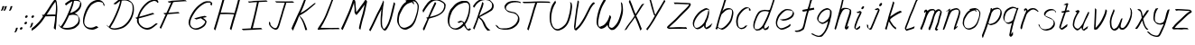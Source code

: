 SplineFontDB: 3.0
FontName: SwanHand
FullName: SwanHand
FamilyName: SwanHand
Weight: Regular
Copyright: Copyright (c) 2016, William Seymour
UComments: "2016-5-23: Created with FontForge (http://fontforge.org)"
Version: 001.000
ItalicAngle: 0
UnderlinePosition: -100
UnderlineWidth: 50
Ascent: 800
Descent: 200
InvalidEm: 0
LayerCount: 2
Layer: 0 0 "Back" 1
Layer: 1 0 "Fore" 0
XUID: [1021 547 -597214956 2349]
FSType: 0
OS2Version: 0
OS2_WeightWidthSlopeOnly: 0
OS2_UseTypoMetrics: 1
CreationTime: 1464011425
ModificationTime: 1465836980
PfmFamily: 17
TTFWeight: 400
TTFWidth: 5
LineGap: 90
VLineGap: 0
OS2TypoAscent: 0
OS2TypoAOffset: 1
OS2TypoDescent: 0
OS2TypoDOffset: 1
OS2TypoLinegap: 90
OS2WinAscent: 0
OS2WinAOffset: 1
OS2WinDescent: 0
OS2WinDOffset: 1
HheadAscent: 0
HheadAOffset: 1
HheadDescent: 0
HheadDOffset: 1
OS2Vendor: 'PfEd'
Lookup: 258 0 0 "'kern' Horizontal Kerning in Latin lookup 0" { "'kern' Horizontal Kerning in Latin lookup 0-1" [150,15,0] } ['kern' ('DFLT' <'dflt' > 'latn' <'dflt' > ) ]
MarkAttachClasses: 1
DEI: 91125
KernClass2: 2+ 3 "'kern' Horizontal Kerning in Latin lookup 0-1"
 1 T
 1 J
 29 a c e g m n o r s u v w x y z
 1 i
 0 {} -300 {} -250 {} 0 {} -150 {} -100 {}
LangName: 1033
Encoding: ISO8859-1
UnicodeInterp: none
NameList: AGL For New Fonts
DisplaySize: -48
AntiAlias: 1
FitToEm: 0
WinInfo: 80 16 4
BeginPrivate: 1
BlueValues 22 [-7 4 581 596 992 998]
EndPrivate
Grid
424 390 m 0
 444.225018282 382.3711348 465.195067924 384.237789656 486 384 c 0
 520.744887904 386.228154882 556.218382906 385.26195373 590 394 c 0
 611.407453074 399.537310868 637.759697183 398 660 398 c 0
 686.568231507 398 711.76010114 391.40777686 738 388 c 0
 792 386 l 1025
128 18 m 0
 157.018823984 32.550187343 160.748154791 40.9544265455 176 54 c 0
 204.226577253 71.7967817425 229.891615708 87.9988130715 250 118 c 0
 265.467134966 132.841469574 278.88157418 149.740454636 296 162 c 0
 309.533953734 179.454899453 325.309358617 191.415788816 338 212 c 0
 358.32136484 233.565415347 368.382887704 264.072292836 390 286 c 0
 401.01372283 300.489078702 408.4435068 309.299704856 422 322 c 0
 455.239203025 353.519538971 487.322509168 381.904241536 504 426 c 0
 520.663851301 460.42054926 545.503019937 490.793860055 558 528 c 0
 573.286150264 565.837083004 604.219130564 589.953269937 626 620 c 0
 649.033369549 652.957038683 675.002649387 689.205192039 698 724 c 0
 708.566124761 739.986462447 737.350847056 804 758 804 c 0
 818.322941523 764.92746787 817.049737996 676.956893096 812 610 c 0
 807.702480328 540.565533122 797.370408386 472.6658399 788 404 c 0
 777.465429487 326.803243736 761.409749196 251.248171267 746 176 c 0
 730 78 l 0
 728 46 l 1025
EndSplineSet
TeXData: 1 0 0 346030 173015 115343 0 1048576 115343 783286 444596 497025 792723 393216 433062 380633 303038 157286 324010 404750 52429 2506097 1059062 262144
AnchorClass2: "df" "" 
BeginChars: 256 59

StartChar: n
Encoding: 110 110 0
Width: 545
VWidth: 0
Flags: W
HStem: 0 21G<48 84.5 354.5 361> 551 41<332.232 471.74> 551 35<340.246 413.11>
VStem: 487 38<408.115 531.101>
LayerCount: 2
Fore
SplineSet
149 495 m 1xd0
 132 515 l 1
 158 534 206 586 224 586 c 0xb0
 225 586 226 586 227 585 c 0
 235 581 242 567 242 558 c 0
 242 557 242 556 242 555 c 0
 239 543 239 527 237 517 c 1
 267 557 307 570 356 582 c 0
 377 587 395 592 414 592 c 0
 439 592 464 583 490 555 c 1
 517 526 525 500 525 477 c 0
 525 452 516 430 512 409 c 0
 495 321 468 272 440 184 c 0
 425 138 406 100 397 66 c 1
 407 78 440 100 448 105 c 0
 450 106 447 91 447 90 c 1
 446 74 l 1
 428 56 424 52 411 40 c 0
 382 12 365 0 357 0 c 0
 352 0 344 5 344 14 c 4
 344 52 385.586914062 162.129882812 404 220 c 0
 432 308 458.458984375 354.293945312 476 442 c 0
 479 457 487 471 487 482 c 0
 487 501 484 516 478 529 c 1
 467 540 448 551 419 551 c 0
 408 551 395.875 549.532226562 382 546 c 0
 327 532 288.35546875 518.803710938 260 468 c 0
 188 339 99 0 70 0 c 0
 68 0 49 -2 48 0 c 0
 43 10 40 10 40 12 c 0
 40 14 43 17 48 35 c 0
 106 224 167 352 206 542 c 1
 189 527 166 505 149 495 c 1xd0
EndSplineSet
Validated: 524289
EndChar

StartChar: o
Encoding: 111 111 1
Width: 570
VWidth: 0
Flags: W
HStem: 4 37<146.733 277.253> 557 39<393 444.263>
VStem: 40 37<116.486 284.738> 503 27<359.638 491.272>
LayerCount: 2
Fore
SplineSet
246 544 m 5
 242 550 l 4
 228 568 l 5
 250 577 270 577 288 583 c 4
 295 585 303 587 312 589 c 4
 336 592 356 596 375 596 c 4
 391 596 407 594 427 585 c 4
 446 577 476 564 506 519 c 4
 518 501 526 489 528 474 c 4
 529 464 530 454 530 445 c 4
 530 414 523 388 515 352 c 4
 505 302 495 274 477 226 c 4
 458 176 450 154 419 113 c 4
 388 73 367 53 325 36 c 4
 288 20 260 4 225 4 c 4
 217 4 207 5 198 7 c 4
 162 15 125 20 80 82 c 4
 72 92 66 101 61 111 c 5
 45 141 40 165 40 190 c 4
 40 214 45 238 50 267 c 4
 59 324 76 354 105 400 c 4
 138 454 159 485 207 520 c 4
 220 529 229 535 243 542 c 5
 264 550 246 544 246 544 c 5
393 557 m 5
 393 557 395 556 395 555 c 4
 411 539 418 524 419 522 c 4
 420 518 420 515 420 512 c 4
 420 505 419 499 419 493 c 4
 419 491 419 490 419 488 c 5
 386 523 l 5
 386 527 386 535 386 536 c 5
 379 536 374 535 367 533 c 4
 355 530 344 528 333 525 c 4
 299 516 273 507 238 482 c 4
 191 447 170 416 137 362 c 4
 107 316 91 287 82 230 c 4
 79 211 77 194 77 179 c 4
 77 148 84 122 98 95 c 5
 101 90 105 85 106 84 c 4
 109 79 124 56 169 45 c 4
 181 42 193 41 203 41 c 4
 233 41 258 51 292 65 c 4
 334 82 378 112 405 154 c 4
 438 206 443 224 462 274 c 4
 479 322 487 335 496 386 c 4
 500 413 503 427 503 442 c 4
 503 453 501 465 498 484 c 4
 496 495 481 509 480 512 c 5
 471 525 466 535 451 542 c 4
 431 550 416 557 399 557 c 4
 397 557 395 557 393 557 c 5
EndSplineSet
Validated: 1
EndChar

StartChar: a
Encoding: 97 97 2
Width: 624
VWidth: 0
Flags: W
HStem: 13.6553 36.5576<117.48 207.587> 548 41<377.306 463.676>
VStem: 40.3076 35.6455<92.8965 230.66> 353.25 40.8027<57.8695 117>
LayerCount: 2
Back
SplineSet
489.509765625 540 m 0
 461.715820312 582.280273438 421.369140625 571.637695312 387.509765625 561 c 0
 363.1484375 549.05078125 336.9609375 540.998046875 312.509765625 525 c 0
 273.071289062 493.569335938 229.739257812 464.583984375 195.509765625 429 c 0
 154.780273438 381.245117188 107.20703125 329.662109375 87.509765625 270 c 0
 72.865234375 231.15625 56.2841796875 191.588867188 60.509765625 147 c 0
 48.697265625 69.1875 126.979492188 15.7431640625 198.509765625 45 c 0
 244.35546875 60.9638671875 280.573242188 85.4921875 315.509765625 120 c 0
 357.951171875 158.01171875 395.454101562 201.983398438 420.509765625 255 c 0
 437.548828125 299.493164062 458.463867188 346.405273438 468.509765625 396 c 0
 495.411132812 500.90234375 478.463867188 546.48046875 444.509765625 423 c 0
 411.642578125 350.31640625 390.448242188 269.731445312 384.509765625 189 c 0
 381.754882812 151.556640625 372.509765625 116.860351562 372.509765625 78 c 0
 372.509765625 50.708984375 381.029296875 39 405.509765625 39 c 0
 460.271484375 39 518.745117188 102.931640625 564.509765625 129 c 0
 594.509765625 156 l 1025
EndSplineSet
Fore
SplineSet
366 214 m 1
 369 246 393 272 408 306 c 0
 426 346 429 363 442 403 c 0
 451 430 455 452 461 478 c 0
 464.696289062 490.938476562 462.4140625 522.66796875 471.51953125 522.66796875 c 0
 472.266601562 522.66796875 473.08984375 522.455078125 474 522 c 0
 480 519 485 524 489 506 c 0
 492.5 492 493.5 482.5 493.5 475.875 c 0
 493.5 469.25 492.5 465.5 492 463 c 0
 490 431 486 413 479 382 c 0
 470 338 464 312 444 272 c 0
 426 235 420 206 402 178 c 0
 401 170 400 162 399 152 c 0
 398 143 397 135 395 128 c 0
 394.322265625 122.131835938 394.052734375 117.1796875 394.052734375 112.697265625 c 0
 394.052734375 97.318359375 397.225585938 87.4541015625 398 65 c 1
 405 66 400 55 407 58 c 0
 442 72 459 85 490 106 c 0
 524 129 541 145 574 170 c 1
 584 164 l 1
 551 139 559 93 525 70 c 0
 494 49 477 36 442 22 c 0
 434.116210938 18.9677734375 426.967773438 16.6708984375 419.663085938 16.6708984375 c 0
 414.922851562 16.6708984375 410.116210938 17.638671875 405 20 c 1
 405 20 405.131835938 19.7685546875 405.131835938 19.6123046875 c 0
 405.131835938 19.5322265625 405.09765625 19.47265625 404.994140625 19.47265625 c 0
 404.181640625 19.47265625 399.1171875 23.1572265625 373 50 c 0
 355.956054688 67.0439453125 352.622070312 72.6015625 352.622070312 76.37109375 c 0
 352.622070312 78.7939453125 354 80.478515625 354 84 c 0
 353.5 90 353.25 95.75 353.25 101.25 c 0
 353.25 106.75 353.5 112 354 117 c 1
 329 89 308 73 273 50 c 0
 242 30 222 20 186 15 c 0
 180.374023438 14.099609375 175.204101562 13.6552734375 170.318359375 13.6552734375 c 0
 153.495117188 13.6552734375 140.048828125 18.92578125 123 29 c 0
 118 32 119 27 80 67 c 0
 54 94 56 96 52 109 c 0
 44.0810546875 132.756835938 40.3076171875 151.330078125 40.3076171875 172.9296875 c 0
 40.3076171875 181.333984375 40.87890625 190.196289062 42 200 c 0
 47 243 57 267 77 306 c 0
 100 351 117 374 149 413 c 0
 179 450 198 470 235 500 c 0
 268 526 288 537 327 556 c 0
 356 570 380 589 412 589 c 0
 441 589 454 571 481 560 c 1
 509 519 l 1
 482 530 469 548 440 548 c 0
 408 548 391 534 362 520 c 0
 324 501 303 490 270 464 c 0
 233 434 214 414 184 377 c 0
 152 338 135 315 112 270 c 0
 92 231 82 207 77 164 c 0
 76.28515625 157.748046875 75.953125 152.133789062 75.953125 146.94140625 c 0
 75.953125 123.06640625 82.96484375 108.10546875 92 81 c 0
 94 77 99 73 100 70 c 0
 118.172851562 60.48046875 125.112304688 50.212890625 142.205078125 50.212890625 c 0
 144.86328125 50.212890625 147.768554688 50.4619140625 151 51 c 0
 187 56 207 66 238 86 c 0
 278 112 300 130 331 167 c 0
 336 173 340 178 345 184 c 0
 353 194 360 204 366 214 c 1
EndSplineSet
Validated: 524289
EndChar

StartChar: d
Encoding: 100 100 3
Width: 624
VWidth: 0
Flags: W
HStem: -7 38<101.184 209.032> 501 42<372.282 471.887> 521 34<286.369 448.236> 972.16 20G<655.152 664.632>
VStem: 40 35<55.3158 207.431> 307 39<58.1399 66>
LayerCount: 2
Back
SplineSet
722.626953125 547 m 1
 602.626953125 571 l 0
 591.068359375 567.193359375 577.827148438 563.614257812 566.626953125 559 c 0
 532.447265625 543.733398438 494.375 528.80859375 473.626953125 502 c 0
 455.977539062 479.194335938 433.85546875 450.380859375 413.626953125 424 c 0
 413.626953125 423.999023438 413.625976562 423.997070312 410.626953125 415 c 0
 377.626953125 346 l 0
 353.626953125 277 l 0
 332.626953125 211 l 0
 320.626953125 145 l 0
 320.626953125 49 l 0
 336.280273438 16.2021484375 372.9453125 -7.353515625 413.626953125 -2 c 0
 450.854492188 2.8994140625 467.734375 8.7587890625 500.626953125 22 c 0
 551.626953125 76 l 0
 593.626953125 136 l 0
 656.626953125 253 l 0
 665.626953125 268 l 0
 713.626953125 394 l 0
 760.626953125 565 l 0
 794.626953125 711 l 0
 802.626953125 741 l 0
 832.626953125 852 l 0
 850.626953125 922 l 0
 881.626953125 1078 l 0
 900.59765625 1202.14941406 873.4453125 1072.67089844 851.626953125 1015 c 0
 824.626953125 910 l 0
 815.626953125 880 l 0
 779.626953125 769 l 0
 719.626953125 544 l 0
 692.626953125 451 l 0
 653.626953125 337 l 0
 623.626953125 244 l 0
 605.626953125 172 l 0
 590.626953125 67 l 0
 589.591796875 55.9609375 587.626953125 45.5244140625 587.626953125 34 c 0
 587.626953125 16.55078125 597.625976562 7 614.626953125 7 c 0
 645.780273438 7 660.33984375 25.892578125 686.626953125 37 c 0
 755.626953125 103 l 1025
EndSplineSet
Fore
SplineSet
472 501 m 1xdc
 471 501 470 501 470 501 c 0xdc
 442 501 424 517 393 520 c 0
 385 521 378 521 372 521 c 0xbc
 355 521 341 519 323 514 c 0
 289 505 266 502 239 480 c 0
 202 450 189 424 165 384 c 0
 144 349 138 326 123 288 c 0
 106 243 92 218 83 170 c 0
 78 145 75 126 75 106 c 0
 75 93 76 80 79 65 c 0
 82 51 90 47 94 37 c 1
 108 32 119 31 132 31 c 0
 139 31 147 31 156 32 c 0
 173 34 184 34 198 43 c 0
 232 63 253 75 278 105 c 0
 315 149 328 180 354 230 c 0
 399 318 424 366 458 458 c 0
 463 474 468 487 472 501 c 1xdc
444 544 m 0
 446 543 449 543 452 543 c 0xdc
 468 543 495 551 498 561 c 0
 514 604 532 645 545 690 c 0
 560 741 566 752 582 802 c 0
 598 852 594 843 609 894 c 0
 619 928 615 922 624 954 c 0
 628 968 632 992 644 992 c 0
 644.799804688 992 651.360351562 992.16015625 658.944335938 992.16015625 c 0
 670.3203125 992.16015625 684 991.799804688 684 990 c 0
 684 989 669 967 669 966 c 0
 663 937 656 935 650 906 c 0
 638 850 640 865 626 810 c 0
 607 734 585 694 564 618 c 0
 548 560 524 520 508 471 c 0
 504 457 499 442 493 426 c 0
 459 334 434 285 389 198 c 0
 373 166 362 142 346 118 c 1
 347 118 l 1
 346 110 345 102 345 94 c 0
 345 85 346 76 346 66 c 0
 346 61 345 56 345 51 c 0
 345 47 365 56 364 53 c 1
 375 54 361 45 372 50 c 0
 390 58 400 63 415 74 c 0
 441 93 452 106 476 127 c 1
 471 97 l 1
 460 71 469 69 450 41 c 0
 439 26 425 26 407 17 c 0
 396 12 388 9 375 7 c 0
 367 6 362 7 355 11 c 0
 346 16 310 51 308 58 c 0
 307 61 307 63 307 66 c 1
 284 40 264 29 233 10 c 0
 219 2 208 2 191 0 c 0
 173 -2 158 -7 143 -7 c 0
 134 -7 126 -5 117 0 c 0
 114 2 117 -4 81 30 c 0
 41 67 48 75 44 98 c 0
 41 113 40 126 40 138 c 0
 40 158 43 178 48 203 c 0
 57 251 71 275 88 320 c 0
 103 358 109 381 130 416 c 0
 154 457 167 482 204 513 c 0
 231 535 253 538 288 547 c 0
 309 552 320 555 338 555 c 0xbc
 342 555 347 554 353 554 c 0
 388 551 422 549 444 544 c 0
EndSplineSet
Validated: 524289
EndChar

StartChar: h
Encoding: 104 104 4
Width: 543
VWidth: 0
Flags: W
HStem: 0 21G<65.4795 74.9795 355.468 358.708> 567.889 31.7988<300.925 423.895> 978 20G<348.21 353.979>
VStem: 39.9795 32<10.1939 33.9531> 462.575 40.4248<431.769 552.028>
LayerCount: 2
Back
SplineSet
433.763671875 990 m 4
 404.033203125 971.690429688 394.130859375 950.854492188 373.763671875 930 c 4
 328.763671875 837 l 4
 298.763671875 756 l 4
 250.763671875 600 l 4
 248.106445312 579.388671875 239.192382812 560.245117188 232.763671875 540 c 4
 227.34375 522.93359375 220.34375 505.385742188 214.763671875 492 c 4
 187.763671875 414 l 4
 151.763671875 303 l 4
 124.763671875 228 l 4
 97.763671875 171 l 4
 91.763671875 153 l 4
 70.763671875 84 l 4
 52.763671875 27 l 4
 79.763671875 96 l 4
 82.763671875 111 l 4
 115.763671875 210 l 4
 157.763671875 318 l 4
 181.763671875 390 l 4
 189.68359375 406.744140625 191.9921875 425.6875 202.763671875 441 c 4
 210.163085938 466.9375 230.888671875 485.533203125 241.763671875 510 c 4
 270.671875 541.763671875 301.754882812 576.520507812 343.763671875 582 c 4
 408.8671875 590.715820312 476.985351562 556.80078125 469.763671875 492 c 4
 468.958984375 484.784179688 463.216796875 426.948242188 457.763671875 429 c 4
 433.763671875 369 l 4
 406.763671875 297 l 4
 379.763671875 222 l 4
 352.763671875 150 l 4
 328.763671875 81 l 4
 323.543945312 62.5576171875 313.763671875 44.533203125 313.763671875 27 c 4
 313.763671875 21.9873046875 318.529296875 24 322.763671875 24 c 4
 334.149414062 24 347.702148438 41.9541015625 355.763671875 48 c 4
 436.763671875 129 l 1029
EndSplineSet
Fore
SplineSet
144.979492188 231 m 1
 144.979492188 230 l 2
 138.979492188 208 132.979492188 186 125.979492188 160 c 0
 110.979492188 104 77.9794921875 1 71.9794921875 0 c 0
 70.9794921875 0 l 0
 59.9794921875 7 40.9794921875 19 39.9794921875 31 c 0
 39.9794921875 32 40.9794921875 33 40.9794921875 34 c 0
 67.9794921875 129 83.9794921875 174 104.979492188 261 c 0
 117.979492188 313 132.979492188 359 148.979492188 422 c 0
 179.979492188 542 203.334960938 613.916992188 230.979492188 733 c 0
 243.979492188 789 250.979492188 822 264.979492188 877 c 0
 275.057617188 916.590820312 275.979492188 935 284.979492188 972 c 0
 292.213867188 1001.74316406 338.979492188 993 368.979492188 998 c 1
 341.979492188 972 l 2
 327.297851562 957.862304688 328.255859375 965.104492188 320.979492188 936 c 0
 311.979492188 900 309.057617188 884.590820312 298.979492188 845 c 0
 284.979492188 790 280.286132812 755.184570312 265.979492188 700 c 0
 251.979492188 646 239.979492188 602 228.979492188 560 c 1
 237.979492188 571 249.979492188 580 264.979492188 589 c 0
 275.979492188 595 285.979492188 598 295.979492188 599 c 0
 299.729492188 599.5 303.541992188 599.6875 307.463867188 599.6875 c 0
 319.229492188 599.6875 331.979492188 598 346.979492188 598 c 0
 376.979492188 597 392.979492188 597 421.979492188 585 c 0
 462.979492188 571 494.979492188 556 499.979492188 532 c 0
 500.979492188 528 500.979492188 523 501.979492188 518 c 0
 502.680664062 511.219726562 503 503.947265625 503 496.4765625 c 0
 503 471.99609375 499.576171875 445.388671875 494.979492188 427 c 0
 476.979492188 361 461.979492188 324 440.979492188 258 c 0
 415.979492188 181 397.979492188 135 378.979492188 63 c 1
 382.979492188 69 388.979492188 74 394.979492188 80 c 2
 423.979492188 112 l 1
 431.979492188 81 l 1
 419.979492188 44 424.979492188 40 396.979492188 20 c 0
 376.979492188 6 389.979492188 15 358.979492188 4 c 0
 358.874023438 3.982421875 358.764648438 3.9736328125 358.651367188 3.9736328125 c 0
 352.284179688 3.9736328125 332.979492188 31 332.979492188 31 c 2
 325.979492188 38 322.979492188 44 321.979492188 50 c 0
 320.979492188 61 327.979492188 70 329.979492188 79 c 0
 351.979492188 162 369.979492188 208 395.979492188 290 c 0
 416.979492188 356 431.979492188 392 449.979492188 458 c 0
 455.159179688 479.583007812 462.575195312 495.203125 462.575195312 513.870117188 c 0
 462.575195312 516.825195312 462.389648438 519.856445312 461.979492188 523 c 0
 461.979492188 526 460.979492188 529 459.979492188 532 c 0
 457.979492188 544 451.979492188 545 439.979492188 554 c 1
 423.979492188 559 412.979492188 566 390.979492188 567 c 0
 377.646484375 567 366.090820312 567.888671875 355.423828125 567.888671875 c 0
 350.090820312 567.888671875 344.979492188 567.666992188 339.979492188 567 c 0
 329.979492188 566 320.979492188 564 309.979492188 558 c 0
 275.979492188 539 261.979492188 518 244.979492188 486 c 0
 225.979492188 449 210.979492188 418 198.979492188 388 c 0
 183.979492188 349 172.979492188 312 155.979492188 262 c 0
 151.979492188 252 148.979492188 241 144.979492188 232 c 2
 144.979492188 231 l 1
EndSplineSet
Validated: 524289
EndChar

StartChar: e
Encoding: 101 101 5
Width: 584
VWidth: 0
Flags: W
HStem: 2.21094 21G<191.739 199.161> 547.857 33.3389<303.032 457.954>
VStem: 40.2412 37.0029<109.485 274.345> 510.405 33.5947<430.316 489.105>
LayerCount: 2
Back
SplineSet
202.4375 272 m 0
 239.033203125 275.756835938 293.592773438 278.6015625 320.4375 288 c 0
 344.787109375 296.525390625 371.752929688 301.2421875 392.4375 312 c 0
 441.19140625 334.944335938 481.471679688 364.626953125 503.4375 411 c 0
 512.913085938 431.00390625 521.4375 448.78515625 521.4375 480 c 0
 523.208007812 538.719726562 472.135742188 556.13671875 419.4375 561 c 0
 379.409179688 564.694335938 345.200195312 576.5546875 319.4375 562.83203125 c 0
 294.70703125 549.659179688 280.30859375 539.342773438 256.4375 524.512695312 c 0
 232.491210938 509.635742188 199.140625 495.278320312 182.4375 470.758789062 c 0
 176.172851562 461.5625 153.92578125 437.88671875 147.580078125 427 c 0
 139.765625 413.59375 127.516601562 394.4921875 115.672851562 382 c 0
 83.859375 322 l 0
 61.7177734375 234 l 0
 55.4365234375 139 l 0
 102.982421875 59 l 0
 175.4375 20.234375 l 0
 296.4375 45 l 0
 353.4375 72 l 0
 359.4375 78 l 0
 429.4375 123 l 0
 445.4375 150 l 1025
EndSplineSet
Fore
SplineSet
239.875 255 m 1
 144.875 288 l 1
 188.875 293 255.875 292 298.875 303 c 0
 339.875 313 362.875 322 399.875 342 c 0
 431.875 360 450.875 372 474.875 400 c 0
 493.875 423 497.875 440 505.875 469 c 0
 508.579101562 479.81640625 510.405273438 484.198242188 510.405273438 489.10546875 c 0
 510.405273438 493.271484375 509.088867188 497.81640625 505.875 507 c 0
 505.875 508 494.875 520 494.875 521 c 1
 483.875 527 479.875 533 464.875 536 c 0
 442.875 541 429.875 542 406.875 544 c 0
 389.357421875 545.297851562 376.470703125 547.857421875 362.479492188 547.857421875 c 0
 354.905273438 547.857421875 347.006835938 547.107421875 337.875 545 c 0
 317.875 540 308.875 535 290.875 525 c 0
 269.875 512 258.875 500 239.875 485 c 0
 217.875 468 207.875 455 189.875 435 c 0
 169.875 412 156.875 400 140.875 374 c 0
 122.875 345 114.875 327 102.875 295 c 0
 90.875 262 83.875 243 78.875 208 c 0
 77.8125 198.705078125 77.244140625 190.186523438 77.244140625 182.086914062 c 0
 77.244140625 159.688476562 81.5927734375 140.501953125 91.875 117 c 0
 103.875 91 110.875 91 125.875 72 c 1
 133.875 66 156.875 49 166.875 46 c 0
 185.875 41 168.875 42 187.875 44 c 0
 214.875 47 223.875 46 248.875 55 c 0
 289.875 70 311.875 80 350.875 100 c 0
 374.875 112 387.875 120 408.875 137 c 0
 418.875 145 421.875 153 429.875 164 c 1
 445.875 149 l 1
 445.875 145.571289062 446.038085938 141.163085938 446.038085938 136.428710938 c 0
 446.038085938 124.591796875 445.017578125 110.713867188 437.875 105 c 0
 416.875 88 408.875 78 384.875 66 c 0
 345.875 46 324.875 34 283.875 19 c 0
 258.875 10 244.875 7 217.875 4 c 0
 209.377929688 3.10546875 202.48046875 2.2109375 195.841796875 2.2109375 c 0
 187.635742188 2.2109375 179.82421875 3.578125 169.875 8 c 0
 145.875 18 96.875 52 73.875 80 c 1
 55.875 103 50.875 126 44.875 154 c 0
 41.53125 170.23828125 40.2412109375 183.510742188 40.2412109375 196.759765625 c 0
 40.2412109375 211.251953125 41.78515625 225.715820312 43.875 244 c 0
 48.875 279 55.875 298 67.875 331 c 0
 79.875 363 87.875 381 104.875 410 c 0
 121.875 436 134.875 448 154.875 471 c 0
 172.875 491 182.875 504 204.875 521 c 0
 223.875 536 235.875 541 257.875 553 c 0
 275.875 564 284.875 571 304.875 576 c 0
 321.357421875 579.803710938 333.018554688 581.196289062 346.225585938 581.196289062 c 0
 353.850585938 581.196289062 361.9921875 580.732421875 371.875 580 c 0
 394.875 578 407.875 577 429.875 572 c 0
 447.875 568 457.875 567 472.875 557 c 0
 488.875 546 531.875 503 537.875 486 c 0
 541.958007812 474.333007812 544 465.048828125 544 455.3671875 c 0
 544 448.451171875 542.958007812 441.333007812 540.875 433 c 0
 533.875 404 528.875 387 509.875 364 c 0
 485.875 336 466.875 324 434.875 306 c 0
 397.875 286 374.875 277 333.875 267 c 0
 290.875 257 283.875 260 239.875 255 c 1
EndSplineSet
Validated: 524289
EndChar

StartChar: s
Encoding: 115 115 6
Width: 567
VWidth: 0
Flags: W
HStem: -18.2412 36<170.079 313.503> 545.09 36.4404<331.913 468.577>
VStem: 459.154 36<133.774 242.594>
LayerCount: 2
Back
SplineSet
507.291015625 503 m 0
 514.123046875 556.028320312 437.940429688 563.64453125 397.291015625 563 c 0
 317.2578125 561.731445312 198.340820312 500.529296875 215.291015625 409 c 4
 220.291015625 382 256.010742188 380.520507812 275.291015625 369 c 4
 357.291015625 320 479.291015625 311.6640625 479.291015625 181 c 0
 479.291015625 73.9853515625 337.177734375 3 245.291015625 3 c 0
 160.174804688 -0.009765625 70.662109375 60.0234375 57.291015625 147 c 1024
EndSplineSet
Fore
SplineSet
510.905273438 493 m 0
 500.905273438 502 491.905273438 513 490.905273438 518 c 0
 489.905273438 524 488.905273438 532 488.905273438 533 c 1
 475.905273438 540 468.905273438 541 451.905273438 543 c 0
 440.780273438 544.236328125 431.947265625 545.08984375 422.57421875 545.08984375 c 0
 416.780273438 545.08984375 410.780273438 544.763671875 403.905273438 544 c 0
 374.905273438 540 357.905273438 539 331.905273438 527 c 0
 289.905273438 508 270.905273438 493 244.905273438 455 c 0
 233.905273438 440 232.905273438 429 229.905273438 410 c 1
 228.905273438 404 228.905273438 399 229.905273438 397 c 1
 259.905273438 380 273.905273438 376 305.905273438 361 c 0
 333.905273438 349 351.905273438 345 382.905273438 329 c 0
 405.905273438 316 430.905273438 300 459.905273438 266 c 1
 484.905273438 238 485.905273438 224 490.905273438 207 c 1
 493.967773438 195.973632812 495.154296875 187.57421875 495.154296875 178.583007812 c 0
 495.154296875 172.896484375 494.6796875 166.973632812 493.905273438 160 c 1
 491.905273438 138 489.905273438 125 480.905273438 106 c 0
 470.905273438 84 460.905273438 74 444.905273438 57 c 0
 426.905273438 38 415.905273438 27 392.905273438 15 c 0
 370.905273438 3 355.905273438 2 331.905273438 -4 c 0
 305.905273438 -11 290.905273438 -17 263.905273438 -18 c 0
 259.947265625 -18.158203125 256.21484375 -18.2412109375 252.63671875 -18.2412109375 c 0
 233.61328125 -18.2412109375 218.947265625 -15.8916015625 197.905273438 -10 c 1
 174.905273438 -4 159.905273438 3 136.905273438 18 c 0
 110.905273438 36 88.9052734375 60 72.9052734375 81 c 1
 54.9052734375 104 52.9052734375 115 45.9052734375 130 c 1
 41.9052734375 142 41.9052734375 149 39.9052734375 160 c 0
 38.9052734375 165 46.9052734375 161 55.9052734375 152 c 0
 65.9052734375 144 74.9052734375 133 75.9052734375 128 c 0
 77.9052734375 117 77.9052734375 110 80.9052734375 102 c 1
 88.9052734375 83 94.9052734375 76 98.9052734375 71 c 1
 110.905273438 56 109.905273438 58 121.905273438 50 c 0
 136.905273438 39 143.905273438 32 166.905273438 26 c 1
 187.10546875 20.1083984375 200.221679688 17.7587890625 218.775390625 17.7587890625 c 0
 222.265625 17.7587890625 225.947265625 17.841796875 229.905273438 18 c 0
 256.905273438 19 271.905273438 25 297.905273438 32 c 0
 321.905273438 38 336.905273438 39 358.905273438 51 c 0
 379.905273438 63 390.905273438 74 408.905273438 93 c 0
 424.905273438 110 434.905273438 120 444.905273438 140 c 0
 453.905273438 159 455.905273438 172 457.905273438 194 c 0
 458.6796875 200.973632812 459.154296875 206.596679688 459.154296875 211.798828125 c 0
 459.154296875 220.024414062 457.967773438 227.19921875 454.905273438 237 c 1
 451.905273438 258 440.905273438 267 438.905273438 269 c 1
 431.905273438 277 432.905273438 280 407.905273438 293 c 0
 381.905273438 307 363.905273438 313 333.905273438 327 c 0
 303.905273438 340 284.905273438 347 252.905273438 365 c 0
 247.905273438 368 217.905273438 385 199.905273438 413 c 0
 199.905273438 413 199.905273438 414 198.905273438 414 c 0
 191.905273438 427 191.905273438 434 193.905273438 444 c 1
 196.905273438 463 197.905273438 475 208.905273438 491 c 0
 234.905273438 529 255.905273438 544 297.905273438 563 c 0
 323.905273438 575 340.905273438 576 369.905273438 580 c 0
 376.520507812 581.102539062 382.596679688 581.530273438 388.528320312 581.530273438 c 0
 398.736328125 581.530273438 408.520507812 580.264648438 419.905273438 579 c 0
 436.905273438 577 446.905273438 575 463.905273438 566 c 1
 479.905273438 558 502.905273438 537 516.905273438 518 c 0
 516.905273438 517 517.905273438 516 518.905273438 515 c 0
 528.905273438 499 524.905273438 494 526.905273438 486 c 0
 527.905273438 481 520.905273438 485 510.905273438 493 c 0
EndSplineSet
Validated: 524289
EndChar

StartChar: i
Encoding: 105 105 7
Width: 350
VWidth: 0
Flags: W
HStem: 6 30<77.4182 116.113> 567 80<248.101 293.386>
VStem: 40 36.7402<36.0045 135.562> 233 76<582.222 632.963>
LayerCount: 2
Fore
SplineSet
309 621 m 0
 306 600 287 576 266 569 c 0
 262 568 258 567 255 567 c 0
 243 566 234 575 233 588 c 0
 233 589 234 592 234 595 c 0
 237 616 256 640 277 647 c 0
 281 648 285 649 288 649 c 0
 300 650 309 642 310 628 c 0
 310 625 309 624 309 621 c 0
121 470 m 0
 109 476 91 481 94 482 c 0
 124 493 155 503 185 515 c 0
 190 517 191 524 209 513 c 0
 238 498 239 484 239 484 c 1
 239.064453125 482.52734375 239.095703125 481.124023438 239.095703125 479.782226562 c 0
 239.095703125 460.169921875 232.423828125 453.655273438 224 434 c 0
 198 373 176 341 149 280 c 0
 129 235 121 207 105 161 c 0
 94 132 85 117 81 88 c 0
 78.53125 74.0107421875 76.740234375 64.76171875 76.740234375 54.1240234375 c 0
 76.740234375 51.833984375 76.8232421875 49.4794921875 77 47 c 0
 77 44 77 42 77 39 c 2
 77 39 77 36 77 36 c 1
 82 36 88 37 94 39 c 0
 109 43 117 52 129 61 c 0
 157 80 167 93 194 113 c 0
 197 113 195 109 200 98 c 0
 204 88 201 83 201 80 c 0
 193 52 192 51 165 31 c 0
 153 22 144 14 129 10 c 0
 122 8 116 6 110 6 c 0
 102 6 93 8 79 16 c 0
 62 26 49 41 47 44 c 0
 40 53 42 59 41 65 c 0
 41 68 41 71 40 73 c 0
 40 89 42 99 45 116 c 0
 49 145 58 160 69 189 c 0
 85 235 93 262 113 308 c 0
 140 368 161 401 188 462 c 0
 191 468 192 472 195 477 c 1
 180 471 169 467 149 459 c 0
 145 459 131 465 121 470 c 0
EndSplineSet
Validated: 524289
EndChar

StartChar: j
Encoding: 106 106 8
Width: 498
VWidth: 0
Flags: W
HStem: 4.87598 33.124<94.1821 134.661> 575.878 20G<335.513 340.771> 645 92<395.553 437.801>
VStem: 39.7197 36.2803<56.6663 141.738> 378 80<665.264 720.041>
LayerCount: 2
Back
SplineSet
34.9580078125 534 m 0
 63.787109375 540.89453125 77.57421875 548.342773438 98.9580078125 556 c 0
 107.41796875 559.029296875 122.112304688 564 130.958007812 564 c 0
 141.209960938 566.676757812 134.81640625 552.282226562 136.958007812 546 c 0
 134.3046875 519.389648438 126.298828125 499.64453125 114.958007812 476 c 0
 101.026367188 444.665039062 84.9384765625 407.80859375 78.9580078125 372 c 0
 69.4365234375 349.354492188 60.2783203125 327.02734375 48.9580078125 306 c 0
 39.5869140625 289.713867188 31.3095703125 274.6015625 24.9580078125 258 c 0
 11.7919921875 236.711914062 6.7177734375 212.595703125 -1.0419921875 190 c 0
 -9.2900390625 173.725585938 -14.634765625 156.198242188 -21.0419921875 140 c 0
 -25.046875 129.876953125 -29.0673828125 119.80859375 -33.0419921875 110 c 0
 -49.0419921875 66 l 0
 -67.0419921875 6 l 4
 -90.0419921875 -32 l 0
 -102.4140625 -37.2490234375 -105.80859375 -46 -123.041992188 -46 c 0
 -162.241210938 -46 -180.041992188 10 -180.041992188 36 c 0
 -180.041992188 49.998046875 -182.041992188 67 -181.041992188 81 c 1024
EndSplineSet
Fore
SplineSet
457 705 m 0
 453 681 432 654 410 647 c 0
 406 646 402 645 399 645 c 0
 386 645 378 655 378 670 c 0
 378 672 378 675 378 678 c 0
 382 703 403 730 425 737 c 0
 429 738 433 739 436 739 c 0
 449 739 458 729 458 713 c 0
 458 710 457 708 457 705 c 0
274 551 m 0
 267 555 249 564 251 565 c 0
 282 576 298 584 329 592 c 0
 330.96484375 592.491210938 332.9296875 595.877929688 338.095703125 595.877929688 c 0
 343.4453125 595.877929688 352.228515625 592.245117188 368 578 c 0
 370 576 372 574 373 572 c 0
 386.588867188 557.79296875 389.495117188 550.072265625 389.495117188 544.359375 c 0
 389.495117188 540.82421875 388.381835938 538.05859375 388 535 c 1
 378 498 367 480 353 445 c 0
 330 391 316 361 293 307 c 0
 274 264 265 239 247 195 c 0
 228 151 217 126 197 82 c 0
 186 58 184 41 167 20 c 1
 160 10 151 6 138 5 c 0
 136.766601562 4.91796875 135.553710938 4.8759765625 134.356445312 4.8759765625 c 0
 120.986328125 4.8759765625 109.51953125 10.068359375 93 22 c 0
 63 43 51 66 47 76 c 1
 40 91 41 102 40 116 c 0
 39.7998046875 118.599609375 39.7197265625 121 39.7197265625 123.280273438 c 0
 39.7197265625 132.400390625 41 139.599609375 41 150 c 0
 41 153 49 149 59 141 c 0
 68 133 76 123 76 119 c 0
 76 108.599609375 74.7197265625 101.400390625 74.7197265625 92.7919921875 c 0
 74.7197265625 90.6396484375 74.7998046875 88.400390625 75 86 c 0
 76 71 76 61 81 49 c 1
 82 46 83 45 84 42 c 1
 87 41 95 38 106 38 c 0
 118 39 126 42 133 52 c 1
 149 73 151 89 162 113 c 0
 182 158 193 182 212 227 c 0
 231 270 239 295 258 339 c 0
 281 392 296 422 318 476 c 0
 331 508 341 525 350 556 c 1
 327 549 328 549 302 539 c 0
 300 538 286 544 274 551 c 0
EndSplineSet
Validated: 524289
EndChar

StartChar: f
Encoding: 102 102 9
Width: 502
VWidth: 0
Flags: W
HStem: -59 32<-1.56365 111.188> 494 50<206.677 309.727> 942 55<547.824 620.114>
LayerCount: 2
Back
SplineSet
529.329101562 553 m 1
 207.329101562 492 l 1053
518.329101562 606 m 1
 195.329101562 543 l 1049
EndSplineSet
Fore
SplineSet
644 951 m 0
 652 937 654 924 650 926 c 0
 628 932 618 941 598 942 c 0
 597 942 595 942 594 942 c 0
 576 942 568 932 551 922 c 0
 528 908 514 904 497 880 c 0
 473 846 467 822 454 781 c 0
 433 718 424.482421875 681.170898438 410 616 c 0
 408 607 404 590 402 583 c 1
 431 586 483 600 520 606 c 0
 522.961914062 606.48046875 522 592 525 576 c 0
 527.971679688 560.151367188 532.944335938 554.578125 530 554 c 0
 474 543 427 532 382 524 c 1
 372 495 365.966796875 479.009765625 355 442 c 0
 331 361 299 212 278 131 c 0
 256 47 271 98 245 21 c 0
 241 7 241 13 236 8 c 0
 227 -2 236 5 221 -6 c 0
 201 -20 155 -43 133 -51 c 0
 118 -58 116 -59 110 -59 c 0
 108 -59 106 -59 102 -59 c 0
 100 -59 97 -59 94 -59 c 0
 63 -62 71 -64 39 -64 c 0
 36 -64 7 -62 -2 -48 c 0
 -10 -34 -11 -27 -8 -27 c 0
 23 -27 16 -26 47 -24 c 0
 71 -22 85 -23 107 -13 c 0
 130 -3 142 1 163 14 c 0
 186 29 168 16 189 35 c 0
 207 51 196 32 211 71 c 0
 242 151 245 202 266 286 c 0
 288 367 295.373046875 413.119140625 322 493 c 0
 327 508 325 502 329 514 c 1
 294 513 259.01171875 494 215 494 c 0
 212 494 211 500 206 518 c 0
 201.450195312 534.379882812 198.046875 543.47265625 201 544 c 4
 267.14453125 555.815429688 294.67578125 564.622070312 343 571 c 5
 350 595 368.2890625 637.198242188 377 667 c 0
 396 732 400 771 421 834 c 0
 434 875 442 901 465 935 c 0
 482 959 497 962 519 976 c 0
 535 987 545 996 564 997 c 0
 566 997 569 997 571 997 c 0
 590 996 602 985 621 980 c 0
 626 978 636 965 644 951 c 0
EndSplineSet
Validated: 524289
EndChar

StartChar: c
Encoding: 99 99 10
Width: 482
VWidth: 0
Flags: W
HStem: 8.39941 34.5986<137.195 244.285> 593.812 27.9521<314.088 389.936>
VStem: 40.1064 46.0498<104.946 343.213> 398.75 43<548.327 585.375>
LayerCount: 2
Back
SplineSet
298.778320312 496 m 0
 319.361328125 501.216796875 310.583007812 511.899414062 312.778320312 522 c 0
 309.860351562 541.53125 292.67578125 545.131835938 278.778320312 550 c 0
 255.861328125 557.884765625 236.653320312 570.3671875 208.778320312 570 c 0
 181.76953125 571.26953125 164.54296875 562.157226562 146.778320312 550 c 0
 131.249023438 538.916992188 116.403320312 531.846679688 102.778320312 520 c 0
 90.8095703125 512.180664062 77.3427734375 501.596679688 64.7783203125 490 c 0
 47.84375 484.094726562 42.0048828125 471.752929688 26.7783203125 462 c 0
 19.908203125 457.599609375 6.978515625 439.926757812 4.7783203125 434 c 0
 -23.2216796875 402 l 0
 -51.2216796875 368 l 0
 -73.2216796875 330 l 0
 -77.98828125 320.788085938 -78.5478515625 308.845703125 -83.2216796875 300 c 0
 -86.19140625 282.440429688 -93.638671875 267.051757812 -95.2216796875 250 c 0
 -105.866210938 229.435546875 -110.987304688 204.07421875 -111.221679688 178 c 0
 -111.38671875 159.754882812 -117.221679688 142.140625 -117.221679688 122 c 0
 -109.958984375 72.7626953125 -76.80859375 36.2197265625 -23.2216796875 34 c 0
 13.4482421875 32.84375 52.1103515625 32.703125 74.7783203125 50 c 0
 88.763671875 60.890625 104.610351562 68.80078125 120.778320312 82 c 1024
EndSplineSet
Fore
SplineSet
407.75 530 m 0
 395.75 538 387.75 546 388.75 548 c 0
 392.75 555 397.75 560 398.75 567 c 1
 399.75 576 398.75 581 394.75 588 c 1
 393.75 590 392.75 591 392.75 591 c 1
 384.032226562 592.743164062 376.666015625 593.811523438 369.473632812 593.811523438 c 0
 364.2890625 593.811523438 359.1953125 593.256835938 353.75 592 c 0
 332.75 588 316.75 583 297.75 571 c 0
 265.75 550 249.75 542 222.75 514 c 0
 183.75 474 166.75 449 135.75 404 c 0
 112.75 370 106.75 341 96.75 301 c 0
 89.49609375 270.006835938 86.15625 247.7109375 86.15625 222.354492188 c 0
 86.15625 209.258789062 87.046875 195.34765625 88.75 179 c 0
 92.75 138 93.75 109 112.75 76 c 0
 126.75 52 139.75 54 140.75 53 c 1
 150.649414062 49.7001953125 159.868164062 42.998046875 176.265625 42.998046875 c 0
 179.745117188 42.998046875 183.547851562 43.2998046875 187.75 44 c 0
 215.75 48 232.75 52 255.75 67 c 0
 277.75 81 273.75 83 291.75 104 c 0
 293.75 106 307.75 108 321.75 107 c 0
 322.174804688 106.969726562 322.607421875 106.955078125 323.045898438 106.955078125 c 0
 336.211914062 106.955078125 355.233398438 120.172851562 356.693359375 120.172851562 c 0
 356.751953125 120.172851562 356.782226562 120.151367188 356.782226562 120.106445312 c 0
 356.782226562 120.079101562 356.771484375 120.043945312 356.75 120 c 0
 338.75 100 314.75 59 291.75 44 c 0
 268.75 29 255.75 20 227.75 16 c 0
 214.158203125 13.8251953125 203.2265625 8.3994140625 188.20703125 8.3994140625 c 0
 175.598632812 8.3994140625 160.110351562 12.22265625 137.75 25 c 0
 91.75 51 75.75 74 64.75 98 c 0
 48.75 136 45.75 158 41.75 198 c 0
 40.623046875 208.811523438 40.1064453125 218.913085938 40.1064453125 228.61328125 c 0
 40.1064453125 261.9765625 46.2275390625 290.586914062 54.75 327 c 0
 63.75 367 68.75 395 91.75 429 c 0
 122.75 474 140.75 501 179.75 541 c 0
 206.75 568 223.75 577 256.75 598 c 0
 275.75 611 291.75 616 313.75 620 c 0
 319.419921875 621.193359375 325.357421875 621.763671875 331.508789062 621.763671875 c 0
 345.969726562 621.763671875 361.614257812 618.612304688 377.75 613 c 0
 417.75 599 433.75 569 435.75 566 c 0
 440.75 557 442.75 550 441.75 540 c 1
 439.75 532 434.75 528 430.75 522 c 0
 429.75 519 418.75 523 407.75 530 c 0
EndSplineSet
Validated: 524289
EndChar

StartChar: l
Encoding: 108 108 11
Width: 427
VWidth: 0
Flags: W
HStem: -20 24G<81.4492 81.4492 86.9492 87.4492> -7.22168 21G<85.4492 85.4492 104.49 111.575>
VStem: 39.8643 36<31.5089 100.116>
LayerCount: 2
Back
SplineSet
420.333007812 954 m 4
 404.655273438 943.6328125 398.177734375 927.37890625 390.333007812 912 c 0
 357.333007812 831 l 0
 306.333007812 690 l 0
 270.333007812 603 l 0
 195.333007812 435 l 0
 186.333007812 414 l 0
 144.333007812 300 l 0
 84.3330078125 150 l 0
 60.3330078125 72 l 0
 60.3330078125 48 l 0
 60.3330078125 20.994140625 74.0029296875 18 102.333007812 18 c 0
 147.862304688 18 191.397460938 42.201171875 234.333007812 54 c 0
 294.333007812 90 l 1025
EndSplineSet
Fore
SplineSet
80.94921875 4 m 1xa0
 79.94921875 4 79.94921875 4 80.94921875 4 c 1xa0
378.94921875 884 m 0
 393.94921875 886 393.94921875 886 395.94921875 886 c 0
 402.94921875 886 432.94921875 893 425.94921875 881 c 0
 411.94921875 857 386.94921875 835 374.94921875 809 c 0
 356.94921875 768 365.94921875 791 349.94921875 749 c 0
 330.94921875 700 320.94921875 669 300.94921875 620 c 0
 278.94921875 566 266.94921875 537 243.94921875 485 c 0
 220.94921875 433 207.94921875 404 187.94921875 351 c 0
 167.94921875 299 159.94921875 269 139.94921875 217 c 0
 120.94921875 168 106.94921875 141 89.94921875 91 c 0
 83.3505859375 71.205078125 75.8642578125 59.4072265625 75.8642578125 39.6923828125 c 0
 75.8642578125 38.4921875 75.8916015625 37.2626953125 75.94921875 36 c 0
 75.94921875 34 76.94921875 31 76.94921875 31 c 1
 83.94921875 34 88.94921875 37 96.94921875 39 c 0
 121.94921875 45 135.94921875 49 160.94921875 56 c 0
 186.94921875 64 200.94921875 68 226.94921875 78 c 0
 248.94921875 86 285.94921875 103 306.94921875 112 c 0
 309.94921875 113 304.94921875 97 302.94921875 84 c 0
 300.94921875 70 297.94921875 58 294.94921875 57 c 0
 273.94921875 48 282.94921875 51 261.94921875 42 c 0
 235.94921875 32 220.94921875 28 194.94921875 20 c 0
 169.94921875 13 155.94921875 9 130.94921875 3 c 0
 121.768554688 0.8818359375 116.578125 -7.2216796875 106.571289062 -7.2216796875 c 0x60
 102.409179688 -7.2216796875 97.4130859375 -5.8193359375 90.94921875 -2 c 1
 90.94921875 -2 89.94921875 -2 89.94921875 -2 c 2
 88.94921875 -1 87.94921875 -1 86.94921875 0 c 1
 86.94921875 0 87.94921875 -1 88.94921875 -1 c 1
 80.94921875 4 63.94921875 17 51.94921875 33 c 0
 39.94921875 50 40.94921875 58 39.94921875 68 c 0
 39.8916015625 69.376953125 39.8642578125 70.71484375 39.8642578125 72.017578125 c 0
 39.8642578125 93.4072265625 47.3505859375 105.205078125 53.94921875 125 c 0
 70.94921875 175 84.94921875 202 103.94921875 251 c 0
 123.94921875 303 131.94921875 333 151.94921875 385 c 0
 171.94921875 438 185.94921875 467 207.94921875 519 c 0
 230.94921875 572 244.94921875 604 266.94921875 658 c 0
 286.94921875 707 270.94921875 669 289.94921875 718 c 0
 305.94921875 760 300.94921875 746 317.94921875 787 c 0
 328.94921875 813 330.94921875 824 344.94921875 848 c 0
 351.94921875 860 355.94921875 872 361.94921875 884 c 0
 362.94921875 886 360.94921875 882 378.94921875 884 c 0
86.94921875 0 m 1
 83.94921875 1 81.94921875 3 80.94921875 4 c 1xa0
 81.94921875 3 83.94921875 2 86.94921875 0 c 1
EndSplineSet
Validated: 524289
EndChar

StartChar: m
Encoding: 109 109 12
Width: 636
VWidth: 0
Flags: W
HStem: -4 21G<484.979 494.479> 524 44.1318<511.864 584.787> 538 38.6328<315.99 419.288>
VStem: 267.673 39.3057<13.5915 49.4782> 593.979 42.0215<421.371 517.766>
LayerCount: 2
Back
SplineSet
82.2841796875 495 m 0
 125.010742188 518.22265625 130.109375 538.926757812 166.284179688 546 c 0
 179.919921875 546 178.284179688 544.106445312 178.284179688 531 c 0
 178.625976562 515.702148438 179.219726562 500.811523438 169.284179688 489 c 0
 165.977539062 485.069335938 157.634765625 454.620117188 157.284179688 450 c 0
 133.284179688 372 l 0
 103.284179688 276 l 0
 79.2841796875 204 l 0
 68.8466796875 195.045898438 67.0869140625 178.654296875 61.2841796875 165 c 0
 50.4150390625 140.516601562 35.2060546875 118.805664062 28.2841796875 93 c 0
 25.220703125 81.578125 22.1181640625 68.712890625 16.2841796875 57 c 0
 43.2841796875 126 l 0
 91.2841796875 228 l 0
 115.284179688 294 l 0
 133.284179688 357 l 0
 163.284179688 435 l 0
 199.284179688 492 l 0
 212.489257812 518.068359375 240.498046875 542.466796875 269.284179688 551 c 0
 295.063476562 558.642578125 317.35546875 561 346.284179688 561 c 0
 380.013671875 561 403.284179688 546.717773438 403.284179688 513 c 0
 403.284179688 492 l 0
 373.284179688 426 l 0
 343.284179688 333 l 0
 328.284179688 273 l 0
 325.284179688 264 l 0
 301.284179688 198 l 0
 274.284179688 138 l 0
 250.284179688 72 l 0
 241.284179688 51 l 0
 265.284179688 126 l 0
 298.284179688 210 l 0
 355.284179688 366 l 0
 376.284179688 423 l 0
 382.810546875 436.489257812 387.9140625 441.959960938 391.284179688 456 c 0
 401.862304688 500.069335938 460.616210938 555 511.284179688 555 c 0
 531.91015625 555 560.56640625 537.036132812 563.284179688 514 c 0
 564.82421875 500.948242188 559.346679688 482.541015625 556.284179688 471 c 0
 549.296875 444.66796875 540.326171875 423.35546875 534.284179688 399 c 0
 526.16796875 366.283203125 516.094726562 338.439453125 507.284179688 304 c 0
 496.284179688 261 483.697265625 212.842773438 465.284179688 175 c 0
 440.198242188 123.443359375 422.735351562 68.7802734375 402.284179688 18 c 0
 445.284179688 43 l 1029
EndSplineSet
Fore
SplineSet
167.978515625 376 m 2xb8
 175.978515625 403 179.978515625 422 187.978515625 452 c 0
 193.978515625 475 199.978515625 488 204.978515625 508 c 1
 201.978515625 506 196.978515625 502 191.978515625 498 c 0
 176.978515625 487 168.978515625 479 153.978515625 468 c 0
 153.864257812 467.923828125 153.752929688 467.88671875 153.643554688 467.88671875 c 0
 150.900390625 467.88671875 149.90234375 491.419921875 147.978515625 502 c 0
 144.978515625 516 145.978515625 526 147.978515625 528 c 0
 162.978515625 539 140.978515625 523 155.978515625 534 c 0
 168.978515625 544 174.978515625 550 187.978515625 556 c 0
 189.629882812 557.100585938 191.28125 563.65625 198.103515625 563.65625 c 0
 203.674804688 563.65625 212.694335938 559.284179688 227.978515625 544 c 0
 237.978515625 533 242.978515625 526 244.978515625 522 c 1
 248.978515625 528 253.978515625 534 258.978515625 540 c 0
 275.978515625 557 290.978515625 560 311.978515625 569 c 1
 327.978515625 574 336.978515625 575 352.978515625 575 c 0
 364.45703125 575 373.7578125 576.6328125 383.579101562 576.6328125 c 0xb8
 392.581054688 576.6328125 402.022460938 575.260742188 413.978515625 570 c 0
 423.978515625 565 447.978515625 548 462.978515625 527 c 1
 470.978515625 535 479.978515625 542 490.978515625 549 c 0
 508.978515625 561 521.978515625 568 543.978515625 568 c 0
 546.887695312 568 549.73046875 568.131835938 552.645507812 568.131835938 c 0
 565.763671875 568.131835938 580.341796875 565.454101562 608.978515625 536 c 0
 631.454101562 513.524414062 636 500.403320312 636 490.553710938 c 0
 636 484.625976562 634.354492188 479.883789062 633.978515625 475 c 0
 632.978515625 453 626.978515625 442 620.978515625 420 c 0
 609.978515625 385 601.978515625 366 591.978515625 331 c 0
 581.978515625 297 577.978515625 278 568.978515625 244 c 0
 561.978515625 215 559.978515625 199 549.978515625 171 c 0
 536.978515625 134 525.978515625 115 510.978515625 78 c 0
 504.978515625 60 501.978515625 56 499.978515625 50 c 1
 502.978515625 47 504.978515625 45 506.978515625 43 c 0
 509.99609375 39.982421875 514.380859375 38.9677734375 518.9765625 38.9677734375 c 0
 528.397460938 38.9677734375 538.708007812 43.2294921875 539.963867188 43.2294921875 c 0
 540.047851562 43.2294921875 540.091796875 43.2109375 540.091796875 43.169921875 c 0
 540.091796875 43.1318359375 540.0546875 43.076171875 539.978515625 43 c 0
 509.978515625 1 l 1
 494.978515625 -9 503.978515625 -2 484.978515625 -4 c 0
 484.978515625 -4 463.978515625 2 448.978515625 28 c 0
 446.518554688 32.181640625 445.571289062 36.0009765625 445.571289062 39.486328125 c 0
 445.571289062 50.169921875 454.470703125 57.7216796875 455.978515625 63 c 0
 465.978515625 93 463.978515625 85 474.978515625 114 c 0
 488.978515625 151 500.978515625 169 513.978515625 206 c 0
 523.978515625 234 525.978515625 250 532.978515625 279 c 0
 541.978515625 313 545.978515625 332 555.978515625 366 c 0
 565.978515625 401 573.978515625 421 583.978515625 456 c 0
 589.978515625 477 592.978515625 481 593.978515625 502 c 0
 594.978515625 509 585.978515625 513 584.978515625 518 c 1
 580.978515625 519 571.978515625 524 563.978515625 524 c 0xd8
 542.978515625 524 544.978515625 524 525.978515625 512 c 0
 503.978515625 498 490.978515625 487 476.978515625 464 c 0
 451.978515625 423 442.978515625 396 426.978515625 350 c 0
 411.978515625 306 410.978515625 279 395.978515625 235 c 0
 384.978515625 197 375.978515625 176 361.978515625 140 c 0
 341.978515625 89 332.978515625 59 306.978515625 10 c 0
 306.978515625 10 305.220703125 6.7041015625 300.674804688 6.7041015625 c 0
 295.5234375 6.7041015625 286.791015625 10.9375 272.978515625 29 c 0
 269.205078125 34.03125 267.672851562 39.8544921875 267.672851562 46.1181640625 c 0
 267.672851562 69.7314453125 289.446289062 99.6123046875 294.978515625 117 c 0
 308.978515625 152 316.978515625 170 328.978515625 205 c 0
 343.978515625 247 350.978515625 269 364.978515625 310 c 0
 377.978515625 348 382.978515625 370 395.978515625 407 c 0
 406.978515625 435 414.978515625 451 425.978515625 479 c 0
 430.282226562 491.296875 432.318359375 497.166992188 432.318359375 504.513671875 c 0
 432.318359375 509.115234375 431.51953125 514.296875 429.978515625 522 c 1
 429.978515625 524 420.978515625 530 419.978515625 532 c 1
 404.978515625 537 407.978515625 538 386.978515625 538 c 0
 370.978515625 538 361.978515625 537 346.978515625 532 c 1
 325.978515625 523 310.978515625 520 294.978515625 503 c 0
 268.978515625 474 259.978515625 453 241.978515625 419 c 0
 224.978515625 388 241.978515625 423 219.978515625 370 c 0
 217.978515625 366 205.978515625 333 204.978515625 329 c 0
 189.978515625 278 176.978515625 248 158.978515625 199 c 0
 146.978515625 165 137.978515625 146 123.978515625 113 c 0
 110.978515625 84 104.978515625 68 90.978515625 40 c 0
 87.431640625 32.9052734375 84.669921875 14.013671875 75.0234375 14.013671875 c 0
 73.79296875 14.013671875 72.44921875 14.3212890625 70.978515625 15 c 0
 53.978515625 23 39.978515625 53 39.978515625 53 c 1
 48.978515625 80 58.978515625 93 69.978515625 119 c 0
 85.978515625 157 96.978515625 179 110.978515625 218 c 0
 127.978515625 263 132.978515625 290 150.978515625 334 c 0
 156.978515625 349 161.978515625 362 166.978515625 374 c 0
 167.978515625 376 l 2xb8
EndSplineSet
Validated: 524289
EndChar

StartChar: b
Encoding: 98 98 13
Width: 578
VWidth: 0
Flags: W
HStem: -0.666016 35.8262<177.277 247.406> 558.522 36<355.687 479.978> 973 20G<401.49 409.542>
VStem: 501.99 36.0098<378.121 534.991>
LayerCount: 2
Back
SplineSet
417.030273438 1039 m 1
 390.030273438 943 l 0
 377.8203125 917.265625 367.846679688 890.684570312 357.030273438 862 c 0
 350.244140625 844.004882812 344.65234375 822.749023438 342.030273438 805 c 0
 312.030273438 748 l 0
 288.030273438 691 l 0
 261.030273438 625 l 0
 234.030273438 565 l 0
 204.030273438 487 l 0
 186.030273438 421 l 0
 165.030273438 358 l 0
 147.030273438 292 l 0
 139.959960938 268.029296875 134.572265625 243.361328125 126.030273438 220 c 0
 118.078125 175.852539062 92.0517578125 142.3046875 90.0302734375 94 c 0
 77.484375 30.326171875 36.2177734375 -56.7421875 78.0302734375 49 c 0
 89.0205078125 83.1845703125 111.598632812 120.061523438 120.030273438 157 c 0
 120.678710938 159.841796875 134.44140625 195.815429688 135.030273438 196 c 0
 156.030273438 265 l 0
 174.030273438 328 l 0
 195.030273438 391 l 0
 211.783203125 422.720703125 226.458007812 447.932617188 249.030273438 472 c 0
 277.858398438 491.366210938 298.883789062 513.1171875 330.030273438 529 c 0
 362.4609375 551.05078125 397.521484375 561.469726562 441.030273438 559 c 0
 527.334960938 554.100585938 500.030273438 528 529.030273438 472 c 0
 510.030273438 392 l 0
 496.030273438 321 l 0
 459.030273438 233 l 0
 443.030273438 199 447.030273438 211 432.030273438 189 c 4
 423.708984375 176.794921875 407.071289062 155.604492188 399.030273438 143 c 0
 357.030273438 97 l 0
 315.030273438 59 l 0
 262.030273438 27 l 0
 240.803710938 23.7236328125 217.926757812 0.5146484375 195.030273438 4 c 0
 145.845703125 11.4853515625 149.161132812 23.1435546875 120.030273438 43 c 0
 108.030273438 64 l 1025
EndSplineSet
Fore
SplineSet
94.990234375 27 m 0
 94.990234375 26 94.990234375 25 93.990234375 25 c 0
 88.990234375 13 75.990234375 0 75.990234375 0 c 0
 74.990234375 0 40.990234375 40 39.990234375 40 c 1
 40.990234375 40 53.990234375 50 58.990234375 59 c 0
 59.990234375 63 61.990234375 67 62.990234375 71 c 0
 63.990234375 76 63.990234375 75 63.990234375 78 c 0
 63.990234375 80 64.990234375 82 65.990234375 83 c 0
 67.990234375 89 68.990234375 95 69.990234375 101 c 0
 83.990234375 152 89.990234375 181 103.990234375 231 c 0
 121.990234375 294 130.990234375 330 151.990234375 393 c 0
 161.990234375 423 169.990234375 449 177.990234375 474 c 0
 187.990234375 510 198.990234375 544 214.990234375 587 c 0
 247.990234375 671 253.990234375 717 282.990234375 802 c 0
 308.990234375 876 306.990234375 881 337.990234375 954 c 0
 346.990234375 975 345.990234375 973 351.990234375 988 c 0
 352.990234375 991 394.990234375 993 407.990234375 993 c 0
 411.092773438 993 412.383789062 991.721679688 412.383789062 989.591796875 c 0
 412.383789062 979.36328125 382.645507812 949.482421875 380.990234375 947 c 0
 372.990234375 928 378.990234375 940 370.990234375 920 c 0
 344.990234375 849 344.990234375 842 318.990234375 766 c 0
 290.990234375 682 283.990234375 637 250.990234375 553 c 0
 242.990234375 531 235.990234375 512 229.990234375 494 c 1
 243.990234375 514 251.990234375 530 272.990234375 548 c 0
 295.990234375 568 312.990234375 574 340.990234375 584 c 0
 361.990234375 592 375.990234375 593 397.990234375 594 c 0
 403.552734375 594.30859375 408.446289062 594.522460938 413.084960938 594.522460938 c 0
 423.45703125 594.522460938 432.552734375 593.455078125 444.990234375 590 c 0
 447.990234375 589 497.990234375 580 520.990234375 535 c 0
 537.190429688 505.299804688 538 484.509765625 538 456.591796875 c 0
 538 453.490234375 537.990234375 450.299804688 537.990234375 447 c 0
 536.990234375 406 529.990234375 383 519.990234375 343 c 0
 507.990234375 297 503.990234375 269 481.990234375 227 c 0
 457.990234375 181 437.990234375 159 403.990234375 120 c 0
 376.990234375 88 359.990234375 70 325.990234375 46 c 0
 293.990234375 23 274.990234375 7 234.990234375 0 c 0
 232.25 -0.45703125 229.561523438 -0.666015625 226.922851562 -0.666015625 c 0
 206.44921875 -0.666015625 188.934570312 11.9130859375 172.990234375 19 c 0
 158.990234375 25 149.990234375 22 125.990234375 45 c 0
 122.990234375 48 123.990234375 47 119.990234375 50 c 2
 119.990234375 50 115.990234375 51 111.990234375 50 c 0
 106.990234375 48 95.990234375 29 94.990234375 27 c 0
109.990234375 80 m 1
 121.990234375 67 124.990234375 64 124.990234375 64 c 2
 125.990234375 63 131.990234375 59 143.990234375 54 c 0
 166.254882812 44.580078125 175.3203125 35.16015625 191.909179688 35.16015625 c 0
 194.69140625 35.16015625 197.686523438 35.42578125 200.990234375 36 c 0
 239.990234375 43 258.990234375 59 290.990234375 82 c 0
 324.990234375 106 341.990234375 124 368.990234375 156 c 0
 402.990234375 195 422.990234375 217 446.990234375 261 c 0
 467.990234375 303 471.990234375 331 483.990234375 377 c 0
 493.990234375 417 500.990234375 440 501.990234375 481 c 0
 501.990234375 509 498.990234375 524 490.990234375 544 c 1
 483.990234375 550 481.990234375 552 475.990234375 554 c 0
 464.934570312 557.455078125 456.265625 558.522460938 446.026367188 558.522460938 c 0
 441.446289062 558.522460938 436.552734375 558.30859375 430.990234375 558 c 0
 408.990234375 557 396.990234375 556 375.990234375 548 c 0
 347.990234375 538 330.990234375 532 307.990234375 512 c 0
 284.990234375 492 269.990234375 478 247.990234375 456 c 0
 220.990234375 429 234.990234375 452 212.990234375 423 c 0
 211.990234375 421 197.990234375 388 195.990234375 382 c 0
 193.990234375 375 190.990234375 366 187.990234375 359 c 0
 166.990234375 296 157.990234375 260 139.990234375 197 c 0
 127.990234375 151 121.990234375 123 109.990234375 80 c 1
EndSplineSet
Validated: 524289
EndChar

StartChar: g
Encoding: 103 103 14
Width: 550
VWidth: 0
Flags: W
HStem: -200.545 31.4648<79.4255 203> 157.405 39.6992<199.362 312.567> 557.286 42.0469<319.528 448.56>
VStem: 108.682 36.3525<248.962 359.399> 465.517 45.3281<356.438 516.922>
LayerCount: 2
Back
SplineSet
472.72265625 559 m 5
 350.72265625 565 l 4
 292.72265625 543 l 4
 240.72265625 509 l 4
 218.72265625 471 l 4
 184.72265625 413 l 4
 158.72265625 369 l 4
 149.758789062 361.173828125 147.961914062 347.176757812 142.72265625 335 c 4
 138.014648438 324.057617188 136.72265625 304.801757812 136.72265625 291 c 4
 136.72265625 229.447265625 180.181640625 229.28515625 204.72265625 195 c 4
 250.72265625 191 l 4
 312.72265625 195 l 4
 364.72265625 215 l 4
 399.346679688 225.114257812 418.849609375 256.734375 440.72265625 281 c 4
 458.958007812 303.333984375 471.125976562 326.8984375 478.72265625 353 c 4
 484.557617188 373.047851562 487.853515625 389.520507812 490.72265625 409 c 4
 488.72265625 505 l 4
 488.72265625 471 l 4
 483.856445312 441.672851562 477.138671875 412.471679688 464.72265625 385 c 4
 447.41015625 346.693359375 439.573242188 297.04296875 430.72265625 255 c 4
 414.72265625 169 l 4
 386.72265625 105 l 4
 358.72265625 31 l 4
 353.391601562 6.01171875 345.1875 -20.333984375 328.72265625 -43 c 4
 310.635742188 -65.6044921875 294.811523438 -91.2421875 276.72265625 -111 c 4
 266.205078125 -128.01171875 256.493164062 -146.499023438 240.72265625 -157 c 4
 210.567382812 -188.875 157.625 -186.80859375 112.72265625 -179 c 4
 83.78125 -169.729492188 52.3359375 -169.454101562 24.72265625 -155 c 4
 23.076171875 -154.138671875 -1.27734375 -139 -1.27734375 -139 c 4
 -41.27734375 -113 l 1029
EndSplineSet
Fore
SplineSet
508.188476562 512 m 2
 509.188476562 509 509.188476562 509 509.188476562 506 c 1
 510.359375 494.870117188 510.844726562 484.168945312 510.844726562 473.645507812 c 0
 510.844726562 448.240234375 508.016601562 423.870117188 505.188476562 397 c 0
 501.188476562 363 495.188476562 345 485.188476562 311 c 0
 474.188476562 272 474.188476562 250 463.188476562 212 c 0
 451.188476562 170 440.188476562 146 427.188476562 105 c 0
 416.188476562 70 408.188476562 50 391.188476562 17 c 0
 370.188476562 -23 360.188476562 -45 335.188476562 -82 c 0
 315.188476562 -111 292.188476562 -142 266.188476562 -167 c 0
 242.188476562 -190 235.188476562 -196 201.188476562 -198 c 0
 184.440429688 -199.116210938 169.874023438 -200.544921875 154.706054688 -200.544921875 c 0
 142.703125 -200.544921875 130.32421875 -199.650390625 116.188476562 -197 c 0
 84.1884765625 -191 70.1884765625 -181 41.1884765625 -169 c 1
 15.1884765625 -158 2.1884765625 -151 -22.8115234375 -139 c 0
 -28.052734375 -136.379882812 -60 -113.157226562 -60 -107.991210938 c 0
 -60 -107.33984375 -59.4921875 -106.975585938 -58.359375 -106.975585938 c 0
 -58.1904296875 -106.975585938 -58.0087890625 -106.983398438 -57.8115234375 -107 c 0
 -55.0615234375 -107.25 -50.8740234375 -107.3125 -46.0458984375 -107.3125 c 0
 -41.2177734375 -107.3125 -35.7490234375 -107.25 -30.4365234375 -107.25 c 0
 -19.8115234375 -107.25 -9.8115234375 -107.5 -6.8115234375 -109 c 0
 18.1884765625 -121 6.1884765625 -120 30.1884765625 -131 c 1
 61.1884765625 -143 60.1884765625 -150 90.1884765625 -156 c 0
 114.390625 -160.538085938 129.440429688 -169.080078125 149.181640625 -169.080078125 c 0
 155.54296875 -169.080078125 162.390625 -168.193359375 170.188476562 -166 c 0
 202.188476562 -157 219.188476562 -147 243.188476562 -124 c 0
 269.188476562 -99 286.188476562 -80 306.188476562 -51 c 0
 331.188476562 -14 338.188476562 10 359.188476562 50 c 0
 376.188476562 83 377.188476562 104 388.188476562 139 c 0
 399.188476562 175 404.188476562 197 413.188476562 232 c 1
 406.188476562 227 397.188476562 224 388.188476562 217 c 0
 361.188476562 196 346.188476562 185 314.188476562 174 c 0
 292.548828125 166.538085938 276.4765625 157.405273438 256.416992188 157.405273438 c 0
 249.59375 157.405273438 242.309570312 158.461914062 234.188476562 161 c 0
 202.188476562 171 169.188476562 193 135.188476562 237 c 1
 114.130859375 263.953125 108.681640625 280.973632812 108.681640625 302.404296875 c 0
 108.681640625 306.416992188 108.873046875 310.583984375 109.188476562 315 c 0
 111.188476562 344 117.188476562 361 130.188476562 387 c 0
 147.188476562 421 157.188476562 438 178.188476562 469 c 0
 199.188476562 499 216.188476562 517 245.188476562 540 c 0
 275.188476562 564 306.188476562 581 343.188476562 590 c 0
 363.854492188 595.333007812 372.077148438 599.333007812 384.447265625 599.333007812 c 0
 390.6328125 599.333007812 397.854492188 598.333007812 408.188476562 596 c 0
 437.188476562 589 453.188476562 580 495.188476562 536 c 0
 504.188476562 526 509.188476562 518 506.188476562 517 c 0
 508.188476562 512 l 2
464.188476562 524 m 1
 458.188476562 537 451.188476562 541 450.188476562 542 c 1
 450.216796875 542.084960938 450.23046875 542.169921875 450.23046875 542.256835938 c 0
 450.23046875 545.225585938 433.764648438 549.11328125 419.188476562 553 c 0
 407.428710938 556.166015625 404.260742188 557.286132812 401.358398438 557.286132812 c 0
 397.842773438 557.286132812 394.71484375 555.643554688 377.188476562 554 c 0
 340.188476562 551 306.188476562 532 276.188476562 508 c 0
 247.188476562 485 228.188476562 469 208.188476562 439 c 0
 187.188476562 408 179.188476562 392 162.188476562 358 c 0
 149.188476562 332 147.188476562 310 145.188476562 281 c 0
 145.083984375 279.544921875 145.034179688 278.138671875 145.034179688 276.778320312 c 0
 145.034179688 251.958007812 161.65625 242.428710938 170.188476562 232 c 1
 183.188476562 224 176.188476562 230 207.188476562 208 c 1
 226.115234375 202.125976562 239.930664062 197.104492188 255.306640625 197.104492188 c 0
 263.490234375 197.104492188 272.115234375 198.526367188 282.188476562 202 c 0
 314.188476562 213 327.188476562 228 354.188476562 249 c 0
 381.188476562 269 399.188476562 280 418.188476562 308 c 0
 438.188476562 336 444.188476562 356 454.188476562 389 c 0
 463.188476562 419 462.188476562 438 465.188476562 469 c 0
 465.418945312 471.305664062 465.516601562 473.784179688 465.516601562 476.368164062 c 0
 465.516601562 490.689453125 462.515625 508.248046875 462.515625 517.563476562 c 0
 462.515625 521.145507812 462.959960938 523.508789062 464.188476562 524 c 1
EndSplineSet
Validated: 524289
EndChar

StartChar: p
Encoding: 112 112 15
Width: 548
VWidth: 0
Flags: W
HStem: 566.75 36.1357<353.538 472.882> 568 20G<241.882 279.882>
VStem: 0 40.8818<-235.448 -144.114> 510.521 37.6113<391.528 530.638>
LayerCount: 2
Back
SplineSet
270.920898438 566 m 0
 265.4140625 548.54296875 260.350585938 530.530273438 250.920898438 516 c 0
 226.920898438 454 l 0
 200.920898438 398 l 0
 174.920898438 342 l 0
 148.920898438 286 l 0
 146.920898438 278 l 0
 128.920898438 222 l 0
 112.920898438 176 l 0
 96.9208984375 134 l 0
 78.9208984375 86 l 0
 62.9208984375 46 l 0
 55.5654296875 20.111328125 47.7080078125 -8.5615234375 36.9208984375 -30 c 0
 28.4404296875 -61.6806640625 11.6708984375 -92.5703125 -3.0791015625 -122 c 0
 -9.69140625 -133.426757812 -35.05078125 -214.177734375 -27.0791015625 -178 c 0
 -16.244140625 -155.685546875 -7.6689453125 -133.662109375 0.9208984375 -110 c 0
 6.0830078125 -81.62109375 18.7333984375 -55.9609375 30.9208984375 -30 c 0
 40.5888671875 -1.95703125 64.0478515625 19.1884765625 72.9208984375 46 c 0
 87.8583984375 71.9453125 107.033203125 96.0888671875 116.920898438 124 c 0
 124.27734375 144.764648438 130.721679688 165.100585938 136.920898438 186 c 0
 158.920898438 254 l 0
 188.920898438 332 l 0
 220.920898438 432 l 0
 229.868164062 454.28125 235.44140625 479.920898438 252.920898438 498 c 0
 269.293945312 532.509765625 302.176757812 558.719726562 336.920898438 572 c 0
 366.1015625 585.266601562 398.208007812 588.849609375 428.920898438 590 c 0
 495.602539062 592.498046875 526.920898438 531.944335938 526.920898438 472 c 0
 506.1875 355.461914062 439.287109375 232.302734375 328.920898438 182 c 0
 290.83984375 166.102539062 251.94140625 154.796875 210.920898438 152 c 0
 179.928710938 149.88671875 144.920898438 179.133789062 144.920898438 212 c 0
 144.920898438 222 l 0
 150.920898438 234 l 1025
EndSplineSet
Fore
SplineSet
180.881835938 177 m 2xb0
 184.881835938 171 l 1
 192.881835938 163 189.881835938 166 197.881835938 160 c 1
 203.881835938 158 206.881835938 148 219.881835938 149 c 0
 237.881835938 151 246.881835938 155 264.881835938 161 c 0
 282.881835938 167 292.881835938 168 310.881835938 176 c 0
 328.881835938 184 337.881835938 188 353.881835938 199 c 0
 372.881835938 213 383.881835938 222 399.881835938 240 c 0
 417.881835938 260 427.881835938 270 443.881835938 293 c 0
 457.881835938 313 464.881835938 326 474.881835938 347 c 0
 483.881835938 365 486.881835938 376 492.881835938 395 c 0
 500.881835938 420 505.881835938 436 508.881835938 463 c 0
 509.80859375 474.120117188 510.520507812 483.092773438 510.520507812 491.80859375 c 0
 510.520507812 501.905273438 509.565429688 511.65625 506.881835938 524 c 0
 502.881835938 542 495.881835938 543 493.881835938 546 c 1
 492.881835938 547 484.881835938 556 472.881835938 560 c 1
 459.381835938 564.5 449.819335938 566.75 437.444335938 566.75 c 0
 433.319335938 566.75 428.881835938 566.5 423.881835938 566 c 0
 400.881835938 564 388.881835938 560 365.881835938 553 c 0
 347.881835938 547 336.881835938 544 322.881835938 533 c 0
 304.881835938 518 297.881835938 506 283.881835938 486 c 0
 275.881835938 475 269.881835938 468 263.881835938 458 c 0
 261.881835938 448 259.881835938 436 255.881835938 424 c 0
 229.881835938 342 215.881835938 296 188.881835938 214 c 0
 184.881835938 200 183.881835938 196 179.881835938 185 c 0
 180.881835938 177 l 2xb0
269.881835938 552 m 2
 268.881835938 549 279.881835938 562 285.881835938 567 c 0
 300.881835938 579 311.881835938 581 329.881835938 587 c 0
 352.881835938 594 365.881835938 599 388.881835938 601 c 0
 398.309570312 601.942382812 406.182617188 602.885742188 414.071289062 602.885742188 c 0xb0
 422.916015625 602.885742188 431.78125 601.700195312 442.881835938 598 c 0
 461.881835938 592 483.881835938 583 513.881835938 551 c 1
 513.881835938 550 l 1
 537.881835938 524 539.881835938 511 543.881835938 493 c 0
 546.944335938 478.297851562 548.131835938 466.973632812 548.131835938 454.888671875 c 0
 548.131835938 447.245117188 547.657226562 439.297851562 546.881835938 430 c 0
 543.881835938 403 537.881835938 387 529.881835938 362 c 0
 523.881835938 343 520.881835938 331 511.881835938 313 c 0
 501.881835938 292 494.881835938 280 480.881835938 260 c 0
 464.881835938 237 453.881835938 226 435.881835938 206 c 0
 419.881835938 188 410.881835938 179 390.881835938 165 c 0
 374.881835938 154 365.881835938 150 347.881835938 142 c 0
 329.881835938 134 318.881835938 133 300.881835938 127 c 0
 282.881835938 121 272.881835938 116 254.881835938 114 c 0
 249.435546875 113.359375 244.604492188 112.923828125 239.9296875 112.923828125 c 0
 230.012695312 112.923828125 220.794921875 114.883789062 207.881835938 121 c 0
 203.881835938 123 186.881835938 134 168.881835938 153 c 1
 159.881835938 125 150.881835938 98 138.881835938 62 c 0
 124.881835938 20 114.881835938 -2 99.8818359375 -43 c 0
 85.8818359375 -81 76.8818359375 -102 62.8818359375 -139 c 0
 53.8818359375 -163 50.8818359375 -176 40.8818359375 -199 c 0
 35.8818359375 -212 38.8818359375 -220 22.8818359375 -234 c 0
 21.5244140625 -235.1875 20.2099609375 -235.735351562 18.9443359375 -235.735351562 c 0
 7.5126953125 -235.735351562 0 -191.13671875 0 -170.69140625 c 0
 0 -166.708007812 0.28515625 -163.641601562 0.8818359375 -162 c 0
 11.8818359375 -130 20.8818359375 -113 31.8818359375 -82 c 0
 42.8818359375 -52 49.8818359375 -35 60.8818359375 -6 c 0
 75.8818359375 35 82.8818359375 58 96.8818359375 99 c 0
 112.881835938 145 118.881835938 171 133.881835938 216 c 0
 146.881835938 257 154.881835938 279 167.881835938 321 c 0
 179.881835938 356 182.881835938 376 195.881835938 412 c 0
 204.881835938 437 208.881835938 451 219.881835938 476 c 0
 221.881835938 482 224.881835938 487 226.881835938 491 c 0
 229.881835938 505 230.881835938 518 233.881835938 531 c 0
 235.881835938 543 239.881835938 574 243.881835938 588 c 1x70
 279.881835938 587 l 1
 269.881835938 552 l 2
EndSplineSet
Validated: 524289
EndChar

StartChar: k
Encoding: 107 107 16
Width: 540
VWidth: 0
Flags: W
HStem: -0.490234 21G<74.0615 77.2046> 483 39.4609<460.263 474.911>
LayerCount: 2
Back
SplineSet
324.745117188 780 m 0
 241.311523438 813.786132812 300.278320312 740.209960938 270.745117188 735 c 0
 246.745117188 624 l 0
 186.745117188 420 l 0
 132.745117188 249 l 0
 102.745117188 150 l 0
 99.4736328125 117.513671875 93.8876953125 84.8916015625 84.7451171875 54 c 0
 33.3857421875 -83.228515625 90.6435546875 82.326171875 99.7451171875 147 c 0
 115.354492188 266.342773438 210.540039062 340.880859375 315.745117188 387 c 0
 334.000976562 395.002929688 419.215820312 424.541992188 423.745117188 447 c 0
 480.745117188 492 l 0
 270.745117188 387 l 0
 243.541015625 372.802734375 224.951171875 348.846679688 210.745117188 321 c 0
 195.860351562 291.818359375 156.745117188 255.23828125 156.745117188 222 c 0
 156.491210938 212.749023438 159.364257812 201.772460938 168.745117188 198 c 0
 201.969726562 140.8359375 230.860351562 73.9716796875 291.745117188 42 c 0
 293.630859375 41.0107421875 324.745117188 18 324.745117188 18 c 0
 333.745117188 9 l 1025
EndSplineSet
Fore
SplineSet
107 255 m 24
 112 271 114 283 118 297 c 0
 121 309 123 319 126 329 c 0
 138 376 148 410 164 463 c 0
 186 536 202 577 224 651 c 0
 244 718 244 718 262 785 c 1
 298 751 l 1
 280 684 280 683 260 616 c 0
 238 542 222 501 200 428 c 0
 192 402 185 380 179 359 c 1
 203 380 225 389 254 409 c 0
 281 428 296 439 324 456 c 0
 355 474 372 486 404 500 c 0
 420.25 506.841796875 451.127929688 522.4609375 467.859375 522.4609375 c 0
 470.69140625 522.4609375 473.118164062 522.013671875 475 521 c 0
 498 508 500 483 500 483 c 0
 459 460 433 456 393 431 c 0
 370 417 357 410 333 396 c 0
 304 379 287 368 259 350 c 0
 244 340 229 333 218 319 c 1
 200 300 193 303 181 278 c 0
 179.606445312 275.037109375 179.001953125 271.861328125 179.001953125 268.557617188 c 0
 179.001953125 252.907226562 192.569335938 234.385742188 200 222 c 0
 210 205 212 205 228 181 c 0
 241 162 246 156 257 139 c 0
 274 113 281 111 300 92 c 0
 309 83 314 81 350 51 c 1
 338 7 l 1
 326 17 298 32 263 67 c 0
 237 94 221 114 202 142 c 0
 189 161 182 173 171 190 c 0
 166 198 154 211 146 227 c 1
 146 226 144 224 143 222 c 0
 143 221 143 222 143 221 c 0
 137 196 131 174 125 150 c 0
 121 134 117 117 112 98 c 0
 109 88 106 80 103 72 c 0
 101 63 99 54 96 43 c 0
 91 25 92 13 79 0 c 0
 79 0 78.1025390625 -0.490234375 76.306640625 -0.490234375 c 0
 71.81640625 -0.490234375 61.71484375 2.5712890625 46 24 c 0
 41.3642578125 30.3740234375 39.6669921875 35.6572265625 39.6669921875 40.140625 c 0
 39.6669921875 51.130859375 49.869140625 57.3173828125 52 63 c 0
 58 80 62 92 67 106 c 0
 73 130 77 151 84 181 c 0
 91 210 98 226 107 255 c 24
EndSplineSet
Validated: 524289
EndChar

StartChar: q
Encoding: 113 113 17
Width: 499
VWidth: 0
Flags: W
HStem: 157.414 37.9502<130.994 230.818> 597.125 37.3125<257.399 380.719>
VStem: 40.0527 34.248<261.114 393.771>
LayerCount: 2
Back
SplineSet
403.028320312 566 m 1
 327.028320312 596 l 0
 321.028320312 596 l 0
 313.643554688 596 308.310546875 596 305.028320312 596 c 0
 280.46875 592.481445312 260.271484375 590.8203125 235.028320312 578 c 0
 213.876953125 567.05859375 180.892578125 551.778320312 165.028320312 532 c 0
 126.254882812 495.375 97.080078125 451.146484375 83.0283203125 402 c 0
 69.6943359375 355.366210938 49.5458984375 305.279296875 66.0283203125 254 c 0
 84.0283203125 198 99.0283203125 194.001953125 154.028320312 166.000976562 c 0
 163.841796875 161.004882812 183.154296875 161.283203125 194.028320312 161 c 0
 216.375 160.41796875 218.166992188 166.506835938 237.028320312 173 c 0
 363.662109375 216.594726562 369.3125 358.4375 399.028320312 466 c 0
 407.709960938 497.427734375 423.028320312 539.301757812 423.028320312 570 c 0
 417.5 529.028320312 399.653320312 486.34375 385.028320312 444 c 0
 322.0390625 261.630859375 295.805664062 69.4384765625 262.028320312 -119 c 0
 257.985351562 -141.555664062 238.215820312 -208.5625 266.028320312 -194 c 0
 291.305664062 -180.764648438 305.25 -148.301757812 332.028320312 -123 c 1028
EndSplineSet
Fore
SplineSet
410.186523438 571 m 1
 395.186523438 579 389.186523438 581 376.186523438 587 c 0
 359.686523438 593.75 347.124023438 597.125 331.327148438 597.125 c 0
 326.061523438 597.125 320.436523438 596.75 314.186523438 596 c 0
 283.186523438 591 269.186523438 584 240.186523438 571 c 0
 219.186523438 561 203.186523438 553 185.186523438 538 c 0
 159.186523438 516 144.186523438 502 125.186523438 474 c 0
 110.186523438 451 104.186523438 435 96.1865234375 408 c 0
 85.1865234375 377 79.1865234375 360 76.1865234375 327 c 0
 75.2431640625 314.743164062 74.30078125 304.04296875 74.30078125 293.639648438 c 0
 74.30078125 281.975585938 75.486328125 270.686523438 79.1865234375 258 c 0
 88.1865234375 229 94.1865234375 224 101.186523438 216 c 0
 108.186523438 210 125.186523438 198 155.186523438 196 c 0
 158.927734375 195.568359375 162.5234375 195.364257812 166.016601562 195.364257812 c 0
 186.798828125 195.364257812 203.927734375 202.583007812 226.186523438 212 c 0
 250.186523438 222 263.186523438 230 280.186523438 244 c 0
 284.186523438 248 288.186523438 252 293.186523438 256 c 0
 299.186523438 262 304.186523438 267 309.186523438 273 c 0
 312.186523438 284 316.186523438 297 320.186523438 310 c 0
 327.186523438 333 330.186523438 346 338.186523438 367 c 0
 346.186523438 394 354.186523438 410 363.186523438 436 c 0
 373.186523438 463 377.186523438 478 386.186523438 505 c 0
 396.186523438 531 401.186523438 548 410.186523438 571 c 1
342.186523438 236 m 0
 338.186523438 222 334.186523438 209 330.186523438 195 c 0
 326.186523438 181 318.186523438 142 313.186523438 125 c 0
 297.186523438 71 297.186523438 65 285.186523438 10 c 0
 273.186523438 -39 266.186523438 -66 256.186523438 -116 c 0
 254.186523438 -125 255.186523438 -129 254.186523438 -135 c 1
 268.186523438 -117 293.186523438 -76 305.186523438 -59 c 1
 310.186523438 -140 l 1
 300.186523438 -154 302.186523438 -154 288.186523438 -172 c 0
 282.122070312 -178.73828125 269.700195312 -200.006835938 250.615234375 -200.006835938 c 0
 241.377929688 -200.006835938 227.6171875 -197.166992188 218.186523438 -181 c 0
 204.186523438 -157 205.186523438 -155 205.186523438 -155 c 4
 209.186523438 -128 213.186523438 -110 219.186523438 -81 c 0
 228.186523438 -31 232.186523438 -2 244.186523438 48 c 0
 256.186523438 102 267.186523438 132 283.186523438 186 c 1
 276.186523438 182 268.186523438 178 259.186523438 174 c 0
 236.647460938 165.331054688 219.369140625 157.4140625 196.927734375 157.4140625 c 0
 193.481445312 157.4140625 189.9140625 157.600585938 186.186523438 158 c 0
 158.186523438 160 138.186523438 165 103.186523438 200 c 0
 68.1865234375 235 54.1865234375 262 46.1865234375 290 c 0
 41.4755859375 304.130859375 40.052734375 316.344726562 40.052734375 328.504882812 c 0
 40.052734375 339.578125 41.2333984375 350.607421875 42.1865234375 363 c 0
 45.1865234375 396 51.1865234375 413 62.1865234375 444 c 0
 70.1865234375 471 76.1865234375 488 91.1865234375 511 c 0
 110.186523438 539 126.186523438 553 152.186523438 575 c 0
 170.186523438 590 186.186523438 599 207.186523438 608 c 0
 236.186523438 621 251.186523438 629 282.186523438 633 c 0
 288.436523438 634 294.249023438 634.4375 299.842773438 634.4375 c 0
 316.624023438 634.4375 331.436523438 630.5 350.186523438 626 c 0
 377.186523438 619 386.186523438 615 420.186523438 595 c 1
 420.186523438 595 435.388671875 605.641601562 447.03515625 605.641601562 c 0
 451.75 605.641601562 455.880859375 603.8984375 458.186523438 599 c 0
 458.745117188 597.881835938 459 596.416992188 459 594.66796875 c 0
 459 577.641601562 434.813476562 533.696289062 431.186523438 521 c 0
 423.186523438 495 417.186523438 478 410.186523438 451 c 0
 403.186523438 423 395.186523438 412 388.186523438 385 c 0
 380.186523438 350 370.186523438 326 362.186523438 293 c 0
 356.186523438 269 348.186523438 256 342.186523438 236 c 0
EndSplineSet
Validated: 524289
EndChar

StartChar: r
Encoding: 114 114 18
Width: 468
VWidth: 0
Flags: W
HStem: 549 38<305.42 429.462>
VStem: 177 30<525.139 537>
LayerCount: 2
Back
SplineSet
99.798828125 512 m 4
 131.091796875 539.69921875 147.122070312 559.78125 181.798828125 562 c 4
 187.323242188 562 189.798828125 562.57421875 189.798828125 558 c 4
 193.75390625 544.09765625 194.036132812 536.895507812 193.798828125 522 c 4
 193.647460938 512.497070312 191.798828125 502.325195312 191.798828125 496 c 4
 191.798828125 491.333007812 190.536132812 486.608398438 189.798828125 482 c 4
 188.541015625 474.137695312 190.827148438 465.204101562 186.798828125 455 c 4
 171.798828125 417 169.36328125 432.641601562 158.797851562 390 c 4
 149.43359375 352.20703125 114.185546875 266.512695312 101.798828125 230 c 4
 95.994140625 212.888671875 96.798828125 215 89.798828125 197 c 4
 88.107421875 192.650390625 78.888671875 166.538085938 77.798828125 162 c 4
 65.798828125 112 20.2646484375 -12.376953125 27.798828125 24 c 4
 36.771484375 67.3251953125 54.58203125 111.965820312 64.0576171875 153 c 4
 67.029296875 165.869140625 80.1533203125 208.15234375 83.798828125 220 c 4
 87.798828125 233 101.319335938 272.3203125 104.798828125 280 c 4
 157.798828125 397 155.705078125 464.1875 265.798828125 534 c 4
 297.125976562 553.865234375 324.884765625 572.940429688 371.798828125 570 c 4
 399.146484375 571.038085938 424.682617188 567.98828125 445.798828125 558 c 4
 482.737304688 540.52734375 482.67578125 522.3671875 503.798828125 488 c 1028
EndSplineSet
Fore
SplineSet
212 525 m 0
 220 520 225 533 233 539 c 0
 251 552 259 561 279 571 c 0
 296 579 308 581 326 584 c 0
 338 586 346 587 356 587 c 0
 361 587 367 587 374 586 c 0
 395 584 408 583 429 574 c 0
 447 566 466 551 486 530 c 0
 511 501 501 515 507 506 c 2
 518 488 l 1
 504 484 515 488 505 484 c 0
 504 484 504 485 503 485 c 0
 502 485 502 484 501 484 c 0
 498 484 492 487 465 509 c 2
 465 509 461 513 455 517 c 0
 438 524 441 524 423 534 c 0
 411 541 386 549 368 549 c 0
 365 549 362 548 360 548 c 0
 342 545 331 543 314 535 c 0
 294 525 286 516 268 503 c 0
 254 492 245 487 233 474 c 0
 229 469 225 465 221 461 c 0
 213 452 207 444 200 434 c 0
 196 429 186 415 184 408 c 0
 172 372 166 359 154 323 c 0
 142 288 134 267 121 232 c 0
 105 190 98 170 86 127 c 0
 78 99 75 78 67 47 c 0
 62 29 60 13 46 1 c 0
 44 -1 48 -6 36 1 c 0
 20 11 15 27 15 43 c 0
 15 63 22 81 23 83 c 0
 31 115 35 133 45 165 c 0
 59 208 69 232 84 275 c 0
 95 306 101 324 113 355 c 0
 127 392 132 414 151 448 c 0
 155 456 160 465 163 474 c 0
 169 489 172 493 175 509 c 0
 177 520 177 527 177 537 c 1
 170 535 162 531 154 525 c 0
 140 515 135 505 123 492 c 1
 115 556 l 2
 118 559 119 561 119 561 c 1
 120 562 119 561 120 562 c 1
 129 573 142 572 156 577 c 0
 157 577 158 584 164 584 c 0
 169 584 177 580 192 565 c 0
 205 552 208 544 208 539 c 0
 208 536 207 534 207 532 c 0
 207 529 208 528 212 525 c 0
EndSplineSet
Validated: 1
EndChar

StartChar: t
Encoding: 116 116 19
Width: 372
VWidth: 0
Flags: W
HStem: 3 21G<104 112.5>
VStem: 40 292
LayerCount: 2
Back
SplineSet
105.845703125 474 m 1
 295.845703125 518 l 0
 311.845703125 522 l 1025
159.845703125 692 m 1
 239.845703125 712 l 0
 241.3984375 713.03515625 241.737304688 714 243.845703125 714 c 0
 248.036132812 714 247.845703125 714.190429688 247.845703125 710 c 0
 247.845703125 704 l 0
 237.845703125 658 l 0
 219.845703125 574 l 0
 191.845703125 452 l 0
 167.845703125 358 l 0
 163.845703125 346 l 0
 131.845703125 246 l 0
 109.845703125 176 l 0
 97.845703125 124 l 0
 90.21484375 104.37109375 91.634765625 83.3779296875 83.845703125 64 c 0
 70.8779296875 31.7373046875 91.8515625 8 121.845703125 8 c 0
 136.84375 8 144.470703125 15.4140625 157.845703125 20 c 0
 321.845703125 150 l 1025
EndSplineSet
Fore
SplineSet
217 686 m 2
 155 699 l 1
 173 701 232 738 256 739 c 0
 258 739 260 739 262 739 c 0
 284 738 289 727 289 716 c 0
 288 705 282 695 282 695 c 1
 278 678 270 656 263 631 c 0
 251 593 246 569 236 535 c 1
 299 546 l 1
 332 507 l 1
 222 489 l 1
 205 434 190 398 169 336 c 0
 152 287 143 259 127 209 c 0
 113 166 103 143 91 100 c 0
 86 80 86 76 85 62 c 0
 87 54 88 42 97 45 c 0
 121 51 126 58 146 73 c 0
 173 92 188 104 214 123 c 0
 229 135 251 151 268 162 c 1
 259 96 l 1
 243 85 263 97 247 85 c 0
 221 66 206 55 180 36 c 0
 159 21 153 13 129 7 c 0
 122 5 116 3 109 3 c 0
 99 3 87 9 66 30 c 0
 44 54 40 67 40 76 c 0
 40 80 41 83 42 86 c 0
 44 102 53 120 57 136 c 0
 69 179 79 203 93 245 c 0
 109 295 118 325 135 373 c 0
 150 417 162 447 174 481 c 1
 123 473 l 1
 93 508 l 1
 190 527 l 1
 192 535 194 544 197 553 c 0
 210 599 216 623 230 669 c 0
 233 678 235 685 238 693 c 1
 231 690 223 687 217 686 c 2
EndSplineSet
Validated: 1
EndChar

StartChar: u
Encoding: 117 117 20
Width: 533
VWidth: 0
Flags: W
HStem: -5.30566 53.7822<127.709 207.511> -5.30566 36.3057<320.273 363.085>
VStem: 39.5352 38.9756<96.1153 271.401> 283.533 35.9551<30.3087 107.925>
LayerCount: 2
Back
SplineSet
148.102539062 528 m 0
 174.646484375 543.869140625 204.313476562 546.943359375 232.102539062 556 c 0
 235.444335938 556 235.713867188 552.317382812 234.102539062 550 c 0
 145.102539062 422 56.1025390625 277.25 56.1025390625 114 c 0
 56.1025390625 67.9619140625 127.227539062 -15.3232421875 165.102539062 7 c 0
 316.102539062 96 445.924804688 339.784179688 496.102539062 503 c 4
 496.102539062 503 302.102539062 135.022460938 302.102539062 48 c 0
 302.102539062 2.4140625 313.102539062 5 340.102539062 2 c 0
 454.102539062 74 l 1025
EndSplineSet
Fore
SplineSet
361.684570312 200 m 2xb0
 355.684570312 187 352.684570312 174 345.684570312 158 c 0
 342.684570312 150 337.684570312 136 335.684570312 124 c 0
 332.684570312 107 327.684570312 91 324.684570312 71 c 0
 322.0859375 57.1435546875 319.48828125 44.787109375 319.48828125 34.580078125 c 0
 319.48828125 33.0009765625 319.549804688 31.4736328125 319.684570312 30 c 1
 322.684570312 31 322.684570312 31 323.684570312 31 c 0
 341.684570312 37 347.684570312 39 361.684570312 48 c 0
 392.684570312 68 431.684570312 102 463.684570312 122 c 1
 442.684570312 52 l 1
 410.684570312 32 421.684570312 41 391.684570312 20 c 0
 378.684570312 11 375.684570312 1 357.684570312 -5 c 0
 357.193359375 -5.1962890625 356.305664062 -5.3056640625 355.08984375 -5.3056640625 c 0x70
 343.92578125 -5.3056640625 305.013671875 3.9296875 289.684570312 40 c 0
 285.122070312 51.078125 283.533203125 60.4580078125 283.533203125 69.5224609375 c 0
 283.533203125 74.3681640625 283.987304688 79.123046875 284.684570312 84 c 1
 277.684570312 77 271.684570312 71 263.684570312 63 c 0
 242.684570312 42 228.684570312 29 203.684570312 14 c 0
 193.471679688 8.1640625 181.129882812 0.19921875 166.271484375 0.19921875 c 0
 160.76171875 0.19921875 154.90625 1.294921875 148.684570312 4 c 0
 125.684570312 14 107.684570312 30 88.6845703125 50 c 0
 59.6845703125 81 48.6845703125 102 43.6845703125 127 c 0
 40.7138671875 141.110351562 39.53515625 153.153320312 39.53515625 164.612304688 c 0
 39.53515625 184.01171875 42.912109375 201.739257812 46.6845703125 225 c 0
 52.6845703125 263 58.6845703125 286 71.6845703125 322 c 0
 86.6845703125 362 97.6845703125 385 117.684570312 423 c 0
 138.684570312 463 131.684570312 454 155.684570312 493 c 0
 158.684570312 499 162.684570312 504 166.684570312 509 c 1
 162.684570312 507 156.684570312 504 142.684570312 498 c 5
 107.684570312 534 l 1
 141.684570312 549 132.684570312 545 148.684570312 550 c 0
 157.94921875 552.850585938 169.24609375 565.860351562 184.384765625 565.860351562 c 0
 190.487304688 565.860351562 197.213867188 563.74609375 204.684570312 558 c 0
 223.7890625 543.526367188 227.811523438 535.0859375 227.811523438 530.543945312 c 0
 227.811523438 527.241210938 225.684570312 526 225.684570312 526 c 1
 220.684570312 500 200.684570312 485 185.684570312 460 c 0
 161.684570312 421 167.684570312 431 146.684570312 391 c 0
 126.684570312 353 117.684570312 329 103.684570312 289 c 0
 90.6845703125 253 88.6845703125 229 82.6845703125 191 c 0
 80.15234375 175.387695312 78.5107421875 164.938476562 78.5107421875 155.521484375 c 0
 78.5107421875 142.619140625 81.591796875 131.653320312 89.6845703125 112 c 0
 99.6845703125 88 104.684570312 89 111.684570312 81 c 0
 114.684570312 78 128.684570312 67 128.684570312 67 c 0
 133.684570312 64 143.684570312 57 149.684570312 54 c 0
 156.583007812 50.81640625 165.452148438 48.4765625 174.798828125 48.4765625 c 0
 183.065429688 48.4765625 191.705078125 50.306640625 199.684570312 55 c 0
 224.684570312 70 222.684570312 74 243.684570312 95 c 0
 270.684570312 121 278.684570312 137 301.684570312 167 c 0
 316.684570312 187 323.684570312 206 331.684570312 224 c 0
 347.684570312 262 361.684570312 293 381.684570312 338 c 0
 396.684570312 371 404.684570312 390 420.684570312 423 c 0
 434.684570312 451 430.684570312 445 445.684570312 472 c 0
 453.684570312 487 463.684570312 511 476.684570312 523 c 1
 476.684570312 523 488.684570312 509 492.684570312 490 c 0
 492.900390625 488.91796875 493 487.80078125 493 486.655273438 c 0
 493 477.209960938 486.250976562 465.809570312 482.684570312 456 c 0
 470.684570312 426 467.684570312 418 453.684570312 389 c 0
 428.684570312 336 423.684570312 335 398.684570312 284 c 0
 393.684570312 274 392.684570312 272 392.684570312 272 c 0
 392.684570312 272 391.684570312 269 375.684570312 230 c 0
 371.684570312 221 363.684570312 206 363.684570312 206 c 1
 361.684570312 200 l 2xb0
EndSplineSet
Validated: 524289
EndChar

StartChar: v
Encoding: 118 118 21
Width: 502
VWidth: 0
Flags: W
HStem: 4.77734 21G<135.084 147.666> 577 20G<128.445 149.445>
VStem: 105 41.4453<53 259.655> 123.445 40<239.688 557> 423.445 40<481.098 534.175>
LayerCount: 2
Back
SplineSet
145.459960938 539 m 1
 149.459960938 49 l 0
 150.030273438 44.154296875 151.459960938 38.9248046875 151.459960938 31 c 0
 173.15625 51.6376953125 188.55078125 71.642578125 209.459960938 97 c 0
 243.56640625 131.665039062 266.443359375 186.141601562 293.459960938 227 c 0
 315.233398438 274.552734375 333.545898438 312.038085938 351.459960938 361 c 0
 352.9453125 365.05859375 369.87890625 409.157226562 367.459960938 413 c 0
 383.459960938 487 l 0
 387.459960938 529 l 1025
EndSplineSet
Fore
SplineSet
129.4453125 597 m 1xd8
 169.4453125 557 l 1
 167.4453125 497 166.4453125 465 163.4453125 405 c 0xd8
 161.4453125 348 161.4453125 314 157.4453125 257 c 0
 154.4453125 211 154.4453125 185 151.4453125 139 c 0
 149.4453125 106 147.4453125 80 146.4453125 53 c 1
 149.4453125 57 152.4453125 60 154.4453125 63 c 0
 183.4453125 91 195.4453125 105 221.4453125 137 c 0
 251.4453125 173 266.4453125 196 290.4453125 235 c 0
 309.4453125 266 318.4453125 284 334.4453125 317 c 0
 354.4453125 359 366.4453125 383 384.4453125 426 c 0
 396.4453125 453 399.4453125 467 407.4453125 494 c 0
 415.4453125 522 417.4453125 540 423.4453125 568 c 1
 463.4453125 527 l 1
 457.4453125 499 455.4453125 481 447.4453125 454 c 0
 439.4453125 426 436.4453125 411 425.4453125 384 c 0
 407.4453125 341 394.4453125 317 374.4453125 275 c 0
 358.4453125 242 348.4453125 225 329.4453125 194 c 0
 305.4453125 153 290.4453125 130 260.4453125 94 c 0
 234.4453125 63 222.4453125 48 194.4453125 20 c 0
 187.974609375 15.37890625 159.293945312 4.77734375 136.037109375 4.77734375 c 0
 134.131835938 4.77734375 132.262695312 4.8486328125 130.4453125 5 c 0
 116.4453125 6 105.4453125 11 105.4453125 25 c 0
 105.111328125 31.3330078125 105 36.888671875 105 42.185546875 c 0xe8
 105 52.77734375 105.4453125 62.3330078125 105.4453125 75 c 1
 107.4453125 116 108.4453125 139 111.4453125 179 c 0
 114.4453125 225 113.4453125 251 116.4453125 297 c 0
 120.4453125 354 120.4453125 388 123.4453125 445 c 0
 126.4453125 504 127.4453125 537 129.4453125 597 c 1xd8
EndSplineSet
Validated: 524289
EndChar

StartChar: w
Encoding: 119 119 22
Width: 697
VWidth: 0
Flags: W
HStem: -2 43<123.925 217.005> 12 51<345.737 441.968>
VStem: 40 43<91.8125 362.323> 619.653 37.3467<368.523 576.929>
LayerCount: 2
Back
SplineSet
163.958984375 567 m 1
 121.958984375 459 l 0
 111.955078125 439.953125 104.942382812 422.298828125 97.958984375 401 c 0
 77.958984375 340 72.658203125 321.599609375 66.958984375 256 c 0
 62.865234375 208.881835938 72.783203125 88.0791015625 100.958984375 61 c 0
 133.119140625 30.0908203125 130.637695312 24.3564453125 184.958984375 24 c 0
 207.1484375 23.8544921875 217.641601562 38.8623046875 232.958984375 51 c 0
 250.103515625 73.2822265625 273.791992188 92.8623046875 286.958984375 117 c 0
 296.397460938 134.302734375 305.2578125 151.102539062 313.958984375 168 c 0
 364.958984375 300 l 0
 340.958984375 219 l 0
 327.958984375 159 l 0
 327.958984375 149.538085938 321.87109375 122.288085938 322.958984375 111 c 0
 326.178710938 77.58203125 334.954101562 46.1953125 376.958984375 42 c 0
 414.721679688 38.228515625 453.041992188 59.0869140625 470.958984375 90 c 0
 484.766601562 113.823242188 496.590820312 133.1328125 511.958984375 153 c 0
 532.025390625 178.94140625 550.173828125 216.861328125 562.958984375 248 c 0
 595.489257812 327.23046875 628.958984375 377.436523438 628.958984375 468 c 0
 628.958984375 521.515625 629.958984375 567 584.958984375 599 c 0
 575.958984375 605 l 1025
EndSplineSet
Fore
SplineSet
150 598 m 1xb0
 174 549 l 1
 159 510 158 505 145 470 c 0
 129 427 117 405 105 364 c 0
 94 328 91 307 85 269 c 0
 84 259 83 249 83 239 c 0
 83 227 84 213 85 197 c 1
 87 161 87 148 95 117 c 1
 99 99 107 85 117 71 c 1
 129 55 133 53 148 45 c 1
 154 42 158 41 162 41 c 0xb0
 169 41 173 44 181 46 c 1
 199 50 208 55 225 68 c 1
 241 81 248 90 261 110 c 1
 278 137 285 153 299 183 c 1
 307 199 312 211 321 233 c 1
 329 254 333 268 342 289 c 1
 343 292 351 311 367 327 c 0
 373 333 377 335 380 335 c 0
 386 335 388 327 388 318 c 0
 388 306 385 293 385 293 c 0
 378 268 373 251 366 226 c 1
 360 201 353 192 350 172 c 0
 346 145 340 131 340 113 c 0
 340 111 340 108 340 106 c 1
 342 84 349 78 356 71 c 0
 363 64 370 63 380 63 c 0
 385 63 391 63 398 63 c 0
 411 63 417 63 433 77 c 1
 449 90 460 98 478 122 c 1
 494 144 503 157 516 180 c 1
 530 205 541 223 554 250 c 1
 567 278 571 291 583 319 c 1
 593 342 597 354 604 378 c 0
 611 403 615 415 618 440 c 1
 619.286132812 448.142578125 619.653320312 455 619.653320312 461.673828125 c 0
 619.653320312 470.571289062 619 479.142578125 619 490 c 0
 619 492 619 495 619 497 c 1
 619 499 619 500 619 502 c 0
 619 514 621 523 621 532 c 0
 621 537 621 542 619 547 c 1
 616 558 612 572 605 581 c 1
 600 588 601 608 595 623 c 1
 602 617 614 612 627 595 c 1
 636 584 642 571 647 556 c 1
 654 534 655 517 656 496 c 1
 656 488 657 480 657 473 c 0
 657 460 656 449 654 434 c 1
 651 409 651 391 644 366 c 0
 637 340 634 322 624 299 c 1
 612 269 608 255 595 227 c 1
 582 200 575 181 559 154 c 1
 544 129 533 112 517 90 c 1
 503 72 485 61 461 40 c 1
 445 26 425 12 396 12 c 0x70
 371 12 346 18 325 39 c 0
 308 56 304 75 302 93 c 1
 300 90 297 87 295 83 c 1
 282 63 273 50 252 32 c 1
 233 17 216 6 190 0 c 1
 183 -1 177 -2 171 -2 c 0
 155 -2 141 2 128 9 c 1
 105 21 93 35 79 53 c 1
 65 71 59 85 54 107 c 1
 46 142 45 167 43 199 c 1
 42 214 40 228 40 243 c 0
 40 253 41 263 43 276 c 0
 49 314 52 338 63 376 c 0
 76 421 89 446 105 487 c 0
 120 526 137 563 150 598 c 1xb0
EndSplineSet
Validated: 524289
EndChar

StartChar: z
Encoding: 122 122 23
Width: 627
VWidth: 0
Flags: W
HStem: 8 36<368.573 480.915> 12.2725 38.7275<112.409 474.969> 547.414 39<159.248 506.889>
LayerCount: 2
Back
SplineSet
5.1318359375 552 m 0
 67.5556640625 565.016601562 124.131835938 559 184.131835938 555 c 0
 241.172851562 551.197265625 324.131835938 548 371.131835938 543 c 0
 468.293945312 532.6640625 347.706054688 479.114257812 317.131835938 452 c 0
 201.768554688 349.690429688 81.3212890625 252.188476562 -20.8681640625 138 c 0
 -27.236328125 130.883789062 -74.8681640625 68 -74.8681640625 68 c 4
 13.1318359375 70 l 0
 233.131835938 66 l 0
 325.131835938 60 l 1025
EndSplineSet
Fore
SplineSet
134.409179688 558 m 0x60
 124.409179688 569 120.409179688 577 123.409179688 578 c 0
 141.409179688 581 151.409179688 585 169.409179688 586 c 0
 175.853515625 586.29296875 181.524414062 586.4140625 186.876953125 586.4140625 c 0
 199.796875 586.4140625 210.853515625 585.70703125 226.409179688 585 c 0
 255.409179688 584 273.409179688 584 302.409179688 582 c 1
 348.409179688 580 373.409179688 577 419.409179688 574 c 0
 461.409179688 571 486.409179688 573 529.409179688 565 c 1
 535.409179688 564 538.409179688 567 554.409179688 554 c 0
 579.409179688 534 586.409179688 515 586.409179688 514 c 1
 589.409179688 500 580.409179688 495 572.409179688 487 c 0
 550.409179688 467 533.409179688 464 510.409179688 446 c 0
 477.409179688 420 459.409179688 402 428.409179688 373 c 0
 390.409179688 337 369.409179688 315 330.409179688 278 c 0
 298.409179688 247 279.409179688 229 247.409179688 199 c 0
 212.409179688 164 191.409179688 147 158.409179688 110 c 0
 138.409179688 88 128.409179688 72 112.409179688 51 c 1
 121.409179688 51.5 128.909179688 51.75 136.659179688 51.75 c 0
 144.409179688 51.75 152.409179688 51.5 162.409179688 51 c 0x60
 200.409179688 50 220.409179688 47 257.409179688 46 c 0
 263.409179688 45.857421875 269.0625 45.7958984375 274.470703125 45.7958984375 c 0
 306.919921875 45.7958984375 330.552734375 48 367.409179688 48 c 0
 392.409179688 48 406.409179688 45 431.409179688 44 c 1
 443.409179688 43 447.409179688 43 459.409179688 42 c 0
 463.409179688 42 475.409179688 33 484.409179688 22 c 0
 493.409179688 11 497.409179688 3 493.409179688 3 c 0
 482.409179688 4 476.409179688 4 465.409179688 5 c 1
 440.409179688 6 426.409179688 8 401.409179688 8 c 0xa0
 367.009765625 8 345.409179688 6.7197265625 316.129882812 6.7197265625 c 0
 308.809570312 6.7197265625 301.009765625 6.7998046875 292.409179688 7 c 0
 254.409179688 8 233.409179688 11 196.409179688 12 c 0
 190.489257812 12.19140625 185.006835938 12.2724609375 179.793945312 12.2724609375 c 0
 157.71484375 12.2724609375 140.489257812 10.80859375 115.409179688 10 c 1
 101.409179688 10 93.4091796875 10 80.4091796875 9 c 0
 80.4091796875 9 62.4091796875 11 43.4091796875 41 c 0
 40.9443359375 44.8740234375 39.9052734375 48.283203125 39.9052734375 51.326171875 c 0
 39.9052734375 65.55859375 62.642578125 71.7607421875 68.4091796875 80 c 0
 89.4091796875 107 98.4091796875 124 121.409179688 149 c 0
 154.409179688 186 175.409179688 203 210.409179688 238 c 0
 242.409179688 269 262.409179688 285 294.409179688 316 c 0
 332.409179688 353 353.409179688 375 391.409179688 411 c 0
 422.409179688 440 441.409179688 458 474.409179688 484 c 0
 497.409179688 503 513.409179688 507 535.409179688 526 c 0
 536.409179688 527 537.409179688 528 539.409179688 530 c 1
 511.409179688 533 487.409179688 532 453.409179688 535 c 0
 407.409179688 538 382.409179688 540 336.409179688 542 c 1
 307.409179688 544 290.409179688 545 261.409179688 546 c 0
 245.853515625 546.70703125 234.796875 547.4140625 221.876953125 547.4140625 c 0
 216.524414062 547.4140625 210.853515625 547.29296875 204.409179688 547 c 0
 187.409179688 546 176.409179688 542 158.409179688 539 c 0
 155.409179688 538 144.409179688 547 134.409179688 558 c 0x60
EndSplineSet
Validated: 524289
EndChar

StartChar: x
Encoding: 120 120 24
Width: 467
VWidth: 0
Flags: W
HStem: 522.552 50.1074<126.939 169.312>
LayerCount: 2
Back
SplineSet
225.549804688 326 m 1
 248.549804688 239 l 1049
121.737304688 552.405273438 m 0
 148.741210938 538.236328125 172.506835938 527.5546875 191.334960938 505.158203125 c 0
 223.495117188 466.802734375 226.984375 413.115234375 235.549804688 366 c 0
 243.6640625 329.421875 252.08203125 292.705078125 262.885742188 258.702148438 c 0
 271.775390625 240.940429688 268.125976562 221.290039062 275.358398438 203.1640625 c 0
 284.357421875 181.37890625 291.696289062 162.709960938 296.973632812 138.66015625 c 0
 305.985351562 97.5966796875 326.635742188 66.447265625 344.41015625 31.33984375 c 0
 356.9296875 16.0009765625 l 1025
379.8125 520.259765625 m 0
 374.186523438 502.125 361.514648438 489.513671875 353.29296875 476.708007812 c 0
 340.979492188 456.782226562 331.366210938 435.879882812 315.213867188 418.245117188 c 0
 286.517578125 378.521484375 258.958007812 338.717773438 236.4609375 295.549804688 c 0
 218.078125 255.770507812 197.567382812 218.896484375 178.412109375 178.80078125 c 0
 156.416015625 148.447265625 140.23828125 109.815429688 118.196289062 80.36328125 c 0
 117.208984375 79.044921875 101.8515625 57.89453125 101.8515625 57.89453125 c 0
 83.5498046875 34 l 1025
EndSplineSet
Fore
SplineSet
68.375 23.5546875 m 4
 54.4033203125 24.8955078125 38.359375 23.2861328125 40.4072265625 25.236328125 c 4
 62.1572265625 55.7158203125 97.2685546875 100.873046875 117.04296875 132.400390625 c 4
 138.915039062 167.876953125 148.47265625 190.651367188 169.369140625 227.15234375 c 4
 187.168945312 259.727539062 196.653320312 279.502929688 215.428710938 311.053710938 c 4
 220.646484375 319.9296875 221.6953125 321.904296875 225.864257812 328.8046875 c 5
 223.158203125 340.875 220.622070312 359.942382812 217.013671875 376.03515625 c 4
 211.698242188 404.172851562 211.014648438 417.193359375 204.626953125 442.356445312 c 4
 198.213867188 466.520507812 200.116210938 462.47265625 195.483398438 477.58984375 c 4
 193.629882812 483.63671875 185.924804688 495.828125 184.94921875 496.852539062 c 6
 184.94921875 496.852539062 177.171875 506.044921875 169.3203125 512.23828125 c 4
 169.3203125 512.23828125 157.567382812 522.52734375 156.568359375 522.551757812 c 4
 149.69140625 527.721679688 156.568359375 522.551757812 134.916015625 537.083984375 c 4
 128.040039062 542.25390625 116.360351562 555.541992188 109.58203125 564.709960938 c 4
 102.803710938 573.877929688 103.802734375 573.854492188 111.776367188 572.659179688 c 4
 130.74609375 571.196289062 146.765625 571.805664062 176.561523438 563.077148438 c 4
 202.383789062 555.4453125 213.331054688 512.165039062 228.716796875 486.782226562 c 4
 231.423828125 474.712890625 l 4
 238.787109375 448.525390625 241.469726562 435.456054688 245.931640625 413.340820312 c 4
 249.491210938 395.249023438 250.173828125 382.228515625 251.83203125 368.18359375 c 5
 259.07421875 378.009765625 266.364257812 389.8359375 275.678710938 402.612304688 c 4
 294.33203125 429.165039062 306.669921875 442.868164062 325.346679688 470.420898438 c 4
 342.975585938 495.999023438 352.314453125 509.775390625 368.943359375 535.377929688 c 4
 369.9921875 537.352539062 380.96484375 536.084960938 397.959960938 535.669921875 c 4
 411.955078125 535.329101562 427.999023438 536.938476562 426.951171875 534.962890625 c 4
 410.321289062 509.361328125 378.086914062 459.131835938 360.458007812 433.5546875 c 4
 341.78125 406.001953125 329.443359375 392.297851562 310.790039062 365.745117188 c 4
 293.13671875 339.16796875 279.7265625 322.489257812 265.169921875 299.837890625 c 5
 268.802734375 284.745117188 273.435546875 269.626953125 277.970703125 250.510742188 c 4
 285.237304688 220.325195312 290.869140625 205.18359375 298.135742188 174.997070312 c 4
 305.401367188 144.810546875 319.032226562 129.473632812 327.37109375 102.262695312 c 4
 333.905273438 83.09765625 343.682617188 73.8564453125 357.240234375 55.5205078125 c 4
 370.796875 37.1845703125 395.497070312 24.578125 407.98046875 3.267578125 c 4
 408.080078125 3.09375 408.125976562 2.921875 408.12109375 2.7529296875 c 4
 408.048828125 -0.2392578125 392.340820312 -2.365234375 378.5859375 -2.029296875 c 4
 370.499023438 -1.83203125 363.086914062 -0.7841796875 359.921875 1.4384765625 c 4
 351.071289062 7.65625 339.318359375 17.9462890625 334.514648438 26.0654296875 c 4
 323.981445312 45.328125 313.252929688 56.5927734375 300.817382812 79.9033203125 c 4
 291.235351562 97.142578125 281.5546875 110.381835938 275.069335938 131.546875 c 4
 265.779296875 160.78125 258.196289062 177.971679688 250.880859375 206.158203125 c 4
 244.493164062 231.321289062 244.56640625 234.321289062 239.104492188 256.4609375 c 5
 222.426757812 228.859375 220.280273438 222.909179688 203.529296875 192.30859375 c 4
 182.633789062 155.807617188 174.075195312 133.009765625 152.203125 97.5322265625 c 4
 132.428710938 66.0048828125 118.018554688 49.3515625 96.2685546875 18.873046875 c 4
 94.220703125 16.921875 84.345703125 22.1640625 68.375 23.5546875 c 4
EndSplineSet
Validated: 524289
EndChar

StartChar: y
Encoding: 121 121 25
Width: 560
VWidth: 0
Flags: W
HStem: -197.812 35.9941<73.5312 200.73> 141.846 36.0586<180.639 316.194> 576.825 20G<202.026 205.914>
VStem: 72.5752 40.459<244.645 454.654>
LayerCount: 2
Back
SplineSet
155.176757812 550 m 0
 137.326171875 532.81640625 133.911132812 522.008789062 121.176757812 508 c 0
 107.176757812 462 l 0
 99.1767578125 396 l 0
 93.1767578125 340 l 0
 97.1767578125 292 l 0
 96.205078125 280.501953125 102.21484375 270.92578125 103.176757812 260 c 0
 105.76953125 230.5546875 126.768554688 201.723632812 148.948242188 190 c 0
 156.594726562 185.958007812 175.676757812 181.90625 184.176757812 174.356445312 c 0
 240.176757812 162 l 0
 291.176757812 164 l 0
 331.176757812 178 l 0
 361.176757812 194 387.19921875 218.35546875 396.176757812 251 c 4
 413.846679688 288.848632812 431.791015625 330.541992188 441.176757812 370 c 0
 445.28515625 387.26953125 448.557617188 401.6328125 451.176757812 420 c 0
 453.0234375 432.954101562 453.176757812 442.669921875 453.176757812 456 c 0
 453.176757812 475.912109375 459.176757812 468 459.176757812 468 c 0
 460.110351562 451.83203125 456.233398438 438.76171875 453.176757812 424 c 0
 450.25 409.866210938 445.619140625 395.529296875 441.176757812 382 c 0
 429.176757812 328 l 0
 411.176757812 260 l 0
 399.176757812 214 l 0
 376.176757812 136 l 0
 352.176757812 83 l 0
 321.57421875 26 l 0
 307.653320312 -10 l 0
 287.286132812 -49 l 0
 280.998046875 -56.302734375 271.072265625 -79.4189453125 267.176757812 -88 c 0
 258.887695312 -106.258789062 260.5 -108.900390625 250.176757812 -122.9921875 c 0
 242.038085938 -134.102539062 240.088867188 -150.323242188 230.176757812 -157 c 0
 177.176757812 -178 l 0
 111.176757812 -176 l 0
 73.1767578125 -160 l 0
 63.853515625 -155.333984375 53.5751953125 -154.091796875 43.1767578125 -154 c 0
 16.177734375 -153.760742188 -4.0703125 -130.936523438 -24.8232421875 -118 c 0
 -64.8232421875 -84 l 0
 -80.8232421875 -68 l 1025
EndSplineSet
Fore
SplineSet
170.3828125 591 m 0
 180.057617188 592.612304688 198.83203125 596.825195312 205.220703125 596.825195312 c 0
 206.607421875 596.825195312 207.411132812 596.625976562 207.411132812 596.159179688 c 0
 207.411132812 596.109375 207.40234375 596.056640625 207.3828125 596 c 0
 196.3828125 574 159.3828125 527 152.3828125 503 c 1
 141.3828125 482 135.3828125 467 130.3828125 443 c 0
 125.3828125 418 114.3828125 354 113.3828125 329 c 0
 113.158203125 322.931640625 113.034179688 317.418945312 113.034179688 312.223632812 c 0
 113.034179688 294.302734375 114.506835938 280.15625 118.3828125 260 c 1
 122.3828125 238 128.3828125 238 137.3828125 226 c 1
 140.3828125 222 147.3828125 215 147.3828125 215 c 1
 149.3828125 213 151.3828125 210 161.3828125 204 c 1
 168.3828125 199 174.3828125 198 190.3828125 192 c 1
 213.775390625 184.514648438 224.03515625 177.904296875 245.73828125 177.904296875 c 0
 247.229492188 177.904296875 248.775390625 177.935546875 250.3828125 178 c 0
 270.3828125 179 281.3828125 184 300.3828125 191 c 0
 318.3828125 197 329.3828125 198 343.3828125 211 c 0
 359.3828125 226 363.3828125 238 373.3828125 258 c 0
 385.3828125 282 390.3828125 295 398.3828125 321 c 0
 407.3828125 349 409.3828125 366 416.3828125 394 c 0
 421.3828125 413 423.3828125 425 428.3828125 444 c 0
 432.3828125 458 458.3828125 529 465.3828125 542 c 0
 471.114257812 553.461914062 505.668945312 563.583984375 517.458984375 563.583984375 c 0
 519.927734375 563.583984375 521.397460938 563.140625 521.397460938 562.172851562 c 0
 521.397460938 562.1171875 521.392578125 562.059570312 521.3828125 562 c 0
 518.3828125 546 474.3828125 395 470.3828125 379 c 0
 465.3828125 360 460.3828125 349 456.3828125 329 c 0
 451.3828125 306 442.3828125 292 436.3828125 269 c 0
 430.3828125 247 428.3828125 236 421.3828125 214 c 0
 412.3828125 186 407.3828125 169 396.3828125 142 c 0
 388.3828125 122 384.3828125 110 375.3828125 90 c 0
 359.3828125 53 351.3828125 32 334.3828125 -3 c 0
 323.3828125 -26 317.3828125 -39 306.3828125 -62 c 0
 292.3828125 -91 286.3828125 -110 269.3828125 -137 c 0
 258.3828125 -156 252.3828125 -168 234.3828125 -181 c 0
 220.3828125 -191 210.3828125 -193 194.3828125 -196 c 1
 186.005859375 -197.256835938 178.505859375 -197.811523438 171.1484375 -197.811523438 c 0
 160.940429688 -197.811523438 151.005859375 -196.743164062 139.3828125 -195 c 0
 116.3828125 -192 102.3828125 -188 80.3828125 -182 c 0
 54.3828125 -175 35.3828125 -165 12.3828125 -154 c 0
 -9.6171875 -144 -30.6171875 -123 -37.6171875 -117 c 0
 -56.6171875 -100 -69.6171875 -88 -85.6171875 -72 c 0
 -95.6171875 -62 -101.6171875 -52 -99.6171875 -50 c 0
 -97.6171875 -48 -91.6171875 -48 -78.6171875 -48 c 0
 -55.6171875 -48 -34.6171875 -75 -19.6171875 -88 c 0
 -10.6171875 -96 -6.6171875 -100 -4.6171875 -102 c 1
 -4.6171875 -102 2.3828125 -109 8.3828125 -113 c 0
 29.3828125 -126 30.3828125 -128 51.3828125 -137 c 0
 72.3828125 -146 88.3828125 -152 111.3828125 -155 c 0
 127.563476562 -157.426757812 137.853515625 -161.817382812 151.783203125 -161.817382812 c 0
 155.072265625 -161.817382812 158.563476562 -161.573242188 162.3828125 -161 c 1
 178.3828125 -158 187.3828125 -160 201.3828125 -150 c 0
 219.3828125 -137 224.3828125 -120 236.3828125 -102 c 0
 253.3828125 -75 256.3828125 -57 270.3828125 -28 c 0
 281.3828125 -5 287.3828125 8 298.3828125 31 c 0
 315.3828125 66 326.3828125 86 342.3828125 123 c 0
 349.3828125 139 354.3828125 148 359.3828125 163 c 1
 353.3828125 160 343.3828125 158 334.3828125 155 c 0
 315.3828125 148 304.3828125 143 284.3828125 142 c 0
 281.774414062 141.895507812 279.274414062 141.845703125 276.860351562 141.845703125 c 0
 256.143554688 141.845703125 241.774414062 145.521484375 219.3828125 150 c 0
 204.3828125 153 193.3828125 151 173.3828125 164 c 1
 153.3828125 177 123.3828125 199 101.3828125 231 c 1
 84.3828125 255 79.3828125 270 75.3828125 292 c 1
 73.25390625 303.923828125 72.5751953125 313.670898438 72.5751953125 323.017578125 c 0
 72.5751953125 335.62109375 73.80859375 347.497070312 74.3828125 363 c 0
 75.3828125 388 78.3828125 402 81.3828125 427 c 0
 84.3828125 451 83.3828125 465 90.3828125 489 c 0
 97.3828125 513 123.3828125 560 134.3828125 582 c 0
 135.3828125 585 154.3828125 588 170.3828125 591 c 0
EndSplineSet
Validated: 524289
EndChar

StartChar: A
Encoding: 65 65 26
Width: 637
VWidth: 0
Flags: W
HStem: 1.10742 21G<564.809 567.618> 371 47<317.53 555.422>
VStem: 575.724 37<411.401 768.895>
LayerCount: 2
Back
SplineSet
609.318359375 470 m 1
 597.318359375 -66 l 1053
288.067382812 279.48046875 m 1
 432.127929688 313.360351562 l 0
 449.62890625 315.459960938 466.828125 324.056640625 485.047851562 327.880859375 c 0
 503.635742188 331.78125 529.321289062 335.209960938 546.788085938 337.560546875 c 1024
96.9677734375 -129.5 m 0
 107.651367188 -110.868164062 124.676757812 -94.712890625 138.127929688 -76.259765625 c 0
 163.94921875 -53.080078125 182.709960938 -27.345703125 196.927734375 1.1806640625 c 0
 210.69140625 28.568359375 224.63671875 58.5302734375 235.147460938 88.30078125 c 0
 249.923828125 114.3828125 259.346679688 138.151367188 267.48828125 165.740234375 c 0
 277.268554688 175.838867188 277.077148438 190.057617188 285.127929688 202.040039062 c 0
 314.52734375 294 l 0
 349.807617188 400.48046875 l 0
 385.087890625 511.80078125 l 0
 388.02734375 533.580078125 l 0
 417.427734375 608.600585938 l 0
 461.52734375 717.5 l 1
 501.217773438 611.020507812 l 0
 523.267578125 519.060546875 l 0
 543.84765625 390.80078125 l 0
 555.607421875 281.900390625 l 0
 567.368164062 143.9609375 l 0
 573.248046875 44.740234375 l 0
 570.307617188 3.6005859375 l 1025
EndSplineSet
Fore
SplineSet
538.530273438 21 m 0
 528.530273438 33 514.530273438 41 514.530273438 45 c 0
 519.530273438 77 519.530273438 97 526.530273438 129 c 0
 535.530273438 176 539.530273438 201 545.530273438 248 c 0
 550.530273438 295 550.530273438 326 555.530273438 371 c 1
 548.86328125 371.333007812 542.530273438 371.444335938 536.123046875 371.444335938 c 0
 523.307617188 371.444335938 510.196289062 371 493.530273438 371 c 0
 448.530273438 370 423.530273438 370 378.530273438 369 c 0
 347.530273438 369 314.530273438 367 282.530273438 366 c 1
 278.530273438 360 274.530273438 354 269.530273438 347 c 0
 233.530273438 294 214.530273438 264 175.530273438 214 c 0
 144.530273438 175 123.530273438 154 87.5302734375 118 c 0
 52.5302734375 83 31.5302734375 63 -6.4697265625 32 c 0
 -39.4697265625 7 -62.4697265625 -4 -98.4697265625 -28 c 0
 -98.603515625 -28.08984375 -98.728515625 -28.1328125 -98.8427734375 -28.1328125 c 0
 -99.669921875 -28.1328125 -100 -25.8662109375 -100 -22.2744140625 c 0
 -100 -15.23828125 -98.734375 -3.119140625 -97.4697265625 7 c 0
 -96.4697265625 23 -91.4697265625 43 -88.4697265625 45 c 0
 -52.4697265625 69 -75.4697265625 53 -42.4697265625 78 c 0
 -3.4697265625 109 16.5302734375 129 51.5302734375 164 c 0
 87.5302734375 200 109.530273438 220 139.530273438 259 c 0
 172.530273438 301 191.530273438 329 217.530273438 369 c 1
 212.530273438 373 206.530273438 380 201.530273438 387 c 0
 191.530273438 399 187.530273438 410 191.530273438 410 c 0
 209.530273438 411 228.530273438 411 246.530273438 412 c 1
 268.530273438 443 284.530273438 465 308.530273438 500 c 0
 336.530273438 541 349.530273438 564 377.530273438 605 c 0
 404.530273438 646 416.530273438 670 445.530273438 711 c 0
 468.530273438 746 483.530273438 764 508.530273438 798 c 0
 518.530273438 811 529.530273438 825 557.530273438 856 c 0
 557.530273438 856 571.530273438 834 571.530273438 833 c 0
 606.530273438 762 600.530273438 719 605.530273438 684 c 0
 611.530273438 642 612.530273438 618 612.530273438 575 c 0
 612.661132812 568.8203125 612.723632812 562.986328125 612.723632812 557.409179688 c 0
 612.723632812 520.571289062 610.00390625 494.952148438 606.530273438 455 c 0
 601.530273438 408 600.530273438 376 596.530273438 330 c 0
 592.530273438 281 594.530273438 258 589.530273438 207 c 0
 583.530273438 160 582.530273438 131 576.530273438 83 c 0
 572.530273438 51 573.530273438 35 568.530273438 2 c 0
 568.530273438 1.392578125 568.044921875 1.107421875 567.19140625 1.107421875 c 0
 562.42578125 1.107421875 546.163085938 9.974609375 538.530273438 21 c 0
560.530273438 410 m 1
 563.530273438 440 565.530273438 463 569.530273438 498 c 0
 573.00390625 537.952148438 575.723632812 562.817382812 575.723632812 599.45703125 c 0
 575.723632812 605.00390625 575.661132812 610.8203125 575.530273438 617 c 0
 575.530273438 660 574.530273438 684 568.530273438 725 c 0
 565.530273438 752 563.530273438 751 558.530273438 771 c 1
 550.530273438 761 552.530273438 763 544.530273438 753 c 0
 519.530273438 719 504.530273438 701 481.530273438 666 c 0
 453.530273438 625 441.530273438 601 413.530273438 560 c 0
 386.530273438 519 373.530273438 495 344.530273438 454 c 0
 334.530273438 439 326.530273438 427 317.530273438 415 c 1
 326.530273438 416 334.530273438 415 343.530273438 415 c 0
 388.530273438 416 414.530273438 417 459.530273438 418 c 0
 495.530273438 418 516.530273438 418 551.530273438 417 c 0
 553.530273438 417 556.530273438 414 560.530273438 410 c 1
EndSplineSet
Validated: 524289
EndChar

StartChar: B
Encoding: 66 66 27
Width: 680
VWidth: 0
Flags: W
HStem: 6 47<143.562 392.689> 806.249 46.6611<445.495 569.524>
VStem: 577.939 33.2432<212.295 334.108> 620.829 34.1709<669.51 765.521>
LayerCount: 2
Back
SplineSet
187.924804688 536 m 0
 252.336914062 603.418945312 324.404296875 664.586914062 419.924804688 678 c 0
 483.202148438 686.885742188 587.498046875 677.845703125 575.924804688 590 c 0
 574.182617188 576.775390625 574.801757812 565.14453125 571.924804688 552 c 0
 550.923828125 456.033203125 457.904296875 394.712890625 377.924804688 348 c 0
 361.278320312 337.17578125 279.470703125 300.338867188 299.924804688 314 c 0
 340.165039062 340.875 405.373046875 346 451.924804688 346 c 0
 539.185546875 346 582.950195312 278.524414062 591.924804688 198 c 0
 595.779296875 163.415039062 573.392578125 118.379882812 550.924804688 95 c 4
 520.2734375 63.1044921875 492.422851562 27.8466796875 450.924804688 11 c 4
 409.645507812 -5.7578125 369.924804688 -14 323.924804688 -24 c 4
 285.149414062 -32.4296875 250.577148438 -31.123046875 210.924804688 -30 c 0
 173.239257812 -28.9326171875 150.059570312 -10.5234375 114.924804688 0 c 0
 93.9248046875 27 l 1025
383.924804688 676 m 1
 359.924804688 542 l 0
 355.924804688 530 l 0
 331.924804688 436 l 0
 299.924804688 328 l 0
 249.924804688 178 l 0
 240.149414062 165.861328125 238.150390625 149.43359375 229.924804688 136 c 0
 215.70703125 111.553710938 206.311523438 87.6064453125 191.924804688 66 c 0
 183.350585938 53.1220703125 174.421875 33.58984375 169.924804688 18 c 0
 154.924804688 -13 l 1025
EndSplineSet
Fore
SplineSet
212.495117188 698 m 0
 203.495117188 711 198.495117188 723 200.495117188 725 c 0
 228.495117188 747 244.495117188 761 273.495117188 781 c 0
 297.495117188 797 311.495117188 807 336.495117188 820 c 0
 361.495117188 833 375.495117188 841 403.495117188 846 c 0
 425.474609375 850.962890625 440.918945312 852.91015625 459.451171875 852.91015625 c 0
 467.057617188 852.91015625 475.18359375 852.58203125 484.495117188 852 c 0
 518.495117188 849 540.495117188 846 572.495117188 830 c 0
 584.495117188 824 594.495117188 820 608.495117188 806 c 0
 623.495117188 791 640.495117188 764 647.495117188 748 c 0
 653.119140625 733.291015625 655 721.763671875 655 711.313476562 c 0
 655 697.606445312 651.764648438 685.751953125 649.495117188 671 c 0
 644.495117188 639 636.495117188 621 621.495117188 593 c 0
 607.495117188 567 596.495117188 553 575.495117188 533 c 0
 547.495117188 505 529.495117188 492 495.495117188 471 c 0
 485.495117188 465 474.495117188 459 467.495117188 455 c 1
 480.495117188 451 491.495117188 448 505.495117188 442 c 0
 527.495117188 433 546.495117188 413 569.495117188 380 c 0
 597.495117188 339 601.495117188 317 606.495117188 294 c 0
 609.620117188 280.25 611.182617188 269.625 611.182617188 258.462890625 c 0
 611.182617188 251.765625 610.620117188 244.875 609.495117188 237 c 0
 605.495117188 207 605.495117188 186 591.495117188 160 c 0
 577.495117188 132 561.495117188 120 539.495117188 100 c 0
 512.495117188 76 497.495117188 60 466.495117188 45 c 0
 430.495117188 27 407.495117188 23 368.495117188 15 c 0
 330.495117188 8 309.495117188 6 270.495117188 6 c 0
 234.495117188 6 214.495117188 7 178.495117188 16 c 0
 146.495117188 24 128.495117188 35 100.495117188 50 c 0
 88.4951171875 56 79.4951171875 62 62.4951171875 81 c 0
 61.4951171875 82 60.4951171875 84 59.4951171875 85 c 0
 35.4951171875 116 29.4951171875 135 29.4951171875 135 c 2
 23.4951171875 147 23.4951171875 152 30.4951171875 147 c 0
 37.4951171875 142 48.4951171875 128 54.4951171875 116 c 0
 56.4951171875 112 58.4951171875 108 60.4951171875 104 c 2
 60.4951171875 104 67.4951171875 99 73.4951171875 96 c 0
 79.4951171875 93 84.4951171875 90 89.4951171875 88 c 1
 86.4951171875 94 85.4951171875 99 86.4951171875 100 c 0
 111.495117188 128 123.495117188 147 144.495117188 180 c 0
 172.495117188 224 187.495117188 252 211.495117188 299 c 0
 239.495117188 353 256.495117188 389 276.495117188 438 c 0
 274.495117188 440 273.495117188 442 274.495117188 443 c 0
 274.495117188 443 276.495117188 444 280.495117188 445 c 0
 284.495117188 455 288.495117188 464 292.495117188 475 c 0
 323.495117188 546 340.495117188 587 366.495117188 659 c 0
 386.495117188 713 395.495117188 746 406.495117188 792 c 1
 394.495117188 787 383.495117188 781 368.495117188 773 c 0
 343.495117188 760 329.495117188 751 305.495117188 735 c 0
 276.495117188 715 260.495117188 701 232.495117188 679 c 0
 230.495117188 677 221.495117188 685 212.495117188 698 c 0
131.495117188 68 m 1
 136.495117188 66 142.495117188 65 148.495117188 63 c 0
 183.495117188 54 203.495117188 53 239.495117188 53 c 0
 278.495117188 53 299.495117188 55 337.495117188 62 c 0
 376.495117188 70 399.495117188 74 435.495117188 92 c 0
 466.495117188 107 480.495117188 123 507.495117188 147 c 0
 529.495117188 167 544.495117188 179 558.495117188 206 c 0
 571.495117188 232 572.495117188 251 576.495117188 281 c 0
 577.495117188 288 577.939453125 294 577.939453125 299.592773438 c 0
 577.939453125 310.77734375 576.162109375 320.333007812 573.495117188 333 c 0
 567.495117188 361 562.495117188 372 561.495117188 373 c 0
 555.495117188 382 554.495117188 386 533.495117188 395 c 0
 492.495117188 412 468.495117188 418 424.495117188 419 c 0
 422.760742188 419.0390625 421.046875 419.05859375 419.3515625 419.05859375 c 0
 378.046875 419.05859375 348.155273438 407.645507812 315.495117188 399 c 0
 315.495117188 399 314.495117188 399 313.495117188 400 c 1
 290.495117188 348 274.495117188 311 244.495117188 254 c 0
 220.495117188 207 205.495117188 178 177.495117188 134 c 0
 160.495117188 107 148.495117188 89 131.495117188 68 c 1
340.495117188 464 m 1
 354.495117188 469 367.495117188 473 377.495117188 477 c 0
 411.495117188 491 431.495117188 497 463.495117188 517 c 0
 497.495117188 538 514.495117188 552 542.495117188 579 c 0
 563.495117188 599 575.495117188 613 589.495117188 639 c 0
 604.495117188 667 610.495117188 683 615.495117188 715 c 0
 618.162109375 730.333007812 620.829101562 743.444335938 620.829101562 755.814453125 c 0
 620.829101562 762 620.162109375 768 618.495117188 774 c 0
 615.495117188 776 607.495117188 781 600.495117188 784 c 0
 569.495117188 799 549.495117188 802 515.495117188 805 c 0
 504.647460938 805.774414062 495.450195312 806.249023438 486.799804688 806.249023438 c 0
 473.122070312 806.249023438 460.809570312 805.0625 445.495117188 802 c 1
 447.495117188 798 448.495117188 794 448.495117188 792 c 0
 433.495117188 719 425.495117188 684 399.495117188 614 c 0
 377.495117188 554 362.495117188 516 340.495117188 464 c 1
EndSplineSet
Validated: 524289
EndChar

StartChar: C
Encoding: 67 67 28
Width: 646
VWidth: 0
Flags: W
HStem: -1.25781 55.7998<163.753 339.096> 26 72.5<340.835 424.477> 780.382 53.6035<362.973 530.125>
VStem: 24.8711 34.4102<147.014 331.03> 582.281 35<678.318 741.123>
LayerCount: 2
Back
SplineSet
535.204101562 586 m 0
 531.204101562 616 524.204101562 614 505.204101562 630 c 0
 495.215820312 638.411132812 479.204101562 651 461.204101562 652 c 0
 457.166992188 652.224609375 442.555664062 654.072265625 433.204101562 654 c 0
 413.3671875 653.84765625 392.266601562 648.7578125 372.204101562 643 c 0
 344.157226562 634.950195312 317.681640625 621.40625 293.204101562 602 c 0
 272.879882812 585.88671875 249.565429688 575.427734375 233.204101562 552 c 0
 224.311523438 539.266601562 211.702148438 522.467773438 201.204101562 510 c 0
 175.204101562 462 l 0
 159.204101562 412 l 0
 139.204101562 336 l 0
 134.0625 305.908203125 126.547851562 275.484375 127.204101562 244 c 0
 128.489257812 182.3984375 126.204101562 100 181.204101562 68 c 0
 195.393554688 59.744140625 221.600585938 47.71484375 237.204101562 46 c 0
 257.138671875 43.8095703125 276.114257812 40.0771484375 297.204101562 42 c 0
 332.3828125 45.2080078125 359.981445312 51.7568359375 393.204101562 58 c 0
 483.204101562 120 l 1025
EndSplineSet
Fore
SplineSet
600.28125 677 m 0xb8
 591.28125 691 582.28125 707 582.28125 714 c 0
 581.28125 725 579.28125 733 579.28125 736 c 1
 572.28125 742 575.28125 748 569.28125 752 c 1
 540.28125 769 521.28125 774 488.28125 777 c 0
 470.640625 778.556640625 457.307617188 780.381835938 443.952148438 780.381835938 c 0
 431.565429688 780.381835938 419.16015625 778.811523438 403.28125 774 c 0
 363.28125 762 335.28125 746 299.28125 724 c 0
 268.28125 705 255.28125 693 231.28125 664 c 0
 197.28125 624 184.28125 595 157.28125 547 c 0
 133.28125 504 124.28125 478 107.28125 431 c 0
 92.28125 389 83.28125 365 74.28125 322 c 0
 64.28125 278 59.28125 255 59.28125 209 c 0
 59.28125 170 72.28125 156 82.28125 129 c 1
 87.28125 124 90.28125 115 99.28125 108 c 1
 125.28125 87 132.28125 73 165.28125 65 c 1
 193.07421875 57.3564453125 213.625976562 54.5419921875 237.334960938 54.5419921875 c 0xb8
 247.748046875 54.5419921875 258.76953125 55.0849609375 271.28125 56 c 0
 302.28125 59 320.28125 68 350.28125 81 c 0
 377.28125 93 358.28125 84 384.28125 98 c 0
 384.78125 98.3330078125 385.697265625 98.5 386.947265625 98.5 c 0
 393.197265625 98.5 407.78125 94.3330078125 420.28125 86 c 0
 434.212890625 76.7119140625 451.596679688 65.6982421875 451.596679688 62.57421875 c 0
 451.596679688 62.3349609375 451.494140625 62.142578125 451.28125 62 c 0
 425.28125 49 410.28125 38 383.28125 26 c 0x78
 352.28125 13 335.28125 3 303.28125 0 c 0
 292.182617188 -0.8125 282.18359375 -1.2578125 272.708007812 -1.2578125 c 0
 247.178710938 -1.2578125 225.453125 1.9775390625 196.28125 10 c 0
 163.28125 18 142.28125 28 113.28125 51 c 0
 95.28125 65 59.28125 97 38.28125 155 c 1
 26.720703125 185.599609375 24.87109375 206.489257812 24.87109375 228.359375 c 0
 24.87109375 238.651367188 25.28125 249.16015625 25.28125 261 c 0
 25.28125 308 30.28125 332 40.28125 376 c 0
 50.28125 419 57.28125 443 72.28125 485 c 0
 89.28125 532 99.28125 559 123.28125 602 c 0
 149.28125 650 166.28125 675 200.28125 715 c 0
 224.28125 744 240.28125 760 271.28125 779 c 0
 307.28125 801 330.28125 811 370.28125 823 c 0
 395.978515625 830.008789062 413.79296875 833.985351562 436.474609375 833.985351562 c 0
 442.918945312 833.985351562 449.756835938 833.6640625 457.28125 833 c 0
 490.28125 830 510.28125 824 541.28125 806 c 1
 561.28125 794 574.28125 782 603.28125 737 c 0
 604.28125 735 604.28125 735 607.28125 728 c 1
 618.112304688 707.239257812 621 694.21875 621 685.26171875 c 0
 621 675.029296875 617.232421875 670.098632812 617.232421875 664.989257812 c 0
 617.232421875 664.66015625 617.248046875 664.331054688 617.28125 664 c 0
 617.28125 657 609.28125 663 600.28125 677 c 0xb8
EndSplineSet
Validated: 524289
EndChar

StartChar: D
Encoding: 68 68 29
Width: 810
VWidth: 0
Flags: W
HStem: -0.339844 37.4248<154.826 356.871> 819.039 36.1387<443.79 607.461>
VStem: 748.154 36.8457<458.416 695.359>
LayerCount: 2
Back
SplineSet
233.119140625 706 m 0
 264.953125 737.876953125 296.81640625 752.650390625 330.119140625 782 c 0
 347.36328125 797.197265625 369.923828125 807.844726562 392.119140625 820.025390625 c 0
 445.119140625 838 l 0
 513.119140625 834 l 0
 583.119140625 828 l 0
 605.2265625 822.549804688 625.171875 816.586914062 647.119140625 810 c 0
 674.655273438 801.735351562 675.686523438 787.52734375 702.119140625 772 c 4
 716.446289062 763.583984375 732.276367188 741.059570312 742.119140625 720 c 0
 762.670898438 676.029296875 763.545898438 619.991210938 764.119140625 567 c 0
 764.516601562 530.275390625 753.065429688 468.385742188 742.119140625 434 c 0
 668.650390625 203.205078125 540.627929688 57.3271484375 294.119140625 20.591796875 c 0
 265.46875 16.322265625 100.334960938 15.982421875 103.119140625 54 c 0
 42.119140625 120 l 1025
427.119140625 818 m 0
 429.760742188 803.890625 423.119140625 783.012695312 423.119140625 772 c 0
 423.119140625 744.412109375 416.807617188 748.098632812 416.807617188 725 c 0
 416.462890625 715.801757812 403.754882812 686.321289062 401.119140625 678 c 0
 394.336914062 656.591796875 388.380859375 652.63671875 380.095703125 631 c 0
 376.640625 621.977539062 368.845703125 597.26171875 364.291992188 587 c 0
 358.599609375 574.172851562 356.295898438 563.583984375 348.76171875 543 c 0
 331.8203125 496.712890625 318.639648438 449.559570312 297.291015625 408 c 0
 288.875 391.616210938 282.530273438 372.381835938 273.743164062 357 c 0
 249.037109375 313.750976562 231.96484375 262.564453125 203.3125 228 c 0
 188.219726562 209.79296875 175.674804688 182.71875 164.130859375 162 c 0
 141.55859375 121.489257812 145.46875 119.237304688 124.120117188 84 c 0
 103.119140625 54 l 1025
EndSplineSet
Fore
SplineSet
246.5625 714 m 0
 234.201171875 716.852539062 216.416015625 721.512695312 216.416015625 723.68359375 c 0
 216.416015625 723.795898438 216.463867188 723.901367188 216.5625 724 c 0
 246.5625 746 261.5625 761 291.5625 782 c 0
 330.5625 809 345.5625 837 390.5625 845 c 0
 425.690429688 851.323242188 450.946289062 855.177734375 480.548828125 855.177734375 c 0
 493.08203125 855.177734375 506.393554688 854.487304688 521.5625 853 c 0
 574.5625 847 608.5625 843 659.5625 815 c 0
 671.5625 808 682.5625 801 695.5625 791 c 0
 734.5625 760 752.5625 728 764.5625 702 c 0
 785.5625 654 782.5625 623 784.5625 575 c 0
 784.857421875 568.213867188 785 561.86328125 785 555.822265625 c 0
 785 520.915039062 780.234375 496.361328125 772.5625 458 c 0
 763.5625 411 753.5625 386 735.5625 341 c 0
 720.5625 305 710.5625 284 689.5625 251 c 0
 664.5625 212 650.5625 189 619.5625 156 c 0
 585.5625 120 564.5625 100 523.5625 73 c 0
 489.5625 51 467.5625 42 428.5625 30 c 0
 376.5625 14 345.5625 8 291.5625 2 c 0
 277.311523438 0.458984375 265.13671875 -0.33984375 253.497070312 -0.33984375 c 0
 234.916015625 -0.33984375 217.696289062 1.6962890625 195.5625 6 c 0
 166.5625 12 149.5625 18 120.5625 37 c 0
 81.5625 63 51.5625 102 41.5625 111 c 0
 31.5625 120 24.5625 130 25.5625 133 c 0
 26.5625 136 34.5625 130 44.5625 121 c 0
 78.5625 91 81.5625 90 91.5625 84 c 1
 106.5625 110 115.5625 126 131.5625 153 c 0
 147.5625 180 157.5625 195 173.5625 223 c 0
 199.5625 267 210.5625 292 232.5625 338 c 0
 261.5625 398 277.5625 433 302.5625 495 c 0
 336.5625 579 356.5625 626 382.5625 713 c 0
 393.5625 749 398.5625 773 403.5625 803 c 1
 374.5625 791 358.5625 768 326.5625 746 c 0
 296.5625 725 309.5625 733 279.5625 711 c 0
 278.895507812 710.333007812 276.784179688 710 273.673828125 710 c 0
 267.451171875 710 257.229492188 711.333007812 246.5625 714 c 0
133.5625 60 m 1
 141.5625 56 150.5625 53 162.5625 51 c 0
 192.874023438 45.1064453125 213.96875 37.0849609375 241.96484375 37.0849609375 c 0
 247.21875 37.0849609375 252.715820312 37.3681640625 258.5625 38 c 0
 312.5625 44 341.5625 50 393.5625 66 c 0
 432.5625 78 454.5625 87 488.5625 109 c 0
 529.5625 136 550.5625 156 584.5625 192 c 0
 615.5625 225 629.5625 248 654.5625 287 c 0
 675.5625 320 685.5625 339 700.5625 375 c 0
 718.5625 420 728.5625 445 737.5625 492 c 0
 744.796875 528.172851562 748.154296875 552.069335938 748.154296875 583.9453125 c 0
 748.154296875 591.723632812 747.955078125 599.9765625 747.5625 609 c 0
 745.5625 657 747.5625 675 728.5625 717 c 0
 715.5625 747 704.5625 752 702.5625 754 c 0
 698.5625 757 687.5625 765 677.5625 771 c 0
 633.5625 795 607.5625 812 554.5625 817 c 0
 539.463867188 818.373046875 526.25 819.0390625 513.788085938 819.0390625 c 0
 489.93359375 819.0390625 468.836914062 816.59765625 442.5625 812 c 1
 444.5625 809 445.5625 806 445.5625 805 c 0
 437.5625 755 432.5625 728 417.5625 679 c 0
 391.5625 592 371.5625 545 337.5625 461 c 0
 312.5625 399 296.5625 364 267.5625 304 c 0
 245.5625 258 235.5625 233 209.5625 189 c 0
 193.5625 161 182.5625 146 166.5625 119 c 0
 152.5625 94 146.5625 82 133.5625 60 c 1
EndSplineSet
Validated: 524289
EndChar

StartChar: E
Encoding: 69 69 30
Width: 687
VWidth: 0
Flags: W
HStem: 3.21777 48.8584<256.578 438.409> 801.362 36.5586<484.41 605.778>
VStem: 68.9375 46.8359<175.196 306>
LayerCount: 2
Back
SplineSet
40.548828125 292 m 0
 124.85546875 313.654296875 211.268554688 326.767578125 292.548828125 361 c 0
 370.069335938 377.814453125 441.491210938 418.626953125 520.548828125 427 c 1024
670.548828125 778 m 0
 643.7265625 808.291992188 612.749023438 812.46875 580.548828125 817 c 0
 566.876953125 818.923828125 551.064453125 820 535.548828125 820 c 0
 516.999023438 822.092773438 501.026367188 812.583984375 484.548828125 808 c 0
 451.563476562 793.92578125 418.403320312 782.163085938 388.548828125 760 c 0
 366.499023438 749.212890625 349.32421875 727.09765625 331.548828125 706 c 0
 311.177734375 681.989257812 285.37890625 664.059570312 262.548828125 640 c 0
 227.827148438 594.6796875 184.774414062 554.98046875 166.548828125 499 c 0
 138.267578125 451.815429688 120.517578125 404.84765625 103.548828125 355 c 0
 92.3271484375 328.475585938 89.611328125 298.993164062 82.548828125 271 c 0
 79.275390625 258.022460938 82.548828125 239.484375 82.548828125 226 c 0
 82.044921875 211.495117188 82.4033203125 197.853515625 85.548828125 187 c 0
 99.1103515625 148.326171875 108.047851562 100.083007812 139.548828125 76 c 0
 163.90625 51.154296875 186.715820312 26.5244140625 217.548828125 13 c 0
 252.833984375 0.744140625 286.3984375 -16.931640625 325.548828125 -17 c 0
 452.07421875 -17.2197265625 509.541992188 73.1123046875 610.548828125 136 c 0
 646.548828125 172 l 1025
EndSplineSet
Fore
SplineSet
661.974609375 758 m 0
 661.991210938 757.864257812 662 757.731445312 662 757.599609375 c 0
 662 753.09765625 652.22265625 750.943359375 643.397460938 750.943359375 c 0
 637.262695312 750.943359375 631.586914062 751.984375 629.974609375 754 c 0
 611.974609375 781 620.974609375 776 588.974609375 792 c 0
 576.8203125 798.302734375 564.666015625 801.362304688 551.416992188 801.362304688 c 0
 535.234375 801.362304688 517.41796875 796.796875 495.974609375 788 c 0
 458.974609375 773 433.974609375 768 401.974609375 743 c 0
 338.974609375 693 302.974609375 663 254.974609375 599 c 0
 204.974609375 533 179.974609375 492 149.974609375 416 c 0
 141.974609375 396 135.974609375 380 130.974609375 363 c 1
 179.974609375 376 225.974609375 387 285.974609375 404 c 0
 370.974609375 428 418.974609375 445 503.974609375 470 c 0
 506.974609375 471 516.974609375 463 528.974609375 456 c 0
 540.974609375 450 552.974609375 440 549.974609375 439 c 0
 464.974609375 414 404.974609375 394 319.974609375 370 c 0
 240.974609375 348 187.974609375 335 118.974609375 318 c 1
 116.813476562 305.033203125 115.7734375 292.065429688 115.7734375 278.453125 c 0
 115.7734375 260.571289062 117.568359375 241.575195312 120.974609375 220 c 0
 127.974609375 177 144.974609375 168 163.974609375 138 c 0
 186.974609375 116 l 0
 207.974609375 100 188.974609375 114 219.974609375 91 c 1
 252.974609375 72 259.974609375 66 300.974609375 58 c 0
 318.884765625 54.744140625 333.848632812 52.076171875 348.905273438 52.076171875 c 0
 361.590820312 52.076171875 374.341796875 53.9697265625 388.974609375 59 c 0
 427.974609375 72 435.974609375 69 468.974609375 89 c 0
 505.974609375 112 525.974609375 127 559.974609375 154 c 0
 581.974609375 171 567.974609375 158 589.974609375 176 c 0
 591.974609375 178 605.974609375 181 618.974609375 178 c 0
 634.974609375 174 644.974609375 169 642.974609375 167 c 0
 620.974609375 149 609.974609375 139 587.974609375 122 c 0
 553.974609375 95 536.974609375 76 499.974609375 53 c 0
 466.974609375 33 448.974609375 21 410.974609375 11 c 0
 391.708984375 5.74609375 376.534179688 3.2177734375 360.473632812 3.2177734375 c 0
 349.024414062 3.2177734375 337.125 4.5029296875 322.974609375 7 c 0
 280.974609375 15 255.974609375 22 216.974609375 45 c 0
 182.974609375 64 143.974609375 93 113.974609375 138 c 0
 87.6552734375 176.017578125 68.9375 204.532226562 68.9375 247.62890625 c 0
 68.9375 248.743164062 68.94921875 249.866210938 68.974609375 251 c 0
 68.974609375 271 70.974609375 289 72.974609375 306 c 1
 69.974609375 305 67.974609375 305 64.974609375 304 c 0
 61.974609375 303 50.974609375 310 41.974609375 319 c 0
 32.974609375 328 22.974609375 335 25.974609375 336 c 0
 45.974609375 341 63.974609375 346 80.974609375 350 c 1
 88.974609375 381 99.974609375 411 114.974609375 449 c 0
 144.974609375 525 168.974609375 566 219.974609375 632 c 0
 268.974609375 696 303.974609375 727 366.974609375 777 c 0
 398.974609375 802 422.974609375 811 461.974609375 822 c 0
 491.569335938 830.56640625 523.588867188 837.920898438 555.202148438 837.920898438 c 0
 564.180664062 837.920898438 573.126953125 837.327148438 581.974609375 836 c 0
 622.974609375 830 635.974609375 828 653.974609375 800 c 0
 659.974609375 791 659.974609375 769 661.974609375 758 c 0
EndSplineSet
Validated: 524289
EndChar

StartChar: F
Encoding: 70 70 31
Width: 796
VWidth: 0
Flags: W
HStem: 420 36<140.609 190.372> 757 35<264.099 340.855> 776 35<397.732 653.612> 791.932 35<532.989 760.025>
LayerCount: 2
Back
SplineSet
116.120117188 429 m 0
 253.530273438 437.856445312 390.322265625 464.512695312 528.120117188 459 c 1024
199.120117188 798 m 0
 308.211914062 809.19921875 416.481445312 806 526.120117188 806 c 0
 578.93359375 806 654.932617188 798.263671875 691.120117188 793 c 1024
380.120117188 792 m 0
 366.64453125 736.471679688 331.8828125 671.307617188 308.120117188 620 c 0
 251.591796875 497.948242188 195.951171875 374.583984375 140.120117188 252 c 0
 74.1201171875 112 l 0
 42.1201171875 42 l 1025
EndSplineSet
Fore
SplineSet
260.606445312 774 m 0xc0
 251.606445312 784 246.606445312 792 249.606445312 792 c 0xc0
 303.606445312 798 330.606445312 803 360.606445312 806 c 0
 360.606445312 807 361.606445312 806 361.606445312 807 c 0
 362.606445312 808 364.606445312 808 367.606445312 806 c 0
 390.606445312 808 414.606445312 810 453.606445312 811 c 0xa0
 528.606445312 814 599.606445312 821 674.606445312 826 c 0
 682.733398438 826.739257812 690.177734375 826.931640625 697.443359375 826.931640625 c 0x90
 705.391601562 826.931640625 713.126953125 826.701171875 721.30859375 826.701171875 c 0
 725.895507812 826.701171875 730.622070312 826.7734375 735.606445312 827 c 0
 739.606445312 827 750.606445312 820 759.606445312 810 c 0
 768.606445312 800 773.606445312 792 769.606445312 792 c 0xc0
 764.622070312 791.7734375 759.946289062 791.701171875 755.438476562 791.701171875 c 0
 747.399414062 791.701171875 739.895507812 791.931640625 732.135742188 791.931640625 c 0x90
 725.041015625 791.931640625 717.733398438 791.739257812 709.606445312 791 c 0
 634.606445312 786 562.606445312 779 487.606445312 776 c 0xa0
 445.606445312 774 420.606445312 772 396.606445312 770 c 1
 356.606445312 685 329.606445312 615 291.606445312 529 c 0
 281.606445312 506 271.606445312 484 262.606445312 465 c 1
 283.606445312 467 305.606445312 469 330.606445312 471 c 0
 412.606445312 478 454.606445312 479 536.606445312 488 c 0
 539.606445312 488 550.606445312 481 559.606445312 471 c 0
 568.606445312 461 573.606445312 452 570.606445312 452 c 0
 488.606445312 443 446.606445312 442 364.606445312 435 c 0
 318.606445312 431 281.606445312 428 243.606445312 425 c 1
 222.606445312 380 202.606445312 338 177.606445312 280 c 0
 133.606445312 179 108.606445312 123 60.6064453125 23 c 0
 59.6064453125 20 50.6064453125 26 40.6064453125 35 c 0
 30.6064453125 44 23.6064453125 54 24.6064453125 57 c 0
 72.6064453125 157 97.6064453125 213 141.606445312 314 c 0
 159.606445312 355 175.606445312 389 190.606445312 421 c 1
 182.606445312 421 173.606445312 420 164.606445312 420 c 0
 160.606445312 420 149.606445312 428 140.606445312 438 c 0
 131.606445312 448 126.606445312 456 130.606445312 456 c 0
 159.606445312 457 184.606445312 459 208.606445312 461 c 1
 223.606445312 492 238.606445312 523 255.606445312 563 c 0
 287.606445312 635 310.606445312 696 341.606445312 764 c 1
 325.606445312 762 307.606445312 760 284.606445312 757 c 0
 281.606445312 757 269.606445312 764 260.606445312 774 c 0xc0
EndSplineSet
Validated: 524289
EndChar

StartChar: G
Encoding: 71 71 32
Width: 705
VWidth: 0
Flags: W
HStem: 0.823242 38.1074<149.194 302.035> 755 39.4443<474.145 638.001>
VStem: 24.542 43.0664<111.601 286.873> 480.645 41.2217<171.171 248.306> 626.645 36<685.98 738.533> 636.645 43<675.764 739>
LayerCount: 2
Back
SplineSet
212.228515625 324 m 0
 280.43359375 355.045898438 422.815429688 361.946289062 507.139648438 394 c 1024
605.749023438 691 m 0
 648.576171875 694.767578125 650.291992188 728.869140625 653.749023438 755 c 0
 653.749023438 775.602539062 576.592773438 779 563.749023438 779 c 0
 341.15625 779 47.7490234375 405.94140625 47.7490234375 199 c 0
 47.7490234375 110.151367188 137.90625 55 217.749023438 55 c 0
 334.287109375 55 497.749023438 150.104492188 497.749023438 277 c 0
 497.749023438 298.159179688 468.08203125 299.282226562 453.749023438 307 c 0
 414.749023438 328 424.749023438 316 384.749023438 352 c 1024
EndSplineSet
Fore
SplineSet
636.64453125 696 m 0xf4
 629.64453125 704 632.64453125 701 629.64453125 704 c 0
 625.64453125 709 625.64453125 705 626.64453125 717 c 0xf8
 627.64453125 727 633.64453125 735 636.64453125 748 c 0
 636.64453125 750 638.64453125 755 638.64453125 755 c 1
 632.64453125 755 627.64453125 756 621.64453125 756 c 0
 602.219726562 756.86328125 586.334960938 758.099609375 571.095703125 758.099609375 c 0
 551.030273438 758.099609375 532.083007812 755.95703125 507.64453125 748 c 0
 457.64453125 732 432.64453125 714 388.64453125 684 c 0
 336.64453125 646 309.64453125 622 264.64453125 575 c 0
 223.64453125 532 205.64453125 503 173.64453125 453 c 0
 137.64453125 395 117.64453125 362 92.64453125 298 c 0
 74.64453125 251 68.64453125 222 67.64453125 171 c 0
 67.6201171875 169.962890625 67.6083984375 168.943359375 67.6083984375 167.939453125 c 0
 67.6083984375 127.315429688 87.1025390625 113.276367188 105.64453125 84 c 0
 106.64453125 82 120.64453125 66 135.64453125 60 c 0
 164.254882812 48.5556640625 177.403320312 38.9306640625 208.049804688 38.9306640625 c 0
 209.5390625 38.9306640625 211.069335938 38.9541015625 212.64453125 39 c 0
 247.64453125 40 272.64453125 46 305.64453125 59 c 0
 342.64453125 74 363.64453125 83 396.64453125 106 c 0
 422.64453125 125 439.64453125 140 457.64453125 167 c 0
 476.64453125 196 480.64453125 196 480.64453125 231 c 0
 480.64453125 237 471.64453125 243 471.64453125 243 c 0
 467.64453125 247 461.64453125 254 449.64453125 261 c 0
 425.64453125 274 415.64453125 287 394.64453125 300 c 0
 389.64453125 303 375.64453125 313 365.64453125 322 c 0
 364.64453125 322 364.64453125 321 363.64453125 321 c 0
 309.64453125 308 292.64453125 302 238.64453125 287 c 0
 238.47265625 286.942382812 238.267578125 286.915039062 238.03125 286.915039062 c 0
 234.155273438 286.915039062 221.956054688 294.401367188 210.64453125 301 c 0
 198.426757812 307.578125 177.377929688 314.157226562 177.377929688 315.755859375 c 0
 177.377929688 315.857421875 177.463867188 315.939453125 177.64453125 316 c 0
 231.64453125 331 274.64453125 346 328.64453125 359 c 0
 391.64453125 374 406.64453125 375 471.64453125 388 c 0
 471.817382812 388.057617188 472.033203125 388.084960938 472.288085938 388.084960938 c 0
 476.466796875 388.084960938 491.220703125 380.654296875 500.64453125 375 c 0
 511.744140625 368.525390625 527.9765625 356.91796875 527.9765625 354.419921875 c 0
 527.9765625 354.217773438 527.869140625 354.075195312 527.64453125 354 c 0
 483.64453125 345 452.64453125 340 417.64453125 333 c 1
 422.64453125 329 426.64453125 326 437.64453125 320 c 0
 444.64453125 316 460.64453125 307 495.64453125 271 c 0
 516.977539062 249 521.866210938 235.888671875 521.866210938 226.333007812 c 0
 521.866210938 221.555664062 520.64453125 217.666992188 519.64453125 214 c 0
 512.64453125 179 505.64453125 160 486.64453125 131 c 0
 468.64453125 104 452.64453125 90 425.64453125 71 c 0
 392.64453125 48 372.64453125 37 335.64453125 22 c 0
 301.64453125 9 282.64453125 2 246.64453125 1 c 0
 242.732421875 0.884765625 238.978515625 0.8232421875 235.348632812 0.8232421875 c 0
 207.435546875 0.8232421875 186.846679688 4.49609375 157.64453125 16 c 0
 136.64453125 25 91.64453125 39 55.64453125 94 c 0
 31.392578125 133.176757812 24.5419921875 160.171875 24.5419921875 198.521484375 c 0
 24.5419921875 201.286132812 24.5771484375 204.109375 24.64453125 207 c 0
 25.64453125 259 37.64453125 287 55.64453125 334 c 0
 81.64453125 398 100.64453125 432 136.64453125 490 c 0
 168.64453125 540 187.64453125 569 228.64453125 612 c 0
 273.64453125 659 301.64453125 683 353.64453125 721 c 0
 397.64453125 751 422.64453125 770 472.64453125 786 c 0
 497.083007812 793.95703125 516.353515625 796.099609375 536.697265625 796.099609375 c 0
 552.1484375 796.099609375 568.219726562 794.86328125 587.64453125 794 c 0
 588.76171875 793.94140625 589.862304688 793.916992188 590.951171875 793.916992188 c 0
 596.029296875 793.916992188 600.846679688 794.444335938 605.940429688 794.444335938 c 0
 618.311523438 794.444335938 632.311523438 791.333007812 655.64453125 770 c 0
 678.64453125 749 679.64453125 739 679.64453125 739 c 1xf4
 681.64453125 729 674.64453125 721 672.64453125 712 c 0
 669.64453125 700 672.64453125 690 662.64453125 680 c 0xf8
 651.64453125 669 665.64453125 683 655.64453125 673 c 0
 654.64453125 672 643.64453125 687 636.64453125 696 c 0xf4
EndSplineSet
Validated: 524289
EndChar

StartChar: H
Encoding: 72 72 33
Width: 774
VWidth: 0
Flags: W
HStem: 430.673 40.1826<212.905 580.337>
VStem: 25.9053 44<-6.51778 61.8904>
LayerCount: 2
Back
SplineSet
198.936523438 438 m 4
 233.151367188 430.381835938 268.411132812 440.627929688 302.936523438 434 c 4
 337.48828125 433.193359375 370.98828125 428.594726562 404.936523438 420 c 4
 441.525390625 420.296875 475.12109375 405.6171875 512.936523438 408 c 4
 530.293945312 409.09375 549.668945312 404 568.936523438 404 c 4
 574.936523438 404 l 4
 586.936523438 410 l 1029
697.936523438 712 m 5
 626.936523438 522 l 4
 588.454101562 393.658203125 525.075195312 279.999023438 482.936523438 154 c 4
 480.25 145.967773438 447.936523438 58 447.936523438 58 c 4
 421.936523438 0 l 1029
312.2578125 746 m 5
 179.979492188 394 l 4
 79.9365234375 146 l 4
 23.9365234375 0 l 1029
EndSplineSet
Fore
SplineSet
301.905273438 868 m 0
 312.905273438 857 321.905273438 851 320.905273438 848 c 0
 286.905273438 727 267.905273438 659 232.905273438 538 c 0
 225.905273438 513 218.905273438 490 212.905273438 469 c 1
 255.6796875 469.689453125 287.981445312 470.85546875 325.903320312 470.85546875 c 0
 342.948242188 470.85546875 361.12890625 470.620117188 381.905273438 470 c 0
 464.905273438 467 511.905273438 462 593.905273438 457 c 1
 601.905273438 485 609.905273438 515 620.905273438 551 c 0
 657.905273438 676 673.905273438 747 707.905273438 873 c 0
 708.905273438 876 720.905273438 864 731.905273438 853 c 0
 742.905273438 842 749.905273438 835 748.905273438 832 c 0
 714.905273438 706 701.905273438 638 663.905273438 513 c 0
 652.905273438 478 643.905273438 449 635.905273438 421 c 0
 636.905273438 418 636.905273438 417 634.905273438 417 c 0
 620.905273438 371 608.905273438 329 590.905273438 270 c 0
 562.905273438 181 550.905273438 129 524.905273438 40 c 0
 517.905273438 18 514.905273438 5 507.905273438 -17 c 0
 506.905273438 -20 496.905273438 -8 485.905273438 2 c 0
 474.905273438 12 465.905273438 21 466.905273438 24 c 0
 473.905273438 46 476.905273438 56 482.905273438 78 c 0
 508.905273438 167 519.905273438 219 547.905273438 308 c 0
 561.905273438 352 572.905273438 387 582.905273438 421 c 1
 527.905273438 425 485.905273438 428 420.905273438 430 c 0
 403.831054688 430.481445312 386.352539062 430.672851562 368.663085938 430.672851562 c 0
 312.794921875 430.672851562 254.831054688 428.759765625 200.905273438 428 c 1
 181.905273438 364 165.905273438 307 141.905273438 227 c 0
 114.905273438 136 97.9052734375 84 69.9052734375 -8 c 0
 64.9052734375 -24 71.9052734375 -8 65.9052734375 -22 c 0
 65.822265625 -22.2509765625 65.6474609375 -22.3681640625 65.3916015625 -22.3681640625 c 0
 62.5869140625 -22.3681640625 49.986328125 -8.1650390625 39.9052734375 1 c 0
 28.9052734375 11 25.9052734375 16 25.9052734375 19 c 0
 26.9052734375 27 22.9052734375 15 27.9052734375 30 c 0
 56.9052734375 122 72.9052734375 174 99.9052734375 265 c 0
 135.905273438 387 155.905273438 455 190.905273438 576 c 0
 225.905273438 697 244.905273438 767 278.905273438 888 c 0
 279.905273438 891 290.905273438 879 301.905273438 868 c 0
EndSplineSet
Validated: 524289
EndChar

StartChar: I
Encoding: 73 73 34
Width: 762
VWidth: 0
Flags: W
HStem: -11 38<39.6161 229.784> 11 38<385.695 575.261> 754 35<209.632 348.394> 759 34<234.578 444.619 490.445 549.384>
LayerCount: 2
Back
SplineSet
28.1396484375 -8 m 5
 202.139648438 -8 l 4
 550.139648438 -10 l 1029
462.139648438 760 m 4
 463.981445312 734.198242188 455.559570312 717.403320312 454.139648438 694 c 4
 453.6640625 686.165039062 452.139648438 693.41796875 452.139648438 688 c 4
 452.139648438 682.666992188 450.139648438 677.333007812 450.139648438 672 c 4
 433.481445312 633.836914062 423.287109375 593.318359375 412.139648438 550 c 4
 408.135742188 534.44140625 404.139648438 515.181640625 404.139648438 502 c 4
 404.139648438 496.666992188 402.139648438 491.333007812 402.139648438 486 c 4
 399.567382812 477.840820312 393.975585938 468.2890625 390.139648438 456 c 4
 387.260742188 446.77734375 380.139648438 433.310546875 380.139648438 424 c 4
 377.435546875 415.154296875 378.13671875 408.08984375 376.139648438 402 c 4
 372.1640625 389.875 370.139648438 377.211914062 370.139648438 364 c 4
 369.067382812 354.606445312 365.897460938 346.73046875 362.139648438 338 c 4
 357.513671875 327.25390625 354.139648438 315.189453125 354.139648438 302 c 4
 354.139648438 289.166992188 340.139648438 274.34375 340.139648438 262 c 4
 340.139648438 257.333007812 338.139648438 252.666992188 338.139648438 248 c 4
 338.139648438 245.209960938 332.139648438 231.096679688 332.139648438 228 c 4
 332.139648438 223.333007812 330.139648438 218.666992188 330.139648438 214 c 4
 330.139648438 208.671875 324.139648438 204.217773438 324.139648438 198 c 4
 324.139648438 193.333007812 322.139648438 188.666992188 322.139648438 184 c 4
 317.03125 174.498046875 315.317382812 162.516601562 314.139648438 148 c 4
 307.698242188 130.072265625 310.247070312 109.380859375 306.139648438 88 c 4
 299.536132812 53.623046875 293.244140625 33.0966796875 286.139648438 6 c 4
 282.139648438 2 l 1029
226.139648438 788 m 5
 342.139648438 786 l 4
 460.139648438 782 l 4
 562.139648438 786 l 4
 622.139648438 790 l 4
 668.139648438 788 l 4
 674.139648438 786 l 4
 734.139648438 784 l 1029
EndSplineSet
Fore
SplineSet
206.619140625 770 m 0x20
 197.619140625 779 192.619140625 789 196.619140625 789 c 0x20
 288.619140625 790 260.619140625 789 352.619140625 793 c 0
 457.619140625 798 595.619140625 801 700.619140625 807 c 0
 704.619140625 807 714.619140625 800 724.619140625 791 c 0
 734.619140625 782 739.619140625 774 735.619140625 774 c 0
 640.619140625 768 583.619140625 765 494.619140625 761 c 1
 464.619140625 626 441.619140625 520 408.619140625 384 c 0
 381.619140625 272 367.619140625 208 339.619140625 97 c 0
 334.619140625 75 330.619140625 59 325.619140625 41 c 1
 407.619140625 44 461.619140625 45 552.619140625 49 c 0
 556.619140625 49 567.619140625 37 577.619140625 28 c 0
 587.619140625 19 591.619140625 11 587.619140625 11 c 0x50
 484.619140625 7 426.619140625 3 323.619140625 -1 c 0
 222.619140625 -5 165.619140625 -7 64.619140625 -11 c 0
 60.619140625 -11 49.619140625 -4 39.619140625 5 c 0
 29.619140625 14 22.619140625 27 26.619140625 27 c 0
 120.619140625 31 180.619140625 35 269.619140625 39 c 1
 276.619140625 69 286.619140625 102 293.619140625 130 c 0
 322.619140625 241 340.619140625 304 367.619140625 416 c 0
 399.619140625 547 416.619140625 632 444.619140625 759 c 1x90
 365.619140625 756 315.619140625 755 230.619140625 754 c 0
 226.619140625 754 215.619140625 761 206.619140625 770 c 0x20
EndSplineSet
Validated: 524289
EndChar

StartChar: J
Encoding: 74 74 35
Width: 629
VWidth: 0
Flags: W
HStem: 3.87402 44.0762<147.352 241.044> 756 36<214.519 462.371 504.371 707.927>
VStem: 25.0986 38.2725<121.103 214.563>
LayerCount: 2
Back
SplineSet
486.061523438 754 m 4
 477.147460938 737.1953125 478.303710938 732.223632812 474.061523438 724 c 4
 470.825195312 717.725585938 466.061523438 707.219726562 466.061523438 696 c 4
 466.061523438 695.998046875 460.061523438 684.534179688 460.061523438 684 c 4
 460.061523438 667.421875 450.061523438 658.16796875 450.061523438 642 c 4
 450.061523438 641.998046875 444.061523438 632.20703125 444.061523438 632 c 4
 444.061523438 626.666992188 442.061523438 621.333007812 442.061523438 616 c 4
 442.061523438 606.698242188 430.061523438 591.674804688 430.061523438 578 c 4
 430.061523438 578 424.061523438 565.9375 424.061523438 564 c 4
 424.061523438 559.333007812 422.061523438 554.666992188 422.061523438 550 c 4
 422.061523438 544.06640625 412.061523438 531.524414062 412.061523438 526 c 4
 412.061523438 521.333007812 410.061523438 516.666992188 410.061523438 512 c 4
 410.061523438 502.022460938 396.061523438 479.66796875 396.061523438 472 c 4
 396.061523438 466.829101562 392.061523438 457.438476562 392.061523438 456 c 4
 392.061523438 450.686523438 388.061523438 441.549804688 388.061523438 440 c 4
 388.061523438 434.666992188 386.061523438 429.333007812 386.061523438 424 c 4
 386.061523438 403.721679688 356.061523438 377.092773438 356.061523438 356 c 4
 356.061523438 345.473632812 348.061523438 336.82421875 348.061523438 330 c 4
 347.854492188 322.666992188 344.8515625 315.333007812 346.061523438 308 c 4
 348.184570312 295.135742188 338.061523438 282.171875 338.061523438 268 c 4
 327.116210938 243.293945312 319.864257812 217.337890625 310.061523438 192 c 4
 307.426757812 185.188476562 306.061523438 174.615234375 306.061523438 166 c 4
 306.061523438 164.22265625 300.061523438 154.317382812 300.061523438 152 c 4
 300.061523438 147.333007812 298.061523438 142.666992188 298.061523438 138 c 4
 292.0859375 132.688476562 292.775390625 119.827148438 288.061523438 114 c 4
 271.939453125 59.3515625 243.120117188 10.6181640625 180.061523438 12 c 4
 155.549804688 8.513671875 142.732421875 18.3896484375 128.061523438 28 c 4
 116.045898438 40.57421875 101.15625 45.373046875 86.0615234375 56 c 4
 72.064453125 65.8544921875 44.0615234375 85.8427734375 44.0615234375 106 c 4
 44.0615234375 110.666992188 42.0615234375 115.333007812 42.0615234375 120 c 4
 33.3466796875 130.680664062 36.7763671875 146.09765625 36.0615234375 164 c 4
 36.3642578125 178.573242188 34.0068359375 193.33984375 42.0615234375 202 c 1028
209.061523438 762 m 4
 247.478515625 759.641601562 253.8125 759.040039062 283.061523438 759 c 4
 350.061523438 758 l 4
 546.061523438 762 l 4
 660.061523438 762 l 4
 681.061523438 762 l 4
 703.061523438 764 l 1029
EndSplineSet
Fore
SplineSet
210.37109375 778 m 0
 201.37109375 787 187.37109375 795 191.37109375 795 c 0
 258.37109375 794 305.37109375 794 372.37109375 793 c 0
 440.37109375 792 477.37109375 792 545.37109375 792 c 0
 599.37109375 792 624.37109375 794 678.37109375 795 c 0
 682.37109375 795 690.37109375 789 702.37109375 779 c 0
 712.37109375 770 728.37109375 758 724.37109375 758 c 0
 670.37109375 757 632.37109375 756 578.37109375 756 c 0
 550.37109375 756 526.37109375 756 504.37109375 756 c 1
 505.37109375 754 506.37109375 752 506.37109375 751 c 0
 490.37109375 702 483.37109375 674 467.37109375 625 c 0
 453.37109375 580 444.37109375 554 430.37109375 509 c 0
 416.37109375 464 411.37109375 437 397.37109375 391 c 0
 383.37109375 346 375.37109375 320 361.37109375 275 c 0
 345.37109375 224 338.37109375 193 322.37109375 142 c 0
 315.37109375 120 311.37109375 108 302.37109375 86 c 0
 295.37109375 70 292.37109375 59 282.37109375 44 c 0
 273.37109375 32 269.37109375 24 255.37109375 17 c 0
 238.892578125 8.7607421875 227.442382812 3.8740234375 209.51171875 3.8740234375 c 0
 207.856445312 3.8740234375 206.145507812 3.9150390625 204.37109375 4 c 0
 184.37109375 5 170.37109375 14 154.37109375 22 c 0
 135.37109375 32 119.37109375 36 88.37109375 66 c 0
 64.37109375 89 46.37109375 111 34.37109375 136 c 0
 24.37109375 156 26.37109375 167 25.37109375 185 c 0
 25.1796875 188.247070312 25.0986328125 191.274414062 25.0986328125 194.166992188 c 0
 25.0986328125 206.420898438 26.5615234375 216.247070312 27.37109375 230 c 0
 27.37109375 234 39.37109375 219 49.37109375 210 c 0
 59.37109375 201 63.37109375 195 63.37109375 191 c 0
 63.1796875 187.752929688 63.0986328125 184.944335938 63.0986328125 182.40625 c 0
 63.0986328125 171.65234375 64.5615234375 165.752929688 65.37109375 152 c 0
 66.37109375 134 81.37109375 123 90.37109375 112 c 0
 105.37109375 94 105.37109375 96 117.37109375 85 c 0
 122.37109375 81 128.37109375 73 152.37109375 61 c 0
 171.37109375 51 170.37109375 50 189.37109375 49 c 0
 198.00390625 48.568359375 201.606445312 47.9501953125 204.440429688 47.9501953125 c 0
 208.171875 47.9501953125 210.572265625 49.021484375 221.37109375 53 c 0
 235.37109375 58 239.37109375 68 248.37109375 80 c 0
 258.37109375 95 260.37109375 105 267.37109375 121 c 0
 276.37109375 143 280.37109375 155 287.37109375 177 c 0
 303.37109375 228 310.37109375 259 326.37109375 310 c 0
 340.37109375 355 348.37109375 381 362.37109375 426 c 0
 376.37109375 472 381.37109375 499 395.37109375 544 c 0
 409.37109375 589 418.37109375 615 432.37109375 660 c 0
 444.37109375 699 452.37109375 723 462.37109375 756 c 1
 445.37109375 756 426.37109375 757 405.37109375 757 c 0
 338.37109375 758 300.37109375 759 233.37109375 760 c 0
 229.37109375 760 220.37109375 768 210.37109375 778 c 0
EndSplineSet
Validated: 524289
EndChar

StartChar: K
Encoding: 75 75 36
Width: 721
VWidth: 0
Flags: W
HStem: -3.31706 21G<66.5342 67.7202>
VStem: 24.9492 71.0508<24.546 111.953> 406 52<13 87.226>
LayerCount: 2
Back
SplineSet
232.328125 388 m 0
 274.270507812 360.50390625 304.8984375 322.928710938 332.328125 282 c 0
 344.4609375 260.950195312 347.518554688 236.87109375 356.328125 214 c 0
 360.125976562 204.140625 365.408203125 194.172851562 364.328125 182 c 0
 380.328125 132 l 0
 394.328125 86 l 0
 400.328125 42 l 0
 404.328125 22 l 1025
246.328125 404 m 0
 285.965820312 413.478515625 317.6953125 435.208984375 350.328125 458 c 0
 407.84375 489.223632812 459.970703125 527.603515625 514.328125 562 c 0
 540.736328125 581.122070312 565.090820312 592.627929688 588.328125 612 c 0
 602.307617188 620.306640625 608.977539062 626.93359375 622.328125 638 c 0
 636.674804688 649.891601562 668.328125 672 668.328125 672 c 1025
436.328125 790 m 0
 381.709960938 806.603515625 439.892578125 751.907226562 422.328125 770 c 0
 400.328125 728 l 0
 382.328125 684 l 0
 368.328125 644 l 0
 364.005859375 631.2109375 356.416015625 619.537109375 352.328125 606 c 0
 336.314453125 576.6484375 326.626953125 552.3046875 308.328125 528 c 0
 294.815429688 510.051757812 285.83984375 498.23046875 270.328125 478 c 0
 248.328125 436 l 0
 222.328125 390 l 0
 190.328125 332 l 0
 174.328125 292 l 0
 146.328125 232 l 0
 118.328125 188 l 0
 86.328125 120 l 0
 60.328125 64 l 0
 57.140625 55.9765625 49.4873046875 50.9248046875 48.328125 40 c 0
 45.4375 12.734375 28.328125 8 28.328125 8 c 1025
EndSplineSet
Fore
SplineSet
402 868 m 0
 413 858 421 848 420 845 c 0
 396 781 391 755 366 692 c 0
 344 637 331 605 306 551 c 0
 293 524 282 503 272 482 c 1
 281 487 290 493 301 500 c 0
 338 523 366 533 401 560 c 0
 431 583 458 598 488 622 c 0
 516 645 527 655 554 676 c 0
 587 702 600 711 625 732 c 0
 645 750 649 744 668 762 c 0
 670 764 667 762 681 758 c 0
 698 754 697 752 695 750 c 0
 676 732 664 723 644 705 c 0
 619 684 606 671 581 650 c 0
 553 627 540 616 512 593 c 0
 482 569 465 554 435 531 c 0
 400 505 378 492 341 469 c 0
 310 449 290 440 257 421 c 0
 255 420 254 417 245 424 c 1
 244 422 242 419 241 417 c 0
 243 416 l 0
 264 394 299 367 329 324 c 0
 358 283 366 258 386 216 c 0
 404 179 411 156 425 119 c 0
 440 80 446 59 458 21 c 0
 460 16 454 13 437 13 c 0
 423 13 407 8 406 13 c 0
 397 52 385 102 370 140 c 0
 356 177 354 196 337 231 c 0
 317 274 308 301 284 335 c 0
 265 363 263 374 236 405 c 1
 235 403 235 402 234 400 c 0
 213 353 206 324 186 276 c 0
 165 224 151 195 129 144 c 0
 109 99 115 115 96 71 c 0
 87 50 76 18 68 -3 c 0
 67.9283144414 -3.21505667587 67.8052406896 -3.31705932681 67.6351992943 -3.31705932681 c 0
 65.4331953489 -3.31705932681 55.3548299724 13.7885411449 47 24 c 0
 38.3069805215 35.590692638 24.9492334101 50.9131673823 24.9492334101 54.6483207002 c 0
 24.9492334101 54.7802218557 24.9658910532 54.8976731595 25 55 c 0
 33 76 35 87 45 108 c 0
 65 152 57 136 77 181 c 0
 100 232 114 258 135 310 c 0
 155 358 172 388 193 435 c 0
 219 495 238 527 265 587 c 0
 290 641 303 676 325 731 c 0
 350 794 360 816 384 880 c 0
 385 883 391 878 402 868 c 0
EndSplineSet
Validated: 524289
EndChar

StartChar: L
Encoding: 76 76 37
Width: 658
VWidth: 0
Flags: W
HStem: 0 21G<33.7944 57> 10 36<107 522.121 523.592 623.688>
LayerCount: 2
Back
SplineSet
469.083984375 906 m 5
 393.083984375 706 l 0
 376.110351562 666.627929688 370.265625 624.76953125 353.083984375 586 c 0
 329.205078125 534.45703125 321.768554688 476.25 291.083984375 430 c 0
 274.758789062 404.044921875 263.112304688 375.232421875 247.083984375 350 c 0
 225.844726562 301.216796875 192.525390625 256.830078125 177.083984375 208 c 0
 154.436523438 150.340820312 133.196289062 89.3056640625 87.083984375 50 c 0
 76.53515625 32.0166015625 15.396484375 -21.8515625 53.083984375 -2 c 0
 56.939453125 0.0302734375 117.083984375 0 117.083984375 0 c 0
 209.083984375 0 l 0
 261.083984375 6 l 0
 376.083984375 6 l 0
 410.525390625 2.2451171875 440.17578125 14.7421875 473.083984375 7 c 0
 512.016601562 -2.1591796875 540.083984375 13 577.083984375 12 c 1024
EndSplineSet
Fore
SplineSet
449 860 m 0x80
 459 851 462 845 461 842 c 0
 436 776 444 803 420 737 c 0
 390 655 375 610 342 529 c 0
 316 465 305 428 276 365 c 0
 252 312 235 281 209 229 c 0
 188 186 175 157 148 118 c 0
 131 94 121 70 107 48 c 1
 325 46 l 0
 357.666666667 46 381 44.6666666667 407.444444444 44.6666666667 c 0
 420.666666667 44.6666666667 434.666666667 45 451 46 c 0
 462.288018793 46.8062870566 475.165168029 47.0347084975 488.757837272 47.0347084975 c 0
 506.528098261 47.0347084975 525.521284455 46.6443038481 543.785372605 46.6443038481 c 0
 563.5313875 46.6443038481 582.425188004 47.1006326834 598 49 c 0
 601 49 612 42 621 32 c 0
 630 22 635 13 632 13 c 0
 616.425188004 11.1006326834 597.5313875 10.6443038481 577.785372605 10.6443038481 c 0
 559.521284455 10.6443038481 540.528098261 11.0347084975 522.757837272 11.0347084975 c 0
 509.165168029 11.0347084975 496.288018793 10.8062870566 485 10 c 0
 468.666666667 8.66666666667 454.666666667 8.22222222222 441.444444444 8.22222222222 c 0
 415 8.22222222222 391.666666667 10 359 10 c 0x40
 97 4 l 0
 82 2 75 0 39 0 c 0
 28.5887818964 0 24.4598838454 4.87583048863 24.4598838454 12.6750555177 c 0
 24.4598838454 30.3458233702 45.6553074291 63.0236426979 63 88 c 0
 90 127 151 224 173 264 c 0
 201 315 216 346 240 399 c 0
 268 462 280 500 306 564 c 0
 338 645 358 689 388 771 c 0
 412 837 404 806 429 872 c 0
 430 875 439 869 449 860 c 0x80
EndSplineSet
Validated: 524289
EndChar

StartChar: M
Encoding: 77 77 38
Width: 768
VWidth: 0
Flags: W
VStem: 24.9156 42.0844<5.49798 34.9999> 381 44.1897<565.316 750.378> 393.961 46.0389<486.221 564.578>
LayerCount: 2
Back
SplineSet
389.153320312 662 m 1
 395.153320312 574 l 0
 409.740234375 518.696289062 414.2421875 461.560546875 415.153320312 404 c 0
 415.333007812 392.641601562 415.999023438 346.459960938 425.153320312 344 c 0
 471.153320312 392 l 0
 559.153320312 506 l 0
 615.153320312 584 l 0
 626.0234375 592.90234375 629.703125 606.9453125 641.153320312 616 c 0
 645.3984375 619.357421875 668.400390625 654 675.153320312 654 c 0
 678.071289062 654 677.153320312 649.185546875 677.153320312 646 c 0
 674.327148438 596.96484375 651.349609375 550.897460938 643.153320312 502 c 0
 611.440429688 341.9609375 546.7421875 190.827148438 521.153320312 30 c 1024
379.153320312 668 m 1
 343.153320312 572 l 0
 333.153320312 552 l 0
 287.153320312 422 l 0
 199.153320312 220 l 0
 161.153320312 146 l 0
 157.041015625 130.63671875 147.026367188 120.857421875 143.153320312 106 c 0
 132.422851562 80.94921875 119.931640625 56.4169921875 111.153320312 32 c 0
 102.385742188 23.041015625 97.509765625 6.2314453125 89.1533203125 -4 c 1024
1071.15332031 688 m 0
 1072.28808594 663.538085938 1076.72558594 585.646484375 1109.15332031 616 c 0
 1127.58691406 627.197265625 1140.77148438 643.232421875 1155.15332031 660 c 0
 1166.10253906 672.764648438 1179.00097656 684.3125 1191.15332031 694 c 0
 1169.15332031 598 l 0
 1147.15332031 524 l 1025
1063.15332031 692 m 0
 1057.80175781 637.118164062 1034.29199219 584.400390625 1031.15332031 528 c 0
 1019.15332031 494 l 1025
EndSplineSet
Fore
SplineSet
43 8 m 0xc0
 32.6228675973 18.3771324027 24.9156081756 30.5341801261 24.9156081756 34.3963702892 c 0
 24.9156081756 34.6281908937 24.943375673 34.8301270189 25 35 c 0
 54 97 71 132 99 194 c 0
 130 263 148 303 178 373 c 0
 206 436 222 472 248 535 c 0
 269 586 277 617 297 669 c 0
 324 737 341 808 357 842 c 0
 360 849 355 870 386 842 c 0
 422.850454583 808.762335082 425.242971374 744.199272171 425.242971374 698.861004375 c 0
 425.242971374 692.095300785 425.189692986 685.757709596 425.189692986 680.016214432 c 0xc0
 425.189692986 670.984440881 425.321532974 663.427736209 426 658 c 0
 432 610 436 580 439 530 c 0
 440 518 440 501 440 486 c 1
 456 505 464 511 486 538 c 0
 520 579 530 600 562 643 c 0
 591 683 611 712 642 751 c 0
 658.902305471 772.350280595 679.761507482 827.729871439 701.761577654 827.729871439 c 0
 704.491940498 827.729871439 707.23987562 826.876884579 710 825 c 0
 741.41025641 804.358974359 743.02103879 781.301775148 743.02103879 776.789224363 c 0
 743.02103879 776.273504274 743 776 743 776 c 0
 731 719 723 682 709 617 c 0
 696 557 690 523 675 463 c 0
 665 419 658 395 644 351 c 0
 624 288 615 253 599 189 c 0
 583 124 571 70 559 3 c 0
 558 -1 548 5 537 16 c 0
 526.510780872 26.4892191281 516.930848669 38.7970121062 516.930848669 43.385669128 c 0
 516.930848669 43.6091174329 516.953565375 43.8142615011 517 44 c 0
 529 111 541 165 558 230 c 0
 574 294 583 330 603 393 c 0
 617 437 623 460 633 504 c 0
 648 565 655 598 668 659 c 0
 671 674 673 686 676 699 c 1
 650 666 631 637 604 601 c 0
 573 558 561 537 527 496 c 0
 496 459 492 458 461 419 c 0
 459.896776555 417.345164833 459.402104095 409.300544325 452.802305481 409.300544325 c 0
 447.43753129 409.300544325 438.038754546 414.616080621 421 433 c 0
 398.888194417 456.691220267 393.961071748 485.09436972 393.961071748 511.059204883 c 0xa0
 393.961071748 531.933167625 397.145504215 551.231231468 397.145504215 565.2382252 c 0
 397.145504215 566.902232881 397.100562171 568.491567441 397 570 c 0
 395 619 391 650 385 698 c 0
 383 713 382 728 381 752 c 1
 369 717 355 671 338 627 c 0
 318 575 310 545 289 494 c 0
 263 431 248 394 220 331 c 0
 190 261 172 221 141 152 c 0
 113 90 96 55 67 -7 c 0
 66 -10 54 -3 43 8 c 0xc0
EndSplineSet
Validated: 524289
EndChar

StartChar: N
Encoding: 78 78 39
Width: 772
VWidth: 0
Flags: W
HStem: -4.42988 21G<455.053 472.747>
VStem: 342.343 38.5022<94.4942 519.491> 705 42.0634<683.571 768.551>
LayerCount: 2
Back
SplineSet
49.2333984375 18 m 0
 71.87890625 22.6123046875 60.9990234375 46.0185546875 75.2333984375 52 c 0
 101.233398438 100 l 0
 133.233398438 160 l 0
 163.233398438 202 l 0
 187.233398438 252 l 0
 209.233398438 298 l 0
 237.233398438 356 l 0
 285.233398438 434 l 0
 317.233398438 486 l 0
 347.233398438 538 l 0
 389.233398438 604 l 0
 397.139648438 614.471679688 406.421875 623.186523438 411.233398438 638 c 0
 414.240234375 647.2578125 419.6640625 659.583007812 425.233398438 670 c 0
 445.233398438 716 l 0
 473.233398438 768 l 1025
469.233398438 764 m 1
 433.233398438 640 l 0
 411.233398438 522 l 0
 408.133789062 492.94921875 396.971679688 466.118164062 401.233398438 438 c 0
 402.73046875 428.119140625 398.54296875 393.704101562 395.233398438 386 c 0
 385.233398438 324 l 0
 379.233398438 252 l 0
 373.233398438 178 l 0
 373.233398438 116 l 0
 374.321289062 113.008789062 377.233398438 105.877929688 377.233398438 104 c 0
 377.233398438 90 l 0
 384.098632812 62.064453125 396.676757812 39.1572265625 433.233398438 42 c 0
 465.505859375 41.470703125 486.716796875 54.1650390625 505.233398438 82 c 0
 514.517578125 92.3173828125 521.431640625 104.69921875 533.233398438 120 c 0
 555.291015625 149.168945312 573.977539062 176.072265625 585.233398438 212 c 0
 593.532226562 238.493164062 603.77734375 269.723632812 613.233398438 298 c 0
 633.233398438 356 l 0
 669.233398438 460 l 0
 685.233398438 516 l 0
 705.233398438 576 l 0
 707.233398438 586 l 0
 723.233398438 646 l 0
 745.233398438 738 l 0
 747.233398438 746 l 1025
EndSplineSet
Fore
SplineSet
42 -6 m 0
 32 4 24 14 25 17 c 0
 57 80 76 115 107 178 c 0
 136 238 151 273 180 333 c 0
 207 390 222 424 250 480 c 0
 273 526 288 549 312 595 c 0
 343 655 354 691 384 751 c 0
 393.215802777 770.269405807 412.258335237 831.653367397 421.721625373 831.653367397 c 0
 423.553736626 831.653367397 425.026801515 829.352591668 426 824 c 0
 430 801 433 787 433 787 c 1
 428 745 427 715 418 680 c 0
 405 628 412 615 403 562 c 0
 394 511 398 483 393 431 c 0
 388 386 384 360 382 315 c 0
 381.154700538 297.248711306 380.845299462 282.891445716 380.845299462 269.059237328 c 0
 380.845299462 250.164089279 381.422649731 232.248711306 382 208 c 0
 383 161 382 133 400 89 c 0
 407 72 427 52 435 41 c 1
 447 44 452 47 462 60 c 0
 484 89 495 102 513 132 c 0
 543 182 554 212 574 269 c 0
 595 326 603 359 619 419 c 0
 636 483 642 520 658 583 c 0
 673 640 682 672 696 729 c 0
 704 762 697 747 705 781 c 0
 706 784 715 779 726 769 c 0
 736.531698185 759.425728922 747.063396371 748.934791178 747.063396371 745.425960406 c 0
 747.063396371 745.269936963 747.042572892 745.127718677 747 745 c 0
 739 712 743 728 735 694 c 0
 721 637 716 603 701 546 c 0
 685 483 677 447 660 383 c 0
 645 324 633 291 612 233 c 0
 591 176 581 143 550 93 c 0
 531 63 528 52 506 25 c 0
 498.802194657 16.4935027766 484.325522952 -4.42988412356 461.169132928 -4.42988412356 c 0
 448.936917935 -4.42988412356 434.282702987 1.4086051327 417 18 c 0
 379 55 357 94 352 122 c 0
 343 169 344 195 343 242 c 0
 342.585786438 259.39696962 342.343145751 273.705627485 342.343145751 287.484414822 c 0
 342.343145751 306.970562748 342.828427125 325.39696962 344 350 c 0
 346 395 349 421 354 466 c 0
 359 516 359 543 367 592 c 1
 362 583 356 571 350 559 c 0
 327 513 311 490 288 444 c 0
 260 388 245 354 218 297 c 0
 189 237 174 203 145 143 c 0
 114 80 95 44 63 -19 c 0
 62 -22 52 -16 42 -6 c 0
EndSplineSet
Validated: 524289
EndChar

StartChar: O
Encoding: 79 79 40
Width: 650
VWidth: 0
Flags: W
HStem: 0 53<165.443 304.351> 791 56<457 509.976>
VStem: 25 45<160.979 398.687> 449 41<743 760.301> 592 33<506.586 709.977>
LayerCount: 2
Fore
SplineSet
277 773 m 1
 272 781 l 0
 255 807 l 1
 282 820 307 819 329 828 c 0
 338 831 347 834 358 837 c 0
 387 841 412 847 435 847 c 0
 455 847 475 844 499 831 c 0
 522 820 559 801 596 737 c 0
 611 711 621 694 623 673 c 0
 624 659 625 644 625 631 c 0
 625 587 617 549 607 498 c 0
 595 426 582 387 560 318 c 0
 537 246 527 215 489 156 c 0
 451 99 425 70 374 46 c 0
 329 23 294 0 251 0 c 0
 241 0 229 2 218 5 c 0
 174 16 129 23 74 112 c 0
 64 126 56 139 50 153 c 1
 30 196 25 230 25 266 c 0
 25 300 31 335 37 376 c 0
 48 458 68 501 104 567 c 0
 144 644 170 688 229 738 c 0
 245 751 256 760 273 770 c 1
 299 781 277 773 277 773 c 1
457 791 m 1
 457 791 460 789 460 788 c 0
 480 765 488 744 489 741 c 0
 490 735 490 731 490 727 c 0
 490 717 489 709 489 700 c 0
 489 697 489 696 489 693 c 1
 449 743 l 1
 449 749 449 760 449 761 c 1
 440 761 434 760 425 757 c 0
 410 753 397 750 384 746 c 0
 342 733 310 720 267 684 c 0
 209 634 184 589 144 512 c 0
 107 446 87 406 76 324 c 0
 72 297 70 272 70 251 c 0
 70 207 79 169 96 130 c 1
 100 123 105 116 106 115 c 0
 110 108 128 75 183 59 c 0
 198 55 212 53 224 53 c 0
 261 53 291 68 333 88 c 0
 384 112 439 155 472 215 c 0
 512 289 519 314 542 386 c 0
 563 455 572 474 583 547 c 0
 588 586 592 606 592 627 c 0
 592 643 590 660 586 687 c 0
 584 703 565 723 564 727 c 1
 553 746 546 760 528 770 c 0
 504 781 486 791 465 791 c 0
 463 791 459 791 457 791 c 1
EndSplineSet
Validated: 1
EndChar

StartChar: P
Encoding: 80 80 41
Width: 743
VWidth: 0
Flags: W
HStem: 818.59 36.5039<379.831 536.747>
VStem: 680.776 38.9346<585.201 719.984>
LayerCount: 2
Fore
SplineSet
145.63671875 32 m 0
 141.63671875 21 133.63671875 6 132.63671875 5 c 2
 119.63671875 -20 l 2
 119.63671875 -19 85.63671875 24 85.63671875 25 c 0
 131.63671875 115 172.63671875 211 213.63671875 307 c 1
 209.63671875 310 203.63671875 316 196.63671875 322 c 0
 186.63671875 332 177.63671875 339 180.63671875 340 c 0
 197.63671875 344 215.63671875 348 232.63671875 352 c 1
 292.63671875 496 351.63671875 639 419.63671875 771 c 0
 420.63671875 774 430.63671875 768 441.63671875 759 c 0
 452.63671875 750 459.63671875 739 458.63671875 736 c 0
 396.63671875 615 336.63671875 490 280.63671875 362 c 1
 470.63671875 405 645.63671875 457 678.63671875 641 c 0
 680.16015625 649.571289062 680.776367188 657.744140625 680.776367188 665.358398438 c 0
 680.776367188 697.71875 669.63671875 720 669.63671875 720 c 1
 660.63671875 748 538.63671875 813 497.63671875 815 c 0
 496.63671875 815 l 0
 483.568359375 817.432617188 470.82421875 818.58984375 458.392578125 818.58984375 c 0
 291.974609375 818.58984375 181.51953125 611.19921875 99.63671875 480 c 0
 99.5576171875 479.920898438 99.46875 479.8828125 99.37109375 479.8828125 c 0
 97.009765625 479.8828125 89.478515625 502.553710938 85.63671875 516 c 0
 82.5126953125 526.930664062 80 539.081054688 80 544.834960938 c 0
 80 546.450195312 80.1982421875 547.561523438 80.63671875 548 c 0
 161.654296875 677.813476562 251.99609375 855.09375 417.213867188 855.09375 c 0
 431.451171875 855.09375 446.245117188 853.776367188 461.63671875 851 c 1
 501.63671875 849 590.63671875 832 662.63671875 774 c 0
 706.63671875 738 719.63671875 711 719.63671875 689 c 0
 719.685546875 686.584960938 719.7109375 684.186523438 719.7109375 681.803710938 c 0
 719.7109375 444.393554688 474.479492188 364.493164062 259.63671875 314 c 1
 219.63671875 221 181.63671875 126 145.63671875 32 c 0
EndSplineSet
Validated: 524289
EndChar

StartChar: Q
Encoding: 81 81 42
Width: 700
VWidth: 0
Flags: W
HStem: 1.227 37.0499<166.013 304.876> 217.631 34.0016<364.02 435.876> 746.258 48.7423<411.583 586.963>
VStem: 25 46.926<141.482 365.151> 620.286 33<492.269 702.405>
LayerCount: 2
Back
SplineSet
406.107421875 295.954101562 m 0
 428.560546875 295.02734375 444.638671875 314.26171875 466.669921875 312.573242188 c 0
 524.05078125 320.737304688 543.583984375 269.323242188 544.829101562 222.466796875 c 0
 546.266601562 168.387695312 567.98828125 56 611.98828125 18 c 4
 675.98828125 46 l 1029
604.612304688 840.500976562 m 0
 591.198242188 849.635742188 577.475585938 847.6015625 563.768554688 846.134765625 c 0
 549.290039062 846.772460938 537.018554688 839.830078125 524.862304688 833.873046875 c 0
 512.749023438 827.936523438 494.940429688 824.596679688 481.764648438 823.168945312 c 0
 463.869140625 821.23046875 l 0
 440.010742188 817.09375 420.047851562 807.344726562 397.98828125 798 c 0
 370.09375 789.022460938 349.467773438 764.990234375 322.546875 751.604492188 c 0
 273.501953125 715.012695312 223.5390625 678.985351562 184.620117188 632.053710938 c 0
 125.549804688 576.045898438 78.7978515625 506.017578125 53.751953125 428.776367188 c 0
 29.02734375 368.629882812 12.7734375 306.715820312 17.6796875 241.803710938 c 0
 2.0322265625 107.865234375 108.40625 -15.37890625 246.5078125 5.072265625 c 0
 285.05859375 7.1259765625 319.931640625 23.283203125 355.702148438 37.0185546875 c 0
 494.639648438 81.0380859375 563.170898438 211.0234375 614.935546875 336.682617188 c 0
 634.84375 385.186523438 649.73046875 436.197265625 667.24609375 485.1796875 c 0
 681.234375 535.89453125 691.780273438 586.99609375 684.677734375 639.958007812 c 0
 680.02734375 674.631835938 679.07421875 710.247070312 675.249023438 745.556640625 c 0
 669.84375 795.451171875 617.737304688 843.934570312 568.606445312 838.612304688 c 0
 503.3984375 815.506835938 451.275390625 767.645507812 397.7890625 725.556640625 c 1024
EndSplineSet
Fore
SplineSet
545 746 m 0
 537.100356698 746.151916217 529.662284137 746.257675361 522.563072177 746.257675361 c 0
 482.931184033 746.257675361 453.859937785 742.961675653 414 726 c 0
 362 704 338 702 293 667 c 0
 243 629 226 606 181 554 c 0
 138 504 139 477 115 424 c 0
 96 382 87 344 80 298 c 0
 75.0586570489 268.351942293 71.9259711467 245.938512783 71.9259711467 222.981041954 c 0
 71.9259711467 204.124528305 74.0394191624 184.900980399 79 161 c 0
 84 136 93 117 100 102 c 0
 107 88 107 90 114 84 c 0
 147 57 168 44 223 39 c 0
 228.12511788 38.5118935352 232.982206849 38.2769254865 237.629412082 38.2769254865 c 0
 271.065744508 38.2769254865 293.637011415 50.4405323239 327 68 c 0
 373 92 395 114 432 150 c 0
 441 159 449 167 457 174 c 1
 454 181 450 188 446 196 c 0
 441 204 437 206 432 212 c 1
 424.346688069 212.765331193 417.279107972 217.630785233 406.762750113 217.630785233 c 0
 403.538183842 217.630785233 399.989369717 217.173344034 396 216 c 0
 374 209 365 200 345 190 c 0
 342 189 330 194 318 200 c 0
 294 211 288 208 291 209 c 0
 311 219 332 235 354 242 c 0
 366.507025536 245.949587011 375.547553836 251.63242264 389.393371175 251.63242264 c 0
 396.581374284 251.63242264 405.06446406 250.100825978 416 246 c 0
 452 233 472 214 483 199 c 1
 495 212 505 226 517 248 c 0
 541 294 552 322 570 370 c 0
 583 406 590 426 598 464 c 0
 608 511 613 537 617 584 c 0
 618.643167673 607.552069973 620.286335345 619.104139945 620.286335345 631.637234531 c 0
 620.286335345 641.986335345 619.165942097 653.004347415 616 672 c 0
 613 694 596 713 592 720 c 0
 585 726 572 746 545 746 c 0
519 795 m 0
 522.733333333 795 526.36 795.053333333 529.932148148 795.053333333 c 0
 553.151111111 795.053333333 574.066666667 792.8 607 759 c 0
 650 715 645 685 649 661 c 0
 652.165942097 641.552069973 653.286335345 625.58157299 653.286335345 609.942980005 c 0
 653.286335345 591.004139945 651.643167673 572.552069973 650 549 c 0
 646 501 641 476 631 429 c 0
 623 391 616 371 603 335 c 0
 585 287 576 259 551 213 c 0
 537 188 523 168 508 150 c 1
 518 127 525 107 538 81 c 0
 552 53 549 57 570 32 c 0
 572 30 579 24 581 22 c 0
 584 19 588 18 589 16 c 0
 608 22 606 25 625 38 c 0
 627 40 633 41 655 31 c 0
 667 26 677 21 675 19 c 0
 653 4 643 -21 614 -23 c 0
 613.619047619 -23 613.14739229 -23.0090702948 612.582442501 -23.0090702948 c 0
 607.215419501 -23.0090702948 593.428571429 -22.1904761905 569 -5 c 0
 542 14 542 25 537 30 c 0
 537 31 l 0
 517 55 501 70 487 99 c 0
 484 106 481 112 479 118 c 1
 474 113 469 107 463 102 c 0
 426 66 408 47 361 27 c 0
 327.104675331 12.2251148877 303.784302983 1.2269984619 270.031325899 1.2269984619 c 0
 264.94808828 1.2269984619 259.628231775 1.47644355584 254 2 c 0
 200 6 164 11 112 54 c 0
 83 78 63 107 53 127 c 0
 43 148 38 168 33 193 c 0
 27.5 220 25 242 25 264 c 0
 25 286 27.5 308 32 335 c 0
 39 381 46 433 65 475 c 0
 89 528 92 553 136 598 c 0
 184 647 196 675 246 714 c 0
 291 749 320 760 372 782 c 0
 399.717740802 794.126511601 427.435481604 796.916370274 455.730880722 796.916370274 c 0
 476.435837275 796.916370274 497.450099602 795.422547067 519 795 c 0
EndSplineSet
Validated: 524289
EndChar

StartChar: R
Encoding: 82 82 43
Width: 626
VWidth: 0
Flags: W
HStem: 822.128 40.8954<255.876 451.248>
VStem: 279 42<693.102 749.997> 555.162 45.5391<595.351 729.871>
LayerCount: 2
Back
SplineSet
49.8369140625 642.005859375 m 4
 68.1533203125 681.485351562 98.724609375 712.334960938 133.143554688 737.341796875 c 4
 221.556640625 801.578125 290.59375 832.446289062 405.286132812 822.7734375 c 4
 491.1796875 815.529296875 591.583984375 747.083984375 583.497070312 651.190429688 c 4
 570.986328125 572.311523438 485.376953125 544.708007812 423.90625 508.095703125 c 4
 380.548828125 489.11328125 339.374023438 465.599609375 298.028320312 443.4453125 c 4
 280.36328125 433.98046875 187.924804688 387.354492188 186.340820312 368.56640625 c 4
 240.379882812 344.006835938 299.08984375 313.279296875 321.006835938 251.836914062 c 4
 339.600585938 199.712890625 373.284179688 134.950195312 400.315429688 85.583984375 c 4
 433.163085938 46.685546875 l 1029
299.577148438 747.390625 m 4
 301.528320312 704.891601562 286.529296875 665.918945312 271.303710938 626.338867188 c 4
 249.458007812 574.630859375 225.86328125 528.373046875 204.384765625 475.428710938 c 4
 162.859375 393.481445312 145.170898438 299.98828125 107.463867188 218.665039062 c 4
 104.115234375 211.442382812 69.6748046875 137.421875 73.248046875 134.2421875 c 4
 47.5322265625 79.208984375 l 4
 44.291015625 76.4716796875 l 1029
EndSplineSet
Fore
SplineSet
40 628 m 0
 35 641 23 647 25 649 c 0
 57 690 71 723 108 759 c 0
 143 793 167 808 210 829 c 0
 248 848 272 854 314 859 c 0
 332.256468417 861.340572874 347.225968006 863.023751982 361.985854799 863.023751982 c 0
 378.756468417 863.023751982 395.256468417 860.850739677 416 855 c 0
 455 843 482 834 525 793 c 0
 564 756 594 719 599 676 c 0
 600.138501945 667.081734768 600.700920921 658.703547318 600.700920921 650.721965742 c 0
 600.700920921 616.639948145 590.445992222 589.789487684 571 559 c 0
 549 523 521 518 487 495 c 0
 447 469 423 457 381 434 c 0
 349 417 329 410 297 391 c 0
 264 371 237 364 208 346 c 1
 213 344 222 335 228 331 c 0
 229 331 l 0
 239 324 273 306 301 264 c 0
 327 226 341 209 355 179 c 0
 367 153 375 135 387 108 c 0
 402 75 430 51 450 29 c 0
 461 17 443 33 474 8 c 0
 484.189683998 -0.337014180521 511.541295267 -12.9645101787 511.541295267 -14.7796802757 c 0
 511.541295267 -14.924028361 511.368325455 -15 511 -15 c 0
 506.818181818 -15 459.267107438 -31.0885950413 437.381475582 -31.0885950413 c 0
 433.099504132 -31.0885950413 429.8 -30.4727272727 428 -29 c 0
 422 -24 406 -3 385 20 c 0
 359 49 336 95 323 125 c 0
 311 150 308 163 296 190 c 0
 280 225 274 235 261 255 c 0
 257 258 244 274 234 281 c 2
 234 281 203 309 183 330 c 1
 173 298 164 269 151 230 c 0
 135 183 123 158 105 112 c 0
 89 71 81 46 65 5 c 0
 64 2 55 9 45 19 c 0
 35 29 28 40 29 43 c 0
 45 84 57 107 73 148 c 0
 91 194 103 219 119 266 c 0
 138 323 149 357 169 414 c 0
 189 471 194 504 217 560 c 0
 238 611 247 639 263 692 c 0
 271 720 276 736 279 766 c 0
 279 770 290 760 300 750 c 0
 310 740 321 734 321 730 c 0
 318 701 312 683 303 654 c 0
 287 600 274 573 253 522 c 0
 230 466 219 435 199 378 c 0
 199 377 198 377 198 376 c 1
 220 391 240 404 267 420 c 0
 299 440 317 451 349 468 c 0
 391 491 417 503 457 530 c 0
 491 553 513 562 535 597 c 0
 550.510752634 621.558691671 555.161835773 639.434509806 555.161835773 661.155057357 c 0
 555.161835773 673.043010536 553.768593201 686.082661189 552 702 c 0
 547 742 538 745 519 763 c 0
 500 781 492 798 451 810 c 0
 424.616229196 817.843823752 403.317216331 822.128316948 379.126172386 822.128316948 c 0
 369.392246598 822.128316948 359.190079423 821.434625567 348 820 c 0
 306 815 280 814 242 796 c 0
 199 775 174 754 139 720 c 0
 102 684 91 652 59 610 c 0
 57 608 46 612 40 628 c 0
EndSplineSet
Validated: 524289
EndChar

StartChar: S
Encoding: 83 83 44
Width: 753
VWidth: 0
Flags: W
HStem: 6 37.2947<156.388 407.552> 765.3 37.9173<452.392 687.664>
VStem: 275.042 39.2202<574.783 661.15> 648.036 40.0719<242.466 379.981>
LayerCount: 2
Back
SplineSet
678.767578125 756 m 4
 648.526367188 768.450195312 621.080078125 779.600585938 588.767578125 776 c 4
 561.254882812 772.93359375 528.359375 780 500.767578125 780 c 4
 409.11328125 780 298.767578125 722.62109375 298.767578125 622 c 4
 298.5625 579.606445312 319.284179688 543.6328125 364.767578125 538 c 4
 406.397460938 520.284179688 453.12890625 518.130859375 494.767578125 498 c 4
 571.049804688 483.46875 644.568359375 420.80859375 640.767578125 338 c 4
 636.87109375 225.658203125 546.284179688 131.897460938 444.767578125 94 c 4
 394.296875 75.1591796875 329.412109375 70 276.767578125 70 c 4
 207.396484375 76.986328125 97.84765625 76.3759765625 72.767578125 152 c 1028
EndSplineSet
Fore
SplineSet
721 755 m 0
 726 743 731 738 725 741 c 0
 684.5 757.2 655.34 765.3 612.005 765.3 c 0
 607.19 765.3 602.2 765.2 597 765 c 0
 547 763 517 766 469 752 c 0
 422 738 393 726 360 693 c 0
 333.88801837 665.98760521 314.261987605 639.785954279 314.261987605 604.904989499 c 0
 314.261987605 601.047110443 314.502065798 597.083060454 315 593 c 0
 318 567 338 554 340 552 c 1
 341 551 345 547 357 540 c 0
 397 516 435 512 492 499 c 0
 529 491 573 495 632 430 c 1
 680.480532972 374.993241436 688.10787895 343.455334974 688.10787895 295.67734867 c 0
 688.10787895 292.208883347 688.067682058 288.654831144 688 285 c 0
 687 232 667 202 639 159 c 0
 612 118 589 100 548 72 c 0
 509 45 483 34 436 21 c 0
 384 6 350 6 297 6 c 0
 243 6 214 10 162 23 c 0
 138 29 115 34 82 61 c 0
 49 88 30 123 25 139 c 0
 23 145 36 137 48 131 c 0
 59 126 63 121 68 118 c 0
 73 115 83 114 85 110 c 1
 106 81 110 70 128 61 c 0
 158.885714286 45.8857142857 183.725714286 43.2946938776 212.168466472 43.2946938776 c 0
 227.008163265 43.2946938776 242.828571429 44 261 44 c 0
 314 44 347 44 399 59 c 0
 446 72 470 83 509 109 c 0
 550 137 574 155 601 196 c 0
 629 239 647 269 648 320 c 0
 648.024043513 321.322393205 648.035947125 322.622240881 648.035947125 323.900251892 c 0
 648.035947125 375.776329497 628.422955692 391.673218359 605 419 c 1
 593 428 566 450 525 462 c 0
 473 478 439 471 377 498 c 0
 353 508 320 537 298 569 c 0
 283 590 279 606 276 627 c 0
 275.351516652 631.75554455 275.041794108 636.335867995 275.041794108 640.761170862 c 0
 275.041794108 677.280353768 296.134336181 703.242416739 322 730 c 0
 355 764 384 776 431 790 c 0
 479 804 510 801 560 803 c 0
 563.866297894 803.145898034 567.743238907 803.217294241 571.626941013 803.217294241 c 0
 620.981819384 803.217294241 671.428603793 791.686917696 715 775 c 0
 721 772 716 768 721 755 c 0
EndSplineSet
Validated: 524289
EndChar

StartChar: T
Encoding: 84 84 45
Width: 743
VWidth: 0
Flags: W
HStem: 744 37<37.0056 40.3277 159.126 376.471 593.115 791.45> 756 37<174.919 376.471 424.48 758.375>
LayerCount: 2
Back
SplineSet
90.056640625 771 m 0
 113.493164062 768.469726562 136.443359375 769.086914062 160.056640625 769 c 0
 207.619140625 766.787109375 254.858398438 774.525390625 302.056640625 779 c 0
 336.036132812 782.221679688 371.708984375 789 406.056640625 789 c 0
 427.797851562 786.890625 448.59375 791.086914062 470.056640625 793 c 0
 489.79296875 794.758789062 509.661132812 795 530.056640625 795 c 0
 542.056640625 795 l 0
 634.056640625 779 l 0
 688.056640625 773 l 0
 740.056640625 763 l 0
 756.056640625 763 l 0
 774.056640625 763 l 0
 776.056640625 759 l 1025
395.056640625 746 m 0
 414.234375 765.72265625 390.111328125 697.8125 387.056640625 682 c 0
 358.2890625 585.84375 331.963867188 487.544921875 299.056640625 394 c 0
 280.012695312 326.884765625 269.634765625 258.265625 259.056640625 190 c 0
 244.810546875 149.828125 235.127929688 104.446289062 213.056640625 74 c 0
 211.630859375 72.0341796875 201.056640625 44 201.056640625 44 c 0
 195.056640625 42 l 1025
EndSplineSet
Fore
SplineSet
37.470703125 762 m 0x80
 27.470703125 772 22.470703125 781 26.470703125 781 c 0x80
 95.470703125 782 134.470703125 781 203.470703125 783 c 0
 263.470703125 784 296.470703125 787 356.470703125 789 c 0
 415.470703125 791 448.470703125 793 507.470703125 793 c 0
 560.470703125 793 591.470703125 792 644.470703125 791 c 0
 689.470703125 790 715.470703125 789 760.470703125 787 c 0
 764.470703125 787 776.470703125 778 786.470703125 768 c 0
 796.470703125 758 800.470703125 750 796.470703125 750 c 0
 751.470703125 752 726.470703125 753 681.470703125 754 c 0
 628.470703125 755 597.470703125 756 544.470703125 756 c 0x40
 498.470703125 756 468.470703125 755 429.470703125 753 c 1
 408.470703125 689 383.470703125 621 364.470703125 557 c 0
 343.470703125 488 333.470703125 449 313.470703125 380 c 0
 296.470703125 325 286.470703125 294 271.470703125 239 c 0
 255.470703125 182 243.470703125 150 225.470703125 94 c 0
 212.470703125 53 210.470703125 46 193.470703125 -10 c 0
 192.470703125 -13 183.470703125 -8 172.470703125 2 c 0
 161.470703125 12 152.470703125 22 153.470703125 25 c 0
 170.470703125 81 172.470703125 88 185.470703125 129 c 0
 203.470703125 185 216.470703125 217 231.470703125 274 c 0
 246.470703125 329 256.470703125 360 273.470703125 415 c 0
 293.470703125 484 303.470703125 523 324.470703125 592 c 0
 343.470703125 655 357.470703125 691 376.470703125 751 c 1
 327.470703125 749 294.470703125 747 240.470703125 746 c 0
 171.470703125 744 132.470703125 745 63.470703125 744 c 0
 59.470703125 744 47.470703125 752 37.470703125 762 c 0x80
EndSplineSet
Validated: 524289
EndChar

StartChar: U
Encoding: 85 85 46
Width: 668
VWidth: 0
Flags: W
HStem: -4.98047 42.0635<170.004 310.112>
VStem: 24.6104 43.8633<193.289 518.141> 603.397 42.5<521.172 768.154>
LayerCount: 2
Back
SplineSet
185.397460938 787 m 0
 146.499023438 744.126953125 107.231445312 693.630859375 93.3974609375 638 c 0
 79.7998046875 583.3203125 59.552734375 529.01953125 57.4677734375 470.868164062 c 0
 56.3671875 440.184570312 56.6162109375 406.310546875 53.4638671875 376.762695312 c 0
 48.7646484375 362.693359375 55.421875 350.04296875 55.1875 336.3515625 c 0
 59.970703125 310.592773438 64.19921875 285.930664062 61.0478515625 259.294921875 c 0
 55.2109375 236.302734375 59.8974609375 215.24609375 68.1806640625 194.171875 c 0
 76.435546875 171.336914062 75.5537109375 145.119140625 89.0224609375 125.57421875 c 0
 107.689453125 87.1533203125 135.517578125 53.072265625 176.419921875 39.8203125 c 0
 207.451171875 31.166015625 240.366210938 31.2314453125 270.73828125 37.8046875 c 0
 298.711914062 46.42578125 325.508789062 58.17578125 349.19921875 75.697265625 c 0
 411.724609375 116.265625 476.162109375 157.637695312 504.240234375 228.112304688 c 0
 513.893554688 252.340820312 522.247070312 283.190429688 536.58984375 305.115234375 c 0
 558.359375 377.212890625 l 0
 580.420898438 433.188476562 l 0
 592.750976562 492.213867188 l 0
 613.646484375 612.677734375 l 0
 620.69921875 716.514648438 l 0
 606.397460938 745 l 1029
EndSplineSet
Fore
SplineSet
190.00390625 800 m 0
 195.00390625 787 202.00390625 773 200.00390625 771 c 0
 171.00390625 728 162.00390625 713 140.00390625 666 c 0
 114.00390625 609 103.00390625 575 89.00390625 513 c 0
 79.00390625 467 73.00390625 437 71.00390625 390 c 0
 69.7392578125 360.907226562 68.4736328125 340.614257812 68.4736328125 317.990234375 c 0
 68.4736328125 304.841796875 68.9013671875 290.907226562 70.00390625 274 c 0
 73.00390625 223 82.00390625 195 100.00390625 148 c 0
 116.00390625 106 130.00390625 93 149.00390625 72 c 1
 166.00390625 54 170.00390625 54 204.00390625 44 c 0
 219.572265625 39.3291015625 231.352539062 37.0830078125 242.294921875 37.0830078125 c 0
 259.466796875 37.0830078125 274.572265625 42.6162109375 299.00390625 53 c 0
 341.00390625 71 365.00390625 85 400.00390625 114 c 0
 438.00390625 146 457.00390625 166 484.00390625 209 c 0
 509.00390625 249 514.00390625 275 530.00390625 320 c 0
 545.00390625 362 549.00390625 389 561.00390625 432 c 0
 573.00390625 477 581.00390625 505 587.00390625 551 c 0
 593.00390625 596 597.00390625 618 601.00390625 664 c 0
 602.655273438 681.065429688 603.397460938 692.979492188 603.397460938 705.4140625 c 0
 603.397460938 715.56640625 602.903320312 726.065429688 602.00390625 740 c 0
 601.00390625 754 597.00390625 769 590.00390625 788 c 0
 588.00390625 794 600.00390625 783 611.00390625 776 c 0
 623.00390625 769 626.00390625 770 628.00390625 764 c 0
 632.00390625 754 643.00390625 723 644.00390625 706 c 0
 645.100585938 688.994140625 645.897460938 676.201171875 645.897460938 662.999023438 c 0
 645.897460938 652.134765625 645.358398438 640.994140625 644.00390625 627 c 0
 640.00390625 581 633.00390625 555 627.00390625 510 c 0
 621.00390625 464 615.00390625 438 603.00390625 393 c 0
 591.00390625 350 587.00390625 327 572.00390625 285 c 0
 555.00390625 240 545.00390625 213 520.00390625 172 c 0
 493.00390625 129 473.00390625 106 435.00390625 74 c 0
 400.00390625 45 376.00390625 34 334.00390625 16 c 0
 303.708007812 2.7939453125 280.653320312 -4.98046875 251.24609375 -4.98046875 c 0
 242.796875 -4.98046875 233.82421875 -4.3388671875 224.00390625 -3 c 0
 185.00390625 2 154.00390625 21 118.00390625 61 c 1
 77.00390625 106 63.00390625 137 50.00390625 180 c 0
 35.00390625 229 30.00390625 258 27.00390625 309 c 0
 25.3525390625 334.323242188 24.6103515625 353.888671875 24.6103515625 374.036132812 c 0
 24.6103515625 390.485351562 25.1044921875 407.323242188 26.00390625 428 c 0
 28.00390625 475 36.00390625 504 46.00390625 550 c 0
 60.00390625 612 67.00390625 647 94.00390625 704 c 0
 116.00390625 751 152.00390625 787 181.00390625 830 c 0
 181.102539062 830.098632812 181.200195312 830.145507812 181.298828125 830.145507812 c 0
 183.208007812 830.145507812 185.25 812.360351562 190.00390625 800 c 0
EndSplineSet
Validated: 524289
EndChar

StartChar: V
Encoding: 86 86 47
Width: 630
VWidth: 0
Flags: W
VStem: 33.2103 29.7897<31.1465 78.883>
LayerCount: 2
Back
SplineSet
155.754882812 782 m 5
 115.754882812 594 l 4
 107.17578125 539.05859375 94.0439453125 468.762695312 89.7548828125 413 c 4
 87.7548828125 387 82.7548828125 353 77.7548828125 322 c 4
 69.7548828125 260 l 4
 57.7548828125 172 l 4
 46.7548828125 106 l 4
 35.7548828125 24 l 4
 35.0087890625 24.5537109375 48.19921875 30.89453125 53.7548828125 34 c 4
 77.97265625 47.53515625 93.693359375 28.994140625 113.754882812 48 c 4
 170.754882812 102 234.04296875 173.192382812 271.754882812 236 c 4
 374.5234375 407.157226562 448.706054688 580.125976562 535.754882812 756 c 4
 537.754882812 746 l 1029
EndSplineSet
Fore
SplineSet
145 801 m 0
 155 792 164 781 163 778 c 0
 156 735 153 709 146 666 c 0
 137 614 130 585 122 533 c 0
 115 488 113 461 107 416 c 0
 99 356 93 322 85 262 c 0
 80 221 80 196 75 155 c 0
 71 116 67 94 63 55 c 0
 62 45 63 34 64 31 c 1
 74 39 82 47 91 54 c 0
 129 84 147 104 177 142 c 0
 214 188 230 219 262 269 c 0
 286 308 299 331 321 372 c 0
 344 415 357 440 378 484 c 0
 397 523 411 545 429 584 c 0
 446 621 445 616 465 651 c 0
 481 679 507 710 526 733 c 0
 535 744 551 753 568 763 c 0
 571 764 581 757 591 747 c 0
 601 737 607 727 604 726 c 0
 587 716 573 708 564 697 c 0
 545 674 519 645 503 616 c 0
 483 580 483 585 466 548 c 0
 448 509 434 488 415 448 c 0
 394 404 382 379 359 336 c 0
 337 295 324 272 300 233 c 0
 268 183 251 153 214 107 c 0
 184 69 166 47 128 17 c 0
 117.439486103 8.55158888206 101.922329815 -19.2277275573 79.0057788979 -19.2277275573 c 0
 69.3719949454 -19.2277275573 58.4305610872 -14.3184583077 46 -1 c 0
 33.4782608696 12.0434782609 30.4839319471 18.2816635161 30.4839319471 21.8332374455 c 0
 30.4839319471 25.0888468809 33 26.0869565217 33 28 c 0
 33.1440551397 29.3685238271 33.2102907171 30.6955438876 33.2102907171 31.9915231356 c 0
 33.2102907171 46.8119730899 24.5482940904 57.5730425188 24.5482940904 79.9222091997 c 0
 24.5482940904 82.7518005403 24.6871430969 85.7671453348 25 89 c 0
 29 128 33 151 37 190 c 0
 42 231 43 255 48 296 c 0
 56 356 62 390 70 450 c 0
 76 495 77 522 84 567 c 0
 93 619 99 649 108 701 c 0
 115 744 118 769 125 812 c 0
 126 815 135 810 145 801 c 0
EndSplineSet
Validated: 524289
EndChar

StartChar: W
Encoding: 87 87 48
Width: 782
VWidth: 0
Flags: W
HStem: -9.16935 56.9818<409.389 493.31> 32.44 55.2835<104.655 192.209>
VStem: 24.5 44.4238<120.907 355.326> 371 57<293.868 386.281> 712.744 44<439.104 725.654>
LayerCount: 2
Back
SplineSet
204.744140625 584 m 4
 90.1865234375 467.407226562 8.9482421875 305.309570312 6.744140625 140 c 4
 -3.6953125 99.0302734375 27.318359375 58.58203125 70.744140625 70 c 4
 168.646484375 66.2705078125 245.421875 147.330078125 292.744140625 224 c 4
 294.853515625 227.416992188 312.744140625 272 312.744140625 272 c 4
 286.744140625 216 l 4
 266.744140625 148 l 4
 254.744140625 106 l 4
 254.744140625 92 l 4
 253.0703125 56.8564453125 289.008789062 42.09375 314.744140625 30 c 4
 338.504882812 24.6533203125 364.6640625 28.8701171875 386.744140625 40 c 4
 424.5234375 60.6396484375 457.5234375 88.466796875 482.744140625 124 c 4
 550.025390625 218.791015625 594.744140625 308.897460938 594.744140625 430 c 4
 594.744140625 434.32421875 596.04296875 494 582.744140625 494 c 4
 580.744140625 488 l 1029
EndSplineSet
Fore
SplineSet
269 861 m 0x78
 273.747727085 843.591667355 276.617044797 825.557198253 276.617044797 817.301130258 c 0
 276.617044797 815.123488167 276.417424305 813.626136458 276 813 c 0
 249 770 244 763 219 718 c 0
 193 672 179 644 158 593 c 0
 138 545 132 516 118 464 c 0
 103 410 94 380 85 324 c 0
 77 277 70 249 69 201 c 0
 68.9488213349 198.850496066 68.9238352274 196.74551948 68.9238352274 194.681987092 c 0
 68.9238352274 156.425351211 77.5117866509 132.413461382 87 103 c 1
 92 96 99 95 104 93 c 1
 111.901876106 89.2814700679 116.562940136 87.7234815195 121.397658157 87.7234815195 c 0x78
 126.964293595 87.7234815195 132.761141072 89.7888974491 144 93 c 0
 176 102 198 109 226 129 c 0
 252 148 267 165 288 193 c 0
 311 223 322 237 340 272 c 0
 354 300 358 320 371 351 c 0
 378 367 386 405 390 406 c 0
 390.101694915 406.033898305 390.210858949 406.050560184 390.327209695 406.050560184 c 0
 397.075553002 406.050560184 428 350 428 350 c 0
 414 296 400 269 387 214 c 0
 379 177 371 157 371 120 c 0
 371 94 379 82 386 71 c 1
 392 65 397 67 403 63 c 1
 420.25 56.25 430.1875 47.8125 443.78125 47.8125 c 0
 448.3125 47.8125 453.25 48.75 459 51 c 1
 488 61 502 76 525 100 c 1
 553 127 567 145 589 179 c 0
 613 216 624 238 640 281 c 0
 662 336 672 370 688 428 c 0
 701 477 707 504 711 556 c 0
 712.183346174 572.566846431 712.744333162 586.488666324 712.744333162 599.852114369 c 0
 712.744333162 620.367462764 711.422205102 639.566846431 709 665 c 0
 705 700 704 726 697 760 c 0
 696 767 705 763 717 750 c 0
 729 737 740 720 741 713 c 0
 748 677 750 652 753 617 c 0
 755.422205102 590.961295155 756.744333162 571.52305256 756.744333162 550.691435547 c 0
 756.744333162 537.121973977 756.183346174 522.961295155 755 506 c 0
 751 454 745 426 732 377 c 0
 716 319 706 284 684 229 c 0
 668 186 657 164 633 127 c 0
 610 93 597 75 569 48 c 0
 546 25 530 8 501 -3 c 0
 490.406016326 -7.14547187247 480.872831235 -9.16934657884 471.22777521 -9.16934657884 c 0xb8
 459.932994494 -9.16934657884 448.484800354 -6.39392014169 435 -1 c 1
 421 4 379 23 346 83 c 0
 332 109 330 121 328 143 c 1
 328 143 328 142 327 141 c 0
 305 113 292 97 265 78 c 0
 237 57 218 49 186 40 c 0
 173.4 36.4 164.04 32.44 153.384 32.44 c 0
 146.28 32.44 138.6 34.2 129 39 c 1
 111 47 57 84 38 138 c 0
 26.75 169.5 24.5 193.125 24.5 220.6875 c 0
 24.5 229.875 24.75 239.5 25 250 c 0
 26 299 33 327 41 374 c 0
 50 430 60 461 74 515 c 0
 88 567 100 596 120 644 c 0
 141 695 154 721 179 767 c 0
 204 812 226 851 253 894 c 0
 253.1483598 894.222539701 253.335238204 894.329523592 253.556145158 894.329523592 c 0
 256.313227574 894.329523592 264.370899501 877.664761796 269 861 c 0x78
EndSplineSet
Validated: 524289
EndChar

StartChar: X
Encoding: 88 88 49
Width: 594
VWidth: 0
Flags: W
VStem: 464 36.0846<-4.03369 21.5356>
LayerCount: 2
Back
SplineSet
574.784179688 697.188476562 m 5
 448.009765625 521.143554688 l 4
 414.831054688 474.823242188 380.959960938 429.565429688 344.180664062 387.59375 c 4
 296.83203125 333.560546875 250.83984375 264.106445312 210.310546875 205.696289062 c 4
 151.622070312 114.836914062 l 4
 112.782226562 72.69921875 l 4
 107.03515625 65.8466796875 l 1029
164.331054688 736.87109375 m 4
 170.959960938 701.967773438 190.260742188 674.33203125 203.662109375 643.184570312 c 4
 218.8671875 596.015625 245.611328125 553.237304688 266.228515625 509 c 4
 280.153320312 459.799804688 313.377929688 419.833007812 325.921875 371.389648438 c 4
 368.870117188 281.147460938 389.744140625 185.541015625 428.81640625 95.9892578125 c 4
 439.778320312 70.865234375 443.399414062 73.91796875 444.784179688 56.1884765625 c 1028
EndSplineSet
Fore
SplineSet
483 -3 m 0
 474 -14 465 -26 464 -23 c 0
 439 36 449 19 425 79 c 0
 404 131 393 165 371 217 c 0
 353 260 342 282 324 325 c 0
 321 331 318 337 316 343 c 1
 310 334 304 325 297 315 c 0
 271 277 251 254 226 219 c 0
 192 174 174 151 142 104 c 0
 119 70 100 41 77 6 c 0
 73 0 53 -3 41 -10 c 0
 29 -17 22 -17 26 -11 c 0
 48 23 61 52 85 87 c 0
 117 134 137 160 171 205 c 0
 198 242 215 259 240 295 c 0
 264 330 280 354 299 383 c 1
 288 410 277 435 263 470 c 0
 249 506 239 530 226 566 c 0
 211 607 202 630 187 670 c 0
 170 715 162 732 143 775 c 0
 142 778 144 790 154 802 c 0
 166.716233646 817.441140855 172.007347989 830.407241943 173.620150646 830.407241943 c 0
 173.78297101 830.407241943 173.908302403 830.27509279 174 830 c 0
 193 787 211 744 229 700 c 0
 245 660 251 637 266 596 c 0
 279 560 287 540 301 504 c 0
 312 476 321 454 330 432 c 1
 357 473 370 497 396 539 c 0
 417 574 429 594 452 630 c 0
 471 660 483 675 503 704 c 0
 507 710 524 712 537 717 c 0
 554 723 572 726 568 720 c 0
 548 691 535 677 516 648 c 0
 494 613 480 592 458 557 c 0
 432 515 416 491 388 449 c 0
 373 426 360 407 348 389 c 1
 353 378 358 367 363 355 c 0
 381 312 396 289 414 246 c 0
 436 194 445 162 466 110 c 0
 490 50 475 87 500 28 c 0
 500.056810676 27.8295679716 500.084574276 27.623633961 500.084574276 27.3842148599 c 0
 500.084574276 23.4093010682 492.431893239 10.2046505341 483 -3 c 0
EndSplineSet
Validated: 524289
EndChar

StartChar: Z
Encoding: 90 90 50
Width: 709
VWidth: 0
Flags: W
HStem: 22 46.7869<103.113 498.835 503.457 567.626> 22.5774 40.4226<79.9539 315.879 383.791 542.254> 703.402 44.5982<230.525 299.102 301.092 627.319>
LayerCount: 2
Back
SplineSet
229.759765625 695 m 5
 450.759765625 693 l 0
 517.759765625 690 l 0
 550.166992188 684.400390625 566.759765625 690 601.131835938 686 c 0
 624.514648438 683.279296875 705.869140625 696.213867188 694.759765625 666 c 0
 662.764648438 578.983398438 552.34765625 514.829101562 491.759765625 448 c 0
 453.778320312 406.106445312 411.712890625 367.694335938 369.759765625 330 c 0
 327.12890625 292.241210938 291.599609375 247.297851562 243.759765625 216 c 0
 196.348632812 179.715820312 153.182617188 141.583007812 109.759765625 102 c 0
 94.9638671875 88.5126953125 65.759765625 75.7587890625 65.759765625 52 c 0
 70.244140625 40.4580078125 93.857421875 48.376953125 105.759765625 46 c 0
 129.126953125 41.333984375 152.42578125 48.814453125 173.759765625 52 c 0
 241.759765625 58 l 0
 301.759765625 62 l 0
 377.759765625 72 l 0
 537.759765625 76 l 0
 611.759765625 78 l 0
 625.759765625 80 l 1025
EndSplineSet
Fore
SplineSet
218 745 m 0xa0
 210 756 209 754 213 754 c 0
 224.608514495 753.447213595 234.765558146 753.276393202 244.273484304 753.276393202 c 0
 259.657631989 753.276393202 273.342368011 753.723606798 288.726515696 753.723606798 c 0
 298.234441854 753.723606798 308.391485505 753.552786405 320 753 c 0
 358 751 379 751 417 748 c 0
 459 745 484 747 526 744 c 0
 562 741 582 742 619 738 c 0
 636 736 675 740 679 720 c 0
 684 694 684 689 684 689 c 1
 677 667 669 657 659 640 c 0
 643 612 630 600 609 577 c 0
 586 552 572 539 547 515 c 0
 519 488 504 472 476 445 c 0
 447 415 430 398 400 368 c 0
 369 336 352 318 321 286 c 0
 304 269 296 260 279 243 c 1
 256 222 243 210 220 189 c 0
 198 169 186 158 164 138 c 0
 139 115 125 104 101 80 c 0
 94 72 85 66 79 60 c 1
 96 60 107 61 126 61 c 1
 155 62 172 61 201 63 c 1
 228 64 246 65 273 67 c 0
 290 68.5 303.25 68.75 316.5 68.75 c 0
 323.125 68.75 329.75 68.6875 336.84375 68.6875 c 0
 343.9375 68.6875 351.5 68.75 360 69 c 0
 368.493903346 69.2928932188 375.95836944 69.4142135624 382.996428663 69.4142135624 c 0
 399.987806691 69.4142135624 414.493903346 68.7071067812 435 68 c 0
 460 67 475 65 500 65 c 1
 500.925051724 64.9513130671 501.878548458 64.928700726 502.855758458 64.928700726 c 0
 515.620291259 64.928700726 532.430819852 68.7868548295 542.741723023 68.7868548295 c 0
 547.854596713 68.7868548295 551.369292801 67.8381823957 552 65 c 0
 553 62 560 63 568 52 c 0
 574.4 43.2 578.88 27.36 578.88 21.376 c 0
 578.88 19.88 578.6 19 578 19 c 0
 559 19 550 21 531 22 c 1
 506 22 489 23 464 24 c 0
 458.461492837 24.1909830056 453.4701033 24.2725424859 448.816851053 24.2725424859 c 0
 429.105358216 24.2725424859 415.461492837 22.8090169944 392 22 c 0
 388.049061947 21.8837959396 384.300674649 21.8351087975 380.707763665 21.8351087975 c 0
 362.127769218 21.8351087975 347.705564116 23.1371134247 330.931125224 23.1371134247 c 0
 323.034971716 23.1371134247 314.61760472 22.8486121811 305 22 c 0xa0
 299.294228634 21.5773502692 293.901064659 21.4226497308 288.688384646 21.4226497308 c 0
 274.447078006 21.4226497308 261.552921994 22.5773502692 247.311615354 22.5773502692 c 0x60
 242.098935341 22.5773502692 236.705771366 22.4226497308 231 22 c 0
 202 20 185 21 156 20 c 1
 135.2 20 120.16 18.72 101.664 18.72 c 0
 97.04 18.72 92.2 18.8 87 19 c 0
 86.0428434448 19 24.6198745978 35.4906760796 24.6198745978 60.5799488845 c 0
 24.6198745978 61.7029740256 24.742939331 62.8432269894 25 64 c 1
 31 93 51 100 70 120 c 0
 94 144 108 156 133 179 c 0
 155 199 166 209 188 229 c 0
 211 250 224 262 247 283 c 0
 264 300 273 309 290 326 c 0
 321 358 337 377 368 409 c 0
 398 439 414 456 444 486 c 0
 472 513 488 528 516 555 c 0
 541 579 555 593 578 618 c 0
 599 641 612 652 628 680 c 0
 633 688 636 695 640 702 c 1
 628.179261999 703.47759225 617.995983142 703.863545071 608.089196399 703.863545071 c 0
 597.252793232 703.863545071 586.747206768 703.401761051 574.791270073 703.401761051 c 0
 568.088052552 703.401761051 560.928932188 703.546918161 553 704 c 0
 511 707 487 706 445 709 c 0
 407 712 387 710 348 712 c 0
 332.626933041 712.732050808 315.91412012 713.196152423 300.362504626 713.196152423 c 0
 273.426316451 713.196152423 249.973720558 711.803847577 243 708 c 0
 242.897242923 707.931495282 242.781580382 707.898187287 242.653695532 707.898187287 c 0
 239.047973296 707.898187287 225.725981129 734.376775948 218 745 c 0xa0
EndSplineSet
Validated: 524289
EndChar

StartChar: Y
Encoding: 89 89 51
Width: 579
VWidth: 0
Flags: W
LayerCount: 2
Back
SplineSet
270.259765625 330 m 0
 247.674804688 334.48828125 260.4140625 364.435546875 246.259765625 375 c 0
 216.259765625 462 l 0
 195.259765625 528 l 0
 174.259765625 630 l 0
 134.260742188 771 l 0
 150.259765625 711 l 1025
503.260742188 759 m 1
 407.260742188 579 l 0
 383.260742188 543 l 0
 290.260742188 369 l 0
 233.260742188 270 l 0
 179.260742188 177 l 0
 149.260742188 123 l 0
 135.14453125 100.541015625 130.260742188 93 94.2607421875 46 c 0
 78.8056640625 25.822265625 71.3369140625 18.37890625 55.2607421875 0 c 0
 52.2607421875 6 l 1025
EndSplineSet
Fore
SplineSet
542 811 m 0
 551 797 556 791 554 788 c 0
 526 740 522 737 494 689 c 0
 468 645 457 620 431 576 c 0
 404 531 387 505 360 460 c 0
 337 421 324 397 301 359 c 0
 278 320 267 300 244 260 c 0
 221 220 202 196 177 156 c 0
 156 122 144 102 120 70 c 0
 93 34 82 16 54 -19 c 0
 53.8713812672 -19.1286187328 53.7220840614 -19.1910663519 53.5523743465 -19.1910663519 c 0
 51.0831260921 -19.1910663519 44.2925969697 -5.97105013776 34 9 c 0
 25 22 24 20 26 22 c 0
 54 57 64 71 92 107 c 0
 117 139 127 159 149 192 c 0
 175 231 187 255 211 295 c 0
 233 333 243 355 265 391 c 1
 253 398 239 405 235 418 c 0
 224 453 225 453 216 480 c 0
 207 507 202 521 194 548 c 0
 187 571 177 600 168 632 c 0
 158 668 154 690 145 726 c 0
 136 762 129 782 119 818 c 0
 111 843 108 844 100 869 c 0
 99.8969467585 869.309159725 99.8469933699 869.57849456 99.8469933699 869.810056547 c 0
 99.8469933699 870.591463049 100.415825945 870.942740046 101.43258392 870.942740046 c 0
 105.962099923 870.942740046 119.381049961 863.971370023 131 857 c 0
 144 849 151 844 153 838 c 0
 161 813 161 810 169 785 c 0
 180 749 187 726 196 690 c 0
 205 654 210 635 220 599 c 0
 229 566 233 548 244 515 c 0
 252 488 253 475 262 447 c 0
 267 433 274 425 281 418 c 1
 296 444 305 464 324 495 c 0
 351 540 368 566 395 611 c 0
 422 655 437 679 463 723 c 0
 491 771 498 782 526 830 c 0
 528 833 534 824 542 811 c 0
EndSplineSet
Validated: 524289
EndChar

StartChar: colon
Encoding: 58 58 52
Width: 142
VWidth: 0
Flags: W
HStem: 143.505 72.2157<35.2711 91.7792> 338.505 72.2157<53.2711 109.779>
VStem: 25.2588 73.6013<151.975 205.049> 43.2588 73.6013<346.975 400.049>
LayerCount: 2
Back
SplineSet
78.3427734375 784 m 25
 78.3427734375 -12 l 1049
EndSplineSet
Fore
SplineSet
27 179 m 0xe0
 34 197 49 211 69 215 c 0
 71.2521455629 215.489596861 73.3796444806 215.720312229 75.3815578824 215.720312229 c 0
 90.8884533146 215.720312229 98.8600808516 201.877138596 98.8600808516 187.281580584 c 0
 98.8600808516 184.518411813 98.5743741578 181.72827725 98 179 c 0
 94 160 76 148 56 144 c 0
 54.2371274794 143.664214758 52.516536857 143.504604092 50.8476932246 143.504604092 c 0
 36.0071539525 143.504604092 25.2587799517 156.126656596 25.2587799517 169.722396326 c 0
 25.2587799517 172.810193272 25.8131944159 175.948214212 27 179 c 0xe0
45 374 m 0
 52 392 67 406 87 410 c 0
 89.2521455629 410.489596861 91.3796444806 410.720312229 93.3815578824 410.720312229 c 0
 108.888453315 410.720312229 116.860080852 396.877138596 116.860080852 382.281580584 c 0
 116.860080852 379.518411813 116.574374158 376.72827725 116 374 c 0
 112 355 94 343 74 339 c 0
 72.2371274794 338.664214758 70.516536857 338.504604092 68.8476932246 338.504604092 c 0
 54.0071539525 338.504604092 43.2587799517 351.126656596 43.2587799517 364.722396326 c 0xd0
 43.2587799517 367.810193272 43.8131944159 370.948214212 45 374 c 0
EndSplineSet
Validated: 524289
EndChar

StartChar: semicolon
Encoding: 59 59 53
Width: 168
VWidth: 0
Flags: W
HStem: 338.505 72.2157<79.2711 135.779>
VStem: 69.2588 73.6013<346.975 400.049> 70 51<137.663 199>
LayerCount: 2
Back
SplineSet
52.662109375 179.440429688 m 4
 59.740234375 197.478515625 75.0556640625 210.852539062 94.681640625 215 c 4
 117.771484375 219.879882812 127.008789062 198.490234375 123.461914062 179.440429688 c 4
 119.916015625 160.390625 101.137695312 147.69140625 81.4423828125 143.879882812 c 4
 60.771484375 139.879882812 45.771484375 161.879882812 52.662109375 179.440429688 c 4
70.662109375 374.440429688 m 4
 77.740234375 392.478515625 93.0556640625 405.852539062 112.681640625 410 c 4
 135.771484375 414.879882812 145.008789062 393.490234375 141.461914062 374.440429688 c 4
 137.916015625 355.390625 119.137695312 342.69140625 99.4423828125 338.879882812 c 4
 78.771484375 334.879882812 63.771484375 356.879882812 70.662109375 374.440429688 c 4
EndSplineSet
Fore
SplineSet
70 199 m 1xa0
 121 199 l 1
 110 167 94 115 76 87 c 0
 70.3431457505 78.5147186258 44.186291501 70.0294372515 31.8241161391 70.0294372515 c 0
 27.8627800632 70.0294372515 25.3179067888 70.9007214274 25.3179067888 72.9224841231 c 0
 25.3179067888 73.5141323655 25.5358447884 74.2043053516 26 75 c 0
 45 108 66 158 70 199 c 1xa0
71 374 m 0
 78 392 93 406 113 410 c 0
 115.252145563 410.489596861 117.379644481 410.720312229 119.381557882 410.720312229 c 0
 134.888453315 410.720312229 142.860080852 396.877138596 142.860080852 382.281580584 c 0
 142.860080852 379.518411813 142.574374158 376.72827725 142 374 c 0
 138 355 120 343 100 339 c 0
 98.2371274794 338.664214758 96.516536857 338.504604092 94.8476932246 338.504604092 c 0
 80.0071539525 338.504604092 69.2587799517 351.126656596 69.2587799517 364.722396326 c 0xc0
 69.2587799517 367.810193272 69.8131944159 370.948214212 71 374 c 0
EndSplineSet
Validated: 524289
EndChar

StartChar: period
Encoding: 46 46 54
Width: 124
VWidth: 0
Flags: W
HStem: -0.495396 72.2157<35.2711 91.7792>
VStem: 25.2588 73.6013<7.97519 61.0487>
LayerCount: 2
Fore
SplineSet
27 35 m 0
 34 53 49 67 69 71 c 0
 71.2521455629 71.4895968615 73.3796444806 71.7203122293 75.3815578824 71.7203122293 c 0
 90.8884533146 71.7203122293 98.8600808516 57.8771385965 98.8600808516 43.2815805836 c 0
 98.8600808516 40.5184118128 98.5743741578 37.7282772495 98 35 c 0
 94 16 76 4 56 0 c 0
 54.2371274794 -0.335785242027 52.516536857 -0.495395907861 50.8476932246 -0.495395907861 c 0
 36.0071539525 -0.495395907861 25.2587799517 12.1266565957 25.2587799517 25.7223963263 c 0
 25.2587799517 28.8101932717 25.8131944159 31.9482142122 27 35 c 0
EndSplineSet
Validated: 524289
EndChar

StartChar: comma
Encoding: 44 44 55
Width: 146
VWidth: 0
Flags: W
HStem: -66.9706 128.971
VStem: 70 51<0.663452 62>
LayerCount: 2
Fore
SplineSet
70 62 m 1
 121 62 l 1
 110 30 94 -22 76 -50 c 0
 70.3431457505 -58.4852813742 44.186291501 -66.9705627485 31.8241161391 -66.9705627485 c 0
 27.8627800632 -66.9705627485 25.3179067888 -66.0992785726 25.3179067888 -64.0775158769 c 0
 25.3179067888 -63.4858676345 25.5358447884 -62.7956946484 26 -62 c 0
 45 -29 66 21 70 62 c 1
EndSplineSet
Validated: 524289
EndChar

StartChar: quotesingle
Encoding: 39 39 56
Width: 146
VWidth: 0
Flags: W
HStem: 527.029 128.971
VStem: 70 51<594.663 656>
LayerCount: 2
Fore
SplineSet
70 656 m 5
 121 656 l 5
 110 624 94 572 76 544 c 4
 70.3431457505 535.514718626 44.186291501 527.029437252 31.8241161391 527.029437252 c 4
 27.8627800632 527.029437252 25.3179067888 527.900721427 25.3179067888 529.922484123 c 4
 25.3179067888 530.514132365 25.5358447884 531.204305352 26 532 c 4
 45 565 66 615 70 656 c 5
EndSplineSet
Validated: 524289
EndChar

StartChar: quotedbl
Encoding: 34 34 57
Width: 214
VWidth: 0
Flags: W
HStem: 526 130<99 115>
VStem: 70 51<594.663 656> 141 51<593.663 655>
LayerCount: 2
Fore
SplineSet
141 655 m 5
 192 655 l 5
 181 623 165 571 147 543 c 4
 141 535 115 526 103 526 c 4
 99 526 96 527 96 529 c 4
 96 530 97 530 97 531 c 4
 116 564 137 614 141 655 c 5
70 656 m 5
 121 656 l 5
 110 624 94 572 76 544 c 4
 70 536 44 527 32 527 c 4
 28 527 25 528 25 530 c 4
 25 531 26 531 26 532 c 4
 45 565 66 615 70 656 c 5
EndSplineSet
Validated: 1
EndChar

StartChar: space
Encoding: 32 32 58
Width: 750
VWidth: 0
Flags: W
LayerCount: 2
Fore
Validated: 1
EndChar
EndChars
EndSplineFont
